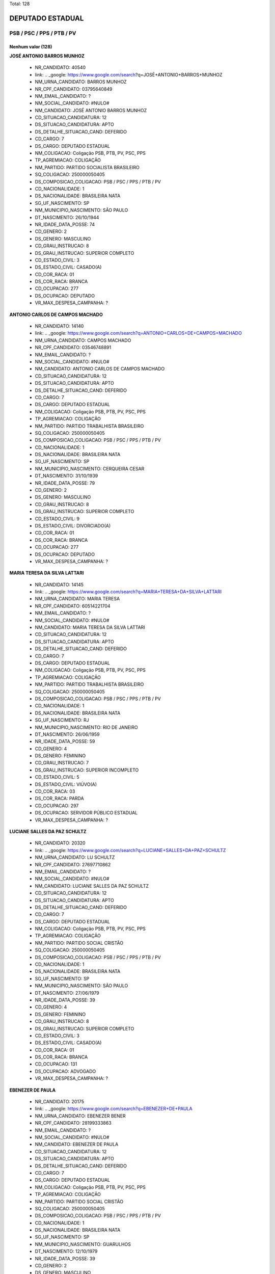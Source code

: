 Total: 128

DEPUTADO ESTADUAL
=================

PSB / PSC / PPS / PTB / PV
--------------------------

Nenhum valor (128)
..........

**JOSÉ ANTONIO BARROS MUNHOZ**

  - NR_CANDIDATO: 40540
  - link: .. _google: https://www.google.com/search?q=JOSÉ+ANTONIO+BARROS+MUNHOZ
  - NM_URNA_CANDIDATO: BARROS MUNHOZ
  - NR_CPF_CANDIDATO: 03795640849
  - NM_EMAIL_CANDIDATO: ?
  - NM_SOCIAL_CANDIDATO: #NULO#
  - NM_CANDIDATO: JOSÉ ANTONIO BARROS MUNHOZ
  - CD_SITUACAO_CANDIDATURA: 12
  - DS_SITUACAO_CANDIDATURA: APTO
  - DS_DETALHE_SITUACAO_CAND: DEFERIDO
  - CD_CARGO: 7
  - DS_CARGO: DEPUTADO ESTADUAL
  - NM_COLIGACAO: Coligação PSB, PTB, PV, PSC, PPS
  - TP_AGREMIACAO: COLIGAÇÃO
  - NM_PARTIDO: PARTIDO SOCIALISTA BRASILEIRO
  - SQ_COLIGACAO: 250000050405
  - DS_COMPOSICAO_COLIGACAO: PSB / PSC / PPS / PTB / PV
  - CD_NACIONALIDADE: 1
  - DS_NACIONALIDADE: BRASILEIRA NATA
  - SG_UF_NASCIMENTO: SP
  - NM_MUNICIPIO_NASCIMENTO: SÃO PAULO
  - DT_NASCIMENTO: 26/10/1944
  - NR_IDADE_DATA_POSSE: 74
  - CD_GENERO: 2
  - DS_GENERO: MASCULINO
  - CD_GRAU_INSTRUCAO: 8
  - DS_GRAU_INSTRUCAO: SUPERIOR COMPLETO
  - CD_ESTADO_CIVIL: 3
  - DS_ESTADO_CIVIL: CASADO(A)
  - CD_COR_RACA: 01
  - DS_COR_RACA: BRANCA
  - CD_OCUPACAO: 277
  - DS_OCUPACAO: DEPUTADO
  - VR_MAX_DESPESA_CAMPANHA: ?


**ANTONIO CARLOS DE CAMPOS MACHADO**

  - NR_CANDIDATO: 14140
  - link: .. _google: https://www.google.com/search?q=ANTONIO+CARLOS+DE+CAMPOS+MACHADO
  - NM_URNA_CANDIDATO: CAMPOS MACHADO
  - NR_CPF_CANDIDATO: 03546748891
  - NM_EMAIL_CANDIDATO: ?
  - NM_SOCIAL_CANDIDATO: #NULO#
  - NM_CANDIDATO: ANTONIO CARLOS DE CAMPOS MACHADO
  - CD_SITUACAO_CANDIDATURA: 12
  - DS_SITUACAO_CANDIDATURA: APTO
  - DS_DETALHE_SITUACAO_CAND: DEFERIDO
  - CD_CARGO: 7
  - DS_CARGO: DEPUTADO ESTADUAL
  - NM_COLIGACAO: Coligação PSB, PTB, PV, PSC, PPS
  - TP_AGREMIACAO: COLIGAÇÃO
  - NM_PARTIDO: PARTIDO TRABALHISTA BRASILEIRO
  - SQ_COLIGACAO: 250000050405
  - DS_COMPOSICAO_COLIGACAO: PSB / PSC / PPS / PTB / PV
  - CD_NACIONALIDADE: 1
  - DS_NACIONALIDADE: BRASILEIRA NATA
  - SG_UF_NASCIMENTO: SP
  - NM_MUNICIPIO_NASCIMENTO: CERQUEIRA CESAR
  - DT_NASCIMENTO: 31/10/1939
  - NR_IDADE_DATA_POSSE: 79
  - CD_GENERO: 2
  - DS_GENERO: MASCULINO
  - CD_GRAU_INSTRUCAO: 8
  - DS_GRAU_INSTRUCAO: SUPERIOR COMPLETO
  - CD_ESTADO_CIVIL: 9
  - DS_ESTADO_CIVIL: DIVORCIADO(A)
  - CD_COR_RACA: 01
  - DS_COR_RACA: BRANCA
  - CD_OCUPACAO: 277
  - DS_OCUPACAO: DEPUTADO
  - VR_MAX_DESPESA_CAMPANHA: ?


**MARIA TERESA DA SILVA LATTARI**

  - NR_CANDIDATO: 14145
  - link: .. _google: https://www.google.com/search?q=MARIA+TERESA+DA+SILVA+LATTARI
  - NM_URNA_CANDIDATO: MARIA TERESA
  - NR_CPF_CANDIDATO: 60514221704
  - NM_EMAIL_CANDIDATO: ?
  - NM_SOCIAL_CANDIDATO: #NULO#
  - NM_CANDIDATO: MARIA TERESA DA SILVA LATTARI
  - CD_SITUACAO_CANDIDATURA: 12
  - DS_SITUACAO_CANDIDATURA: APTO
  - DS_DETALHE_SITUACAO_CAND: DEFERIDO
  - CD_CARGO: 7
  - DS_CARGO: DEPUTADO ESTADUAL
  - NM_COLIGACAO: Coligação PSB, PTB, PV, PSC, PPS
  - TP_AGREMIACAO: COLIGAÇÃO
  - NM_PARTIDO: PARTIDO TRABALHISTA BRASILEIRO
  - SQ_COLIGACAO: 250000050405
  - DS_COMPOSICAO_COLIGACAO: PSB / PSC / PPS / PTB / PV
  - CD_NACIONALIDADE: 1
  - DS_NACIONALIDADE: BRASILEIRA NATA
  - SG_UF_NASCIMENTO: RJ
  - NM_MUNICIPIO_NASCIMENTO: RIO DE JANEIRO
  - DT_NASCIMENTO: 26/06/1959
  - NR_IDADE_DATA_POSSE: 59
  - CD_GENERO: 4
  - DS_GENERO: FEMININO
  - CD_GRAU_INSTRUCAO: 7
  - DS_GRAU_INSTRUCAO: SUPERIOR INCOMPLETO
  - CD_ESTADO_CIVIL: 5
  - DS_ESTADO_CIVIL: VIÚVO(A)
  - CD_COR_RACA: 03
  - DS_COR_RACA: PARDA
  - CD_OCUPACAO: 297
  - DS_OCUPACAO: SERVIDOR PÚBLICO ESTADUAL
  - VR_MAX_DESPESA_CAMPANHA: ?


**LUCIANE SALLES DA PAZ SCHULTZ**

  - NR_CANDIDATO: 20320
  - link: .. _google: https://www.google.com/search?q=LUCIANE+SALLES+DA+PAZ+SCHULTZ
  - NM_URNA_CANDIDATO: LU SCHULTZ
  - NR_CPF_CANDIDATO: 27697710862
  - NM_EMAIL_CANDIDATO: ?
  - NM_SOCIAL_CANDIDATO: #NULO#
  - NM_CANDIDATO: LUCIANE SALLES DA PAZ SCHULTZ
  - CD_SITUACAO_CANDIDATURA: 12
  - DS_SITUACAO_CANDIDATURA: APTO
  - DS_DETALHE_SITUACAO_CAND: DEFERIDO
  - CD_CARGO: 7
  - DS_CARGO: DEPUTADO ESTADUAL
  - NM_COLIGACAO: Coligação PSB, PTB, PV, PSC, PPS
  - TP_AGREMIACAO: COLIGAÇÃO
  - NM_PARTIDO: PARTIDO SOCIAL CRISTÃO
  - SQ_COLIGACAO: 250000050405
  - DS_COMPOSICAO_COLIGACAO: PSB / PSC / PPS / PTB / PV
  - CD_NACIONALIDADE: 1
  - DS_NACIONALIDADE: BRASILEIRA NATA
  - SG_UF_NASCIMENTO: SP
  - NM_MUNICIPIO_NASCIMENTO: SÃO PAULO
  - DT_NASCIMENTO: 27/06/1979
  - NR_IDADE_DATA_POSSE: 39
  - CD_GENERO: 4
  - DS_GENERO: FEMININO
  - CD_GRAU_INSTRUCAO: 8
  - DS_GRAU_INSTRUCAO: SUPERIOR COMPLETO
  - CD_ESTADO_CIVIL: 3
  - DS_ESTADO_CIVIL: CASADO(A)
  - CD_COR_RACA: 01
  - DS_COR_RACA: BRANCA
  - CD_OCUPACAO: 131
  - DS_OCUPACAO: ADVOGADO
  - VR_MAX_DESPESA_CAMPANHA: ?


**EBENEZER DE PAULA**

  - NR_CANDIDATO: 20175
  - link: .. _google: https://www.google.com/search?q=EBENEZER+DE+PAULA
  - NM_URNA_CANDIDATO: EBENEZER BENER
  - NR_CPF_CANDIDATO: 28199333863
  - NM_EMAIL_CANDIDATO: ?
  - NM_SOCIAL_CANDIDATO: #NULO#
  - NM_CANDIDATO: EBENEZER DE PAULA
  - CD_SITUACAO_CANDIDATURA: 12
  - DS_SITUACAO_CANDIDATURA: APTO
  - DS_DETALHE_SITUACAO_CAND: DEFERIDO
  - CD_CARGO: 7
  - DS_CARGO: DEPUTADO ESTADUAL
  - NM_COLIGACAO: Coligação PSB, PTB, PV, PSC, PPS
  - TP_AGREMIACAO: COLIGAÇÃO
  - NM_PARTIDO: PARTIDO SOCIAL CRISTÃO
  - SQ_COLIGACAO: 250000050405
  - DS_COMPOSICAO_COLIGACAO: PSB / PSC / PPS / PTB / PV
  - CD_NACIONALIDADE: 1
  - DS_NACIONALIDADE: BRASILEIRA NATA
  - SG_UF_NASCIMENTO: SP
  - NM_MUNICIPIO_NASCIMENTO: GUARULHOS
  - DT_NASCIMENTO: 12/10/1979
  - NR_IDADE_DATA_POSSE: 39
  - CD_GENERO: 2
  - DS_GENERO: MASCULINO
  - CD_GRAU_INSTRUCAO: 6
  - DS_GRAU_INSTRUCAO: ENSINO MÉDIO COMPLETO
  - CD_ESTADO_CIVIL: 9
  - DS_ESTADO_CIVIL: DIVORCIADO(A)
  - CD_COR_RACA: 03
  - DS_COR_RACA: PARDA
  - CD_OCUPACAO: 402
  - DS_OCUPACAO: VENDEDOR PRACISTA, REPRESENTANTE, CAIXEIRO-VIAJANTE E ASSEMELHADOS
  - VR_MAX_DESPESA_CAMPANHA: ?


**BRUNA HELENA SOUZA TEIXEIRA DE BARROS**

  - NR_CANDIDATO: 43433
  - link: .. _google: https://www.google.com/search?q=BRUNA+HELENA+SOUZA+TEIXEIRA+DE+BARROS
  - NM_URNA_CANDIDATO: BRUNA BARROS
  - NR_CPF_CANDIDATO: 35412282881
  - NM_EMAIL_CANDIDATO: ?
  - NM_SOCIAL_CANDIDATO: #NULO#
  - NM_CANDIDATO: BRUNA HELENA SOUZA TEIXEIRA DE BARROS
  - CD_SITUACAO_CANDIDATURA: 12
  - DS_SITUACAO_CANDIDATURA: APTO
  - DS_DETALHE_SITUACAO_CAND: DEFERIDO
  - CD_CARGO: 7
  - DS_CARGO: DEPUTADO ESTADUAL
  - NM_COLIGACAO: Coligação PSB, PTB, PV, PSC, PPS
  - TP_AGREMIACAO: COLIGAÇÃO
  - NM_PARTIDO: PARTIDO VERDE
  - SQ_COLIGACAO: 250000050405
  - DS_COMPOSICAO_COLIGACAO: PSB / PSC / PPS / PTB / PV
  - CD_NACIONALIDADE: 1
  - DS_NACIONALIDADE: BRASILEIRA NATA
  - SG_UF_NASCIMENTO: SP
  - NM_MUNICIPIO_NASCIMENTO: SÃO PAULO
  - DT_NASCIMENTO: 25/08/1987
  - NR_IDADE_DATA_POSSE: 31
  - CD_GENERO: 4
  - DS_GENERO: FEMININO
  - CD_GRAU_INSTRUCAO: 8
  - DS_GRAU_INSTRUCAO: SUPERIOR COMPLETO
  - CD_ESTADO_CIVIL: 1
  - DS_ESTADO_CIVIL: SOLTEIRO(A)
  - CD_COR_RACA: 02
  - DS_COR_RACA: PRETA
  - CD_OCUPACAO: 124
  - DS_OCUPACAO: CONTADOR
  - VR_MAX_DESPESA_CAMPANHA: ?


**JOSE NERIVAN DA SILVA**

  - NR_CANDIDATO: 14123
  - link: .. _google: https://www.google.com/search?q=JOSE+NERIVAN+DA+SILVA
  - NM_URNA_CANDIDATO: NERIVAN SILVA
  - NR_CPF_CANDIDATO: 52205924400
  - NM_EMAIL_CANDIDATO: ?
  - NM_SOCIAL_CANDIDATO: #NULO#
  - NM_CANDIDATO: JOSE NERIVAN DA SILVA
  - CD_SITUACAO_CANDIDATURA: 12
  - DS_SITUACAO_CANDIDATURA: APTO
  - DS_DETALHE_SITUACAO_CAND: DEFERIDO
  - CD_CARGO: 7
  - DS_CARGO: DEPUTADO ESTADUAL
  - NM_COLIGACAO: Coligação PSB, PTB, PV, PSC, PPS
  - TP_AGREMIACAO: COLIGAÇÃO
  - NM_PARTIDO: PARTIDO TRABALHISTA BRASILEIRO
  - SQ_COLIGACAO: 250000050405
  - DS_COMPOSICAO_COLIGACAO: PSB / PSC / PPS / PTB / PV
  - CD_NACIONALIDADE: 1
  - DS_NACIONALIDADE: BRASILEIRA NATA
  - SG_UF_NASCIMENTO: PE
  - NM_MUNICIPIO_NASCIMENTO: BEZERROS
  - DT_NASCIMENTO: 03/12/1967
  - NR_IDADE_DATA_POSSE: 51
  - CD_GENERO: 2
  - DS_GENERO: MASCULINO
  - CD_GRAU_INSTRUCAO: 4
  - DS_GRAU_INSTRUCAO: ENSINO FUNDAMENTAL COMPLETO
  - CD_ESTADO_CIVIL: 9
  - DS_ESTADO_CIVIL: DIVORCIADO(A)
  - CD_COR_RACA: 01
  - DS_COR_RACA: BRANCA
  - CD_OCUPACAO: 166
  - DS_OCUPACAO: LOCUTOR E COMENTARISTA DE RÁDIO E TELEVISÃO E RADIALISTA
  - VR_MAX_DESPESA_CAMPANHA: ?


**LUZINETE ROSA DOS SANTOS**

  - NR_CANDIDATO: 40163
  - link: .. _google: https://www.google.com/search?q=LUZINETE+ROSA+DOS+SANTOS
  - NM_URNA_CANDIDATO: LUZINETE
  - NR_CPF_CANDIDATO: 09426858814
  - NM_EMAIL_CANDIDATO: ?
  - NM_SOCIAL_CANDIDATO: #NULO#
  - NM_CANDIDATO: LUZINETE ROSA DOS SANTOS
  - CD_SITUACAO_CANDIDATURA: 12
  - DS_SITUACAO_CANDIDATURA: APTO
  - DS_DETALHE_SITUACAO_CAND: DEFERIDO
  - CD_CARGO: 7
  - DS_CARGO: DEPUTADO ESTADUAL
  - NM_COLIGACAO: Coligação PSB, PTB, PV, PSC, PPS
  - TP_AGREMIACAO: COLIGAÇÃO
  - NM_PARTIDO: PARTIDO SOCIALISTA BRASILEIRO
  - SQ_COLIGACAO: 250000050405
  - DS_COMPOSICAO_COLIGACAO: PSB / PSC / PPS / PTB / PV
  - CD_NACIONALIDADE: 1
  - DS_NACIONALIDADE: BRASILEIRA NATA
  - SG_UF_NASCIMENTO: BA
  - NM_MUNICIPIO_NASCIMENTO: SAÚDE
  - DT_NASCIMENTO: 12/11/1963
  - NR_IDADE_DATA_POSSE: 55
  - CD_GENERO: 4
  - DS_GENERO: FEMININO
  - CD_GRAU_INSTRUCAO: 6
  - DS_GRAU_INSTRUCAO: ENSINO MÉDIO COMPLETO
  - CD_ESTADO_CIVIL: 1
  - DS_ESTADO_CIVIL: SOLTEIRO(A)
  - CD_COR_RACA: 03
  - DS_COR_RACA: PARDA
  - CD_OCUPACAO: 999
  - DS_OCUPACAO: OUTROS
  - VR_MAX_DESPESA_CAMPANHA: ?


**MAYRA ROSANNA GAMA DE ARAUJO SILVA DA COSTA**

  - NR_CANDIDATO: 23500
  - link: .. _google: https://www.google.com/search?q=MAYRA+ROSANNA+GAMA+DE+ARAUJO+SILVA+DA+COSTA
  - NM_URNA_CANDIDATO: DRA MAYRA COSTA
  - NR_CPF_CANDIDATO: 49476246472
  - NM_EMAIL_CANDIDATO: ?
  - NM_SOCIAL_CANDIDATO: #NULO#
  - NM_CANDIDATO: MAYRA ROSANNA GAMA DE ARAUJO SILVA DA COSTA
  - CD_SITUACAO_CANDIDATURA: 12
  - DS_SITUACAO_CANDIDATURA: APTO
  - DS_DETALHE_SITUACAO_CAND: DEFERIDO
  - CD_CARGO: 7
  - DS_CARGO: DEPUTADO ESTADUAL
  - NM_COLIGACAO: Coligação PSB, PTB, PV, PSC, PPS
  - TP_AGREMIACAO: COLIGAÇÃO
  - NM_PARTIDO: PARTIDO POPULAR SOCIALISTA
  - SQ_COLIGACAO: 250000050405
  - DS_COMPOSICAO_COLIGACAO: PSB / PSC / PPS / PTB / PV
  - CD_NACIONALIDADE: 1
  - DS_NACIONALIDADE: BRASILEIRA NATA
  - SG_UF_NASCIMENTO: AL
  - NM_MUNICIPIO_NASCIMENTO: MACEIO
  - DT_NASCIMENTO: 08/08/1966
  - NR_IDADE_DATA_POSSE: 52
  - CD_GENERO: 4
  - DS_GENERO: FEMININO
  - CD_GRAU_INSTRUCAO: 8
  - DS_GRAU_INSTRUCAO: SUPERIOR COMPLETO
  - CD_ESTADO_CIVIL: 3
  - DS_ESTADO_CIVIL: CASADO(A)
  - CD_COR_RACA: 01
  - DS_COR_RACA: BRANCA
  - CD_OCUPACAO: 111
  - DS_OCUPACAO: MÉDICO
  - VR_MAX_DESPESA_CAMPANHA: ?


**FÁBIO ALEXANDRE DE ARAÚJO NUNES**

  - NR_CANDIDATO: 40440
  - link: .. _google: https://www.google.com/search?q=FÁBIO+ALEXANDRE+DE+ARAÚJO+NUNES
  - NM_URNA_CANDIDATO: PROFESSOR FABIÃO NUNES
  - NR_CPF_CANDIDATO: 10198925875
  - NM_EMAIL_CANDIDATO: ?
  - NM_SOCIAL_CANDIDATO: #NULO#
  - NM_CANDIDATO: FÁBIO ALEXANDRE DE ARAÚJO NUNES
  - CD_SITUACAO_CANDIDATURA: 12
  - DS_SITUACAO_CANDIDATURA: APTO
  - DS_DETALHE_SITUACAO_CAND: DEFERIDO
  - CD_CARGO: 7
  - DS_CARGO: DEPUTADO ESTADUAL
  - NM_COLIGACAO: Coligação PSB, PTB, PV, PSC, PPS
  - TP_AGREMIACAO: COLIGAÇÃO
  - NM_PARTIDO: PARTIDO SOCIALISTA BRASILEIRO
  - SQ_COLIGACAO: 250000050405
  - DS_COMPOSICAO_COLIGACAO: PSB / PSC / PPS / PTB / PV
  - CD_NACIONALIDADE: 1
  - DS_NACIONALIDADE: BRASILEIRA NATA
  - SG_UF_NASCIMENTO: SP
  - NM_MUNICIPIO_NASCIMENTO: SANTOS
  - DT_NASCIMENTO: 01/12/1966
  - NR_IDADE_DATA_POSSE: 52
  - CD_GENERO: 2
  - DS_GENERO: MASCULINO
  - CD_GRAU_INSTRUCAO: 8
  - DS_GRAU_INSTRUCAO: SUPERIOR COMPLETO
  - CD_ESTADO_CIVIL: 3
  - DS_ESTADO_CIVIL: CASADO(A)
  - CD_COR_RACA: 01
  - DS_COR_RACA: BRANCA
  - CD_OCUPACAO: 266
  - DS_OCUPACAO: PROFESSOR DE ENSINO MÉDIO
  - VR_MAX_DESPESA_CAMPANHA: ?


**BASÍLIO ZECCHINI FILHO**

  - NR_CANDIDATO: 40150
  - link: .. _google: https://www.google.com/search?q=BASÍLIO+ZECCHINI+FILHO
  - NM_URNA_CANDIDATO: BASILIO ZECCHINI
  - NR_CPF_CANDIDATO: 34115067845
  - NM_EMAIL_CANDIDATO: ?
  - NM_SOCIAL_CANDIDATO: #NULO#
  - NM_CANDIDATO: BASÍLIO ZECCHINI FILHO
  - CD_SITUACAO_CANDIDATURA: 12
  - DS_SITUACAO_CANDIDATURA: APTO
  - DS_DETALHE_SITUACAO_CAND: DEFERIDO
  - CD_CARGO: 7
  - DS_CARGO: DEPUTADO ESTADUAL
  - NM_COLIGACAO: Coligação PSB, PTB, PV, PSC, PPS
  - TP_AGREMIACAO: COLIGAÇÃO
  - NM_PARTIDO: PARTIDO SOCIALISTA BRASILEIRO
  - SQ_COLIGACAO: 250000050405
  - DS_COMPOSICAO_COLIGACAO: PSB / PSC / PPS / PTB / PV
  - CD_NACIONALIDADE: 1
  - DS_NACIONALIDADE: BRASILEIRA NATA
  - SG_UF_NASCIMENTO: SP
  - NM_MUNICIPIO_NASCIMENTO: BRAGANÇA PAULISTA
  - DT_NASCIMENTO: 06/09/1985
  - NR_IDADE_DATA_POSSE: 33
  - CD_GENERO: 2
  - DS_GENERO: MASCULINO
  - CD_GRAU_INSTRUCAO: 8
  - DS_GRAU_INSTRUCAO: SUPERIOR COMPLETO
  - CD_ESTADO_CIVIL: 1
  - DS_ESTADO_CIVIL: SOLTEIRO(A)
  - CD_COR_RACA: 01
  - DS_COR_RACA: BRANCA
  - CD_OCUPACAO: 278
  - DS_OCUPACAO: VEREADOR
  - VR_MAX_DESPESA_CAMPANHA: ?


**ROBERTO CARVALHO ENGLER PINTO**

  - NR_CANDIDATO: 40100
  - link: .. _google: https://www.google.com/search?q=ROBERTO+CARVALHO+ENGLER+PINTO
  - NM_URNA_CANDIDATO: ROBERTO ENGLER
  - NR_CPF_CANDIDATO: 01561715891
  - NM_EMAIL_CANDIDATO: ?
  - NM_SOCIAL_CANDIDATO: #NULO#
  - NM_CANDIDATO: ROBERTO CARVALHO ENGLER PINTO
  - CD_SITUACAO_CANDIDATURA: 12
  - DS_SITUACAO_CANDIDATURA: APTO
  - DS_DETALHE_SITUACAO_CAND: DEFERIDO
  - CD_CARGO: 7
  - DS_CARGO: DEPUTADO ESTADUAL
  - NM_COLIGACAO: Coligação PSB, PTB, PV, PSC, PPS
  - TP_AGREMIACAO: COLIGAÇÃO
  - NM_PARTIDO: PARTIDO SOCIALISTA BRASILEIRO
  - SQ_COLIGACAO: 250000050405
  - DS_COMPOSICAO_COLIGACAO: PSB / PSC / PPS / PTB / PV
  - CD_NACIONALIDADE: 1
  - DS_NACIONALIDADE: BRASILEIRA NATA
  - SG_UF_NASCIMENTO: SP
  - NM_MUNICIPIO_NASCIMENTO: SÃO PAULO
  - DT_NASCIMENTO: 09/08/1943
  - NR_IDADE_DATA_POSSE: 75
  - CD_GENERO: 2
  - DS_GENERO: MASCULINO
  - CD_GRAU_INSTRUCAO: 8
  - DS_GRAU_INSTRUCAO: SUPERIOR COMPLETO
  - CD_ESTADO_CIVIL: 3
  - DS_ESTADO_CIVIL: CASADO(A)
  - CD_COR_RACA: 01
  - DS_COR_RACA: BRANCA
  - CD_OCUPACAO: 277
  - DS_OCUPACAO: DEPUTADO
  - VR_MAX_DESPESA_CAMPANHA: ?


**MARIO LUIZ TARRICONE**

  - NR_CANDIDATO: 40550
  - link: .. _google: https://www.google.com/search?q=MARIO+LUIZ+TARRICONE
  - NM_URNA_CANDIDATO: MARIO LUIZ
  - NR_CPF_CANDIDATO: 18059056867
  - NM_EMAIL_CANDIDATO: ?
  - NM_SOCIAL_CANDIDATO: #NULO#
  - NM_CANDIDATO: MARIO LUIZ TARRICONE
  - CD_SITUACAO_CANDIDATURA: 12
  - DS_SITUACAO_CANDIDATURA: APTO
  - DS_DETALHE_SITUACAO_CAND: DEFERIDO
  - CD_CARGO: 7
  - DS_CARGO: DEPUTADO ESTADUAL
  - NM_COLIGACAO: Coligação PSB, PTB, PV, PSC, PPS
  - TP_AGREMIACAO: COLIGAÇÃO
  - NM_PARTIDO: PARTIDO SOCIALISTA BRASILEIRO
  - SQ_COLIGACAO: 250000050405
  - DS_COMPOSICAO_COLIGACAO: PSB / PSC / PPS / PTB / PV
  - CD_NACIONALIDADE: 1
  - DS_NACIONALIDADE: BRASILEIRA NATA
  - SG_UF_NASCIMENTO: SP
  - NM_MUNICIPIO_NASCIMENTO: SÃO PAULO
  - DT_NASCIMENTO: 02/12/1973
  - NR_IDADE_DATA_POSSE: 45
  - CD_GENERO: 2
  - DS_GENERO: MASCULINO
  - CD_GRAU_INSTRUCAO: 8
  - DS_GRAU_INSTRUCAO: SUPERIOR COMPLETO
  - CD_ESTADO_CIVIL: 3
  - DS_ESTADO_CIVIL: CASADO(A)
  - CD_COR_RACA: 01
  - DS_COR_RACA: BRANCA
  - CD_OCUPACAO: 999
  - DS_OCUPACAO: OUTROS
  - VR_MAX_DESPESA_CAMPANHA: ?


**ESTER DA SILVA**

  - NR_CANDIDATO: 43044
  - link: .. _google: https://www.google.com/search?q=ESTER+DA+SILVA
  - NM_URNA_CANDIDATO: DETETIVE ESTHER JARDIM
  - NR_CPF_CANDIDATO: 53175379915
  - NM_EMAIL_CANDIDATO: ?
  - NM_SOCIAL_CANDIDATO: #NULO#
  - NM_CANDIDATO: ESTER DA SILVA
  - CD_SITUACAO_CANDIDATURA: 12
  - DS_SITUACAO_CANDIDATURA: APTO
  - DS_DETALHE_SITUACAO_CAND: DEFERIDO
  - CD_CARGO: 7
  - DS_CARGO: DEPUTADO ESTADUAL
  - NM_COLIGACAO: Coligação PSB, PTB, PV, PSC, PPS
  - TP_AGREMIACAO: COLIGAÇÃO
  - NM_PARTIDO: PARTIDO VERDE
  - SQ_COLIGACAO: 250000050405
  - DS_COMPOSICAO_COLIGACAO: PSB / PSC / PPS / PTB / PV
  - CD_NACIONALIDADE: 1
  - DS_NACIONALIDADE: BRASILEIRA NATA
  - SG_UF_NASCIMENTO: PR
  - NM_MUNICIPIO_NASCIMENTO: IVAIPORÃ
  - DT_NASCIMENTO: 28/01/1966
  - NR_IDADE_DATA_POSSE: 53
  - CD_GENERO: 4
  - DS_GENERO: FEMININO
  - CD_GRAU_INSTRUCAO: 6
  - DS_GRAU_INSTRUCAO: ENSINO MÉDIO COMPLETO
  - CD_ESTADO_CIVIL: 3
  - DS_ESTADO_CIVIL: CASADO(A)
  - CD_COR_RACA: 01
  - DS_COR_RACA: BRANCA
  - CD_OCUPACAO: 177
  - DS_OCUPACAO: DETETIVE PARTICULAR
  - VR_MAX_DESPESA_CAMPANHA: ?


**PAULO SERGIO BAPTISTA DE SOUZA**

  - NR_CANDIDATO: 40555
  - link: .. _google: https://www.google.com/search?q=PAULO+SERGIO+BAPTISTA+DE+SOUZA
  - NM_URNA_CANDIDATO: PROF. PAULO BAPTISTA
  - NR_CPF_CANDIDATO: 05510160861
  - NM_EMAIL_CANDIDATO: ?
  - NM_SOCIAL_CANDIDATO: #NULO#
  - NM_CANDIDATO: PAULO SERGIO BAPTISTA DE SOUZA
  - CD_SITUACAO_CANDIDATURA: 12
  - DS_SITUACAO_CANDIDATURA: APTO
  - DS_DETALHE_SITUACAO_CAND: DEFERIDO
  - CD_CARGO: 7
  - DS_CARGO: DEPUTADO ESTADUAL
  - NM_COLIGACAO: Coligação PSB, PTB, PV, PSC, PPS
  - TP_AGREMIACAO: COLIGAÇÃO
  - NM_PARTIDO: PARTIDO SOCIALISTA BRASILEIRO
  - SQ_COLIGACAO: 250000050405
  - DS_COMPOSICAO_COLIGACAO: PSB / PSC / PPS / PTB / PV
  - CD_NACIONALIDADE: 1
  - DS_NACIONALIDADE: BRASILEIRA NATA
  - SG_UF_NASCIMENTO: SP
  - NM_MUNICIPIO_NASCIMENTO: SÃO PAULO
  - DT_NASCIMENTO: 10/12/1965
  - NR_IDADE_DATA_POSSE: 53
  - CD_GENERO: 2
  - DS_GENERO: MASCULINO
  - CD_GRAU_INSTRUCAO: 8
  - DS_GRAU_INSTRUCAO: SUPERIOR COMPLETO
  - CD_ESTADO_CIVIL: 3
  - DS_ESTADO_CIVIL: CASADO(A)
  - CD_COR_RACA: 03
  - DS_COR_RACA: PARDA
  - CD_OCUPACAO: 131
  - DS_OCUPACAO: ADVOGADO
  - VR_MAX_DESPESA_CAMPANHA: ?


**ANGELO JOSÉ LEITE CARDOSO COELHO**

  - NR_CANDIDATO: 40004
  - link: .. _google: https://www.google.com/search?q=ANGELO+JOSÉ+LEITE+CARDOSO+COELHO
  - NM_URNA_CANDIDATO: ANGELO COELHO
  - NR_CPF_CANDIDATO: 59392630700
  - NM_EMAIL_CANDIDATO: ?
  - NM_SOCIAL_CANDIDATO: #NULO#
  - NM_CANDIDATO: ANGELO JOSÉ LEITE CARDOSO COELHO
  - CD_SITUACAO_CANDIDATURA: 12
  - DS_SITUACAO_CANDIDATURA: APTO
  - DS_DETALHE_SITUACAO_CAND: DEFERIDO
  - CD_CARGO: 7
  - DS_CARGO: DEPUTADO ESTADUAL
  - NM_COLIGACAO: Coligação PSB, PTB, PV, PSC, PPS
  - TP_AGREMIACAO: COLIGAÇÃO
  - NM_PARTIDO: PARTIDO SOCIALISTA BRASILEIRO
  - SQ_COLIGACAO: 250000050405
  - DS_COMPOSICAO_COLIGACAO: PSB / PSC / PPS / PTB / PV
  - CD_NACIONALIDADE: 1
  - DS_NACIONALIDADE: BRASILEIRA NATA
  - SG_UF_NASCIMENTO: SP
  - NM_MUNICIPIO_NASCIMENTO: SÃO PAULO
  - DT_NASCIMENTO: 15/06/1960
  - NR_IDADE_DATA_POSSE: 58
  - CD_GENERO: 2
  - DS_GENERO: MASCULINO
  - CD_GRAU_INSTRUCAO: 8
  - DS_GRAU_INSTRUCAO: SUPERIOR COMPLETO
  - CD_ESTADO_CIVIL: 3
  - DS_ESTADO_CIVIL: CASADO(A)
  - CD_COR_RACA: 01
  - DS_COR_RACA: BRANCA
  - CD_OCUPACAO: 257
  - DS_OCUPACAO: EMPRESÁRIO
  - VR_MAX_DESPESA_CAMPANHA: ?


**ROBERTO TURCHI DE MORAIS**

  - NR_CANDIDATO: 23623
  - link: .. _google: https://www.google.com/search?q=ROBERTO+TURCHI+DE+MORAIS
  - NM_URNA_CANDIDATO: ROBERTO MORAIS
  - NR_CPF_CANDIDATO: 02805993829
  - NM_EMAIL_CANDIDATO: ?
  - NM_SOCIAL_CANDIDATO: #NULO#
  - NM_CANDIDATO: ROBERTO TURCHI DE MORAIS
  - CD_SITUACAO_CANDIDATURA: 12
  - DS_SITUACAO_CANDIDATURA: APTO
  - DS_DETALHE_SITUACAO_CAND: DEFERIDO
  - CD_CARGO: 7
  - DS_CARGO: DEPUTADO ESTADUAL
  - NM_COLIGACAO: Coligação PSB, PTB, PV, PSC, PPS
  - TP_AGREMIACAO: COLIGAÇÃO
  - NM_PARTIDO: PARTIDO POPULAR SOCIALISTA
  - SQ_COLIGACAO: 250000050405
  - DS_COMPOSICAO_COLIGACAO: PSB / PSC / PPS / PTB / PV
  - CD_NACIONALIDADE: 1
  - DS_NACIONALIDADE: BRASILEIRA NATA
  - SG_UF_NASCIMENTO: SP
  - NM_MUNICIPIO_NASCIMENTO: CHARQUEADA
  - DT_NASCIMENTO: 29/07/1959
  - NR_IDADE_DATA_POSSE: 59
  - CD_GENERO: 2
  - DS_GENERO: MASCULINO
  - CD_GRAU_INSTRUCAO: 7
  - DS_GRAU_INSTRUCAO: SUPERIOR INCOMPLETO
  - CD_ESTADO_CIVIL: 3
  - DS_ESTADO_CIVIL: CASADO(A)
  - CD_COR_RACA: 01
  - DS_COR_RACA: BRANCA
  - CD_OCUPACAO: 999
  - DS_OCUPACAO: OUTROS
  - VR_MAX_DESPESA_CAMPANHA: ?


**CÉLIA CANDIDA MARCONDES SMITH**

  - NR_CANDIDATO: 43010
  - link: .. _google: https://www.google.com/search?q=CÉLIA+CANDIDA+MARCONDES+SMITH
  - NM_URNA_CANDIDATO: CÉLIA MARCONDES
  - NR_CPF_CANDIDATO: 87152800804
  - NM_EMAIL_CANDIDATO: ?
  - NM_SOCIAL_CANDIDATO: #NULO#
  - NM_CANDIDATO: CÉLIA CANDIDA MARCONDES SMITH
  - CD_SITUACAO_CANDIDATURA: 12
  - DS_SITUACAO_CANDIDATURA: APTO
  - DS_DETALHE_SITUACAO_CAND: DEFERIDO
  - CD_CARGO: 7
  - DS_CARGO: DEPUTADO ESTADUAL
  - NM_COLIGACAO: Coligação PSB, PTB, PV, PSC, PPS
  - TP_AGREMIACAO: COLIGAÇÃO
  - NM_PARTIDO: PARTIDO VERDE
  - SQ_COLIGACAO: 250000050405
  - DS_COMPOSICAO_COLIGACAO: PSB / PSC / PPS / PTB / PV
  - CD_NACIONALIDADE: 1
  - DS_NACIONALIDADE: BRASILEIRA NATA
  - SG_UF_NASCIMENTO: MG
  - NM_MUNICIPIO_NASCIMENTO: OURO FINO
  - DT_NASCIMENTO: 05/12/1954
  - NR_IDADE_DATA_POSSE: 64
  - CD_GENERO: 4
  - DS_GENERO: FEMININO
  - CD_GRAU_INSTRUCAO: 8
  - DS_GRAU_INSTRUCAO: SUPERIOR COMPLETO
  - CD_ESTADO_CIVIL: 3
  - DS_ESTADO_CIVIL: CASADO(A)
  - CD_COR_RACA: 01
  - DS_COR_RACA: BRANCA
  - CD_OCUPACAO: 131
  - DS_OCUPACAO: ADVOGADO
  - VR_MAX_DESPESA_CAMPANHA: ?


**ROSANGELA APARECIDA SILVEIRA GIORDANI**

  - NR_CANDIDATO: 20999
  - link: .. _google: https://www.google.com/search?q=ROSANGELA+APARECIDA+SILVEIRA+GIORDANI
  - NM_URNA_CANDIDATO: ROSANGELA DA FEIRA
  - NR_CPF_CANDIDATO: 08103360813
  - NM_EMAIL_CANDIDATO: ?
  - NM_SOCIAL_CANDIDATO: #NULO#
  - NM_CANDIDATO: ROSANGELA APARECIDA SILVEIRA GIORDANI
  - CD_SITUACAO_CANDIDATURA: 12
  - DS_SITUACAO_CANDIDATURA: APTO
  - DS_DETALHE_SITUACAO_CAND: DEFERIDO
  - CD_CARGO: 7
  - DS_CARGO: DEPUTADO ESTADUAL
  - NM_COLIGACAO: Coligação PSB, PTB, PV, PSC, PPS
  - TP_AGREMIACAO: COLIGAÇÃO
  - NM_PARTIDO: PARTIDO SOCIAL CRISTÃO
  - SQ_COLIGACAO: 250000050405
  - DS_COMPOSICAO_COLIGACAO: PSB / PSC / PPS / PTB / PV
  - CD_NACIONALIDADE: 1
  - DS_NACIONALIDADE: BRASILEIRA NATA
  - SG_UF_NASCIMENTO: SP
  - NM_MUNICIPIO_NASCIMENTO: APARECIDA
  - DT_NASCIMENTO: 06/08/1973
  - NR_IDADE_DATA_POSSE: 45
  - CD_GENERO: 4
  - DS_GENERO: FEMININO
  - CD_GRAU_INSTRUCAO: 6
  - DS_GRAU_INSTRUCAO: ENSINO MÉDIO COMPLETO
  - CD_ESTADO_CIVIL: 3
  - DS_ESTADO_CIVIL: CASADO(A)
  - CD_COR_RACA: 03
  - DS_COR_RACA: PARDA
  - CD_OCUPACAO: 169
  - DS_OCUPACAO: COMERCIANTE
  - VR_MAX_DESPESA_CAMPANHA: ?


**ANDRÉ LUIS BUENO**

  - NR_CANDIDATO: 40777
  - link: .. _google: https://www.google.com/search?q=ANDRÉ+LUIS+BUENO
  - NM_URNA_CANDIDATO: ANDRÉ BUENO
  - NR_CPF_CANDIDATO: 28207239859
  - NM_EMAIL_CANDIDATO: ?
  - NM_SOCIAL_CANDIDATO: #NULO#
  - NM_CANDIDATO: ANDRÉ LUIS BUENO
  - CD_SITUACAO_CANDIDATURA: 12
  - DS_SITUACAO_CANDIDATURA: APTO
  - DS_DETALHE_SITUACAO_CAND: DEFERIDO
  - CD_CARGO: 7
  - DS_CARGO: DEPUTADO ESTADUAL
  - NM_COLIGACAO: Coligação PSB, PTB, PV, PSC, PPS
  - TP_AGREMIACAO: COLIGAÇÃO
  - NM_PARTIDO: PARTIDO SOCIALISTA BRASILEIRO
  - SQ_COLIGACAO: 250000050405
  - DS_COMPOSICAO_COLIGACAO: PSB / PSC / PPS / PTB / PV
  - CD_NACIONALIDADE: 1
  - DS_NACIONALIDADE: BRASILEIRA NATA
  - SG_UF_NASCIMENTO: SP
  - NM_MUNICIPIO_NASCIMENTO: OSASCO
  - DT_NASCIMENTO: 21/11/1979
  - NR_IDADE_DATA_POSSE: 39
  - CD_GENERO: 2
  - DS_GENERO: MASCULINO
  - CD_GRAU_INSTRUCAO: 7
  - DS_GRAU_INSTRUCAO: SUPERIOR INCOMPLETO
  - CD_ESTADO_CIVIL: 3
  - DS_ESTADO_CIVIL: CASADO(A)
  - CD_COR_RACA: 01
  - DS_COR_RACA: BRANCA
  - CD_OCUPACAO: 125
  - DS_OCUPACAO: ADMINISTRADOR
  - VR_MAX_DESPESA_CAMPANHA: ?


**MARIA BEZERRA DE MENEZES SCORZA**

  - NR_CANDIDATO: 43432
  - link: .. _google: https://www.google.com/search?q=MARIA+BEZERRA+DE+MENEZES+SCORZA
  - NM_URNA_CANDIDATO: SOCORRO
  - NR_CPF_CANDIDATO: 32831196434
  - NM_EMAIL_CANDIDATO: ?
  - NM_SOCIAL_CANDIDATO: #NULO#
  - NM_CANDIDATO: MARIA BEZERRA DE MENEZES SCORZA
  - CD_SITUACAO_CANDIDATURA: 12
  - DS_SITUACAO_CANDIDATURA: APTO
  - DS_DETALHE_SITUACAO_CAND: DEFERIDO
  - CD_CARGO: 7
  - DS_CARGO: DEPUTADO ESTADUAL
  - NM_COLIGACAO: Coligação PSB, PTB, PV, PSC, PPS
  - TP_AGREMIACAO: COLIGAÇÃO
  - NM_PARTIDO: PARTIDO VERDE
  - SQ_COLIGACAO: 250000050405
  - DS_COMPOSICAO_COLIGACAO: PSB / PSC / PPS / PTB / PV
  - CD_NACIONALIDADE: 1
  - DS_NACIONALIDADE: BRASILEIRA NATA
  - SG_UF_NASCIMENTO: MS
  - NM_MUNICIPIO_NASCIMENTO: CAARAPO
  - DT_NASCIMENTO: 10/11/1960
  - NR_IDADE_DATA_POSSE: 58
  - CD_GENERO: 4
  - DS_GENERO: FEMININO
  - CD_GRAU_INSTRUCAO: 7
  - DS_GRAU_INSTRUCAO: SUPERIOR INCOMPLETO
  - CD_ESTADO_CIVIL: 3
  - DS_ESTADO_CIVIL: CASADO(A)
  - CD_COR_RACA: 03
  - DS_COR_RACA: PARDA
  - CD_OCUPACAO: 394
  - DS_OCUPACAO: AUXILIAR DE ESCRITÓRIO E ASSEMELHADOS
  - VR_MAX_DESPESA_CAMPANHA: ?


**GIL LANCASTER FRAZÃO DE MORÃES**

  - NR_CANDIDATO: 40300
  - link: .. _google: https://www.google.com/search?q=GIL+LANCASTER+FRAZÃO+DE+MORÃES
  - NM_URNA_CANDIDATO: GIL LANCASTER
  - NR_CPF_CANDIDATO: 04383835830
  - NM_EMAIL_CANDIDATO: ?
  - NM_SOCIAL_CANDIDATO: #NULO#
  - NM_CANDIDATO: GIL LANCASTER FRAZÃO DE MORÃES
  - CD_SITUACAO_CANDIDATURA: 12
  - DS_SITUACAO_CANDIDATURA: APTO
  - DS_DETALHE_SITUACAO_CAND: DEFERIDO
  - CD_CARGO: 7
  - DS_CARGO: DEPUTADO ESTADUAL
  - NM_COLIGACAO: Coligação PSB, PTB, PV, PSC, PPS
  - TP_AGREMIACAO: COLIGAÇÃO
  - NM_PARTIDO: PARTIDO SOCIALISTA BRASILEIRO
  - SQ_COLIGACAO: 250000050405
  - DS_COMPOSICAO_COLIGACAO: PSB / PSC / PPS / PTB / PV
  - CD_NACIONALIDADE: 1
  - DS_NACIONALIDADE: BRASILEIRA NATA
  - SG_UF_NASCIMENTO: PI
  - NM_MUNICIPIO_NASCIMENTO: PIRACURUCA
  - DT_NASCIMENTO: 20/03/1962
  - NR_IDADE_DATA_POSSE: 56
  - CD_GENERO: 2
  - DS_GENERO: MASCULINO
  - CD_GRAU_INSTRUCAO: 6
  - DS_GRAU_INSTRUCAO: ENSINO MÉDIO COMPLETO
  - CD_ESTADO_CIVIL: 3
  - DS_ESTADO_CIVIL: CASADO(A)
  - CD_COR_RACA: 01
  - DS_COR_RACA: BRANCA
  - CD_OCUPACAO: 277
  - DS_OCUPACAO: DEPUTADO
  - VR_MAX_DESPESA_CAMPANHA: ?


**SERGIO LOURENÇO DA SILVA**

  - NR_CANDIDATO: 20010
  - link: .. _google: https://www.google.com/search?q=SERGIO+LOURENÇO+DA+SILVA
  - NM_URNA_CANDIDATO: SERGIO LOURENÇO
  - NR_CPF_CANDIDATO: 92016375434
  - NM_EMAIL_CANDIDATO: ?
  - NM_SOCIAL_CANDIDATO: #NULO#
  - NM_CANDIDATO: SERGIO LOURENÇO DA SILVA
  - CD_SITUACAO_CANDIDATURA: 12
  - DS_SITUACAO_CANDIDATURA: APTO
  - DS_DETALHE_SITUACAO_CAND: DEFERIDO
  - CD_CARGO: 7
  - DS_CARGO: DEPUTADO ESTADUAL
  - NM_COLIGACAO: Coligação PSB, PTB, PV, PSC, PPS
  - TP_AGREMIACAO: COLIGAÇÃO
  - NM_PARTIDO: PARTIDO SOCIAL CRISTÃO
  - SQ_COLIGACAO: 250000050405
  - DS_COMPOSICAO_COLIGACAO: PSB / PSC / PPS / PTB / PV
  - CD_NACIONALIDADE: 1
  - DS_NACIONALIDADE: BRASILEIRA NATA
  - SG_UF_NASCIMENTO: PE
  - NM_MUNICIPIO_NASCIMENTO: CEARA
  - DT_NASCIMENTO: 04/02/1974
  - NR_IDADE_DATA_POSSE: 45
  - CD_GENERO: 2
  - DS_GENERO: MASCULINO
  - CD_GRAU_INSTRUCAO: 6
  - DS_GRAU_INSTRUCAO: ENSINO MÉDIO COMPLETO
  - CD_ESTADO_CIVIL: 3
  - DS_ESTADO_CIVIL: CASADO(A)
  - CD_COR_RACA: 03
  - DS_COR_RACA: PARDA
  - CD_OCUPACAO: 254
  - DS_OCUPACAO: VIGILANTE
  - VR_MAX_DESPESA_CAMPANHA: ?


**LUANA LACERDA DE ALMEIDA**

  - NR_CANDIDATO: 43300
  - link: .. _google: https://www.google.com/search?q=LUANA+LACERDA+DE+ALMEIDA
  - NM_URNA_CANDIDATO: LUANA ALMEIDA
  - NR_CPF_CANDIDATO: 63538270597
  - NM_EMAIL_CANDIDATO: ?
  - NM_SOCIAL_CANDIDATO: #NULO#
  - NM_CANDIDATO: LUANA LACERDA DE ALMEIDA
  - CD_SITUACAO_CANDIDATURA: 12
  - DS_SITUACAO_CANDIDATURA: APTO
  - DS_DETALHE_SITUACAO_CAND: DEFERIDO
  - CD_CARGO: 7
  - DS_CARGO: DEPUTADO ESTADUAL
  - NM_COLIGACAO: Coligação PSB, PTB, PV, PSC, PPS
  - TP_AGREMIACAO: COLIGAÇÃO
  - NM_PARTIDO: PARTIDO VERDE
  - SQ_COLIGACAO: 250000050405
  - DS_COMPOSICAO_COLIGACAO: PSB / PSC / PPS / PTB / PV
  - CD_NACIONALIDADE: 1
  - DS_NACIONALIDADE: BRASILEIRA NATA
  - SG_UF_NASCIMENTO: BA
  - NM_MUNICIPIO_NASCIMENTO: IPIAÚ
  - DT_NASCIMENTO: 19/06/1973
  - NR_IDADE_DATA_POSSE: 45
  - CD_GENERO: 4
  - DS_GENERO: FEMININO
  - CD_GRAU_INSTRUCAO: 6
  - DS_GRAU_INSTRUCAO: ENSINO MÉDIO COMPLETO
  - CD_ESTADO_CIVIL: 1
  - DS_ESTADO_CIVIL: SOLTEIRO(A)
  - CD_COR_RACA: 01
  - DS_COR_RACA: BRANCA
  - CD_OCUPACAO: 999
  - DS_OCUPACAO: OUTROS
  - VR_MAX_DESPESA_CAMPANHA: ?


**JOSÉ HENRIQUE CONTI**

  - NR_CANDIDATO: 43008
  - link: .. _google: https://www.google.com/search?q=JOSÉ+HENRIQUE+CONTI
  - NM_URNA_CANDIDATO: HENRIQUE CONTI
  - NR_CPF_CANDIDATO: 15477222824
  - NM_EMAIL_CANDIDATO: ?
  - NM_SOCIAL_CANDIDATO: #NULO#
  - NM_CANDIDATO: JOSÉ HENRIQUE CONTI
  - CD_SITUACAO_CANDIDATURA: 12
  - DS_SITUACAO_CANDIDATURA: APTO
  - DS_DETALHE_SITUACAO_CAND: DEFERIDO
  - CD_CARGO: 7
  - DS_CARGO: DEPUTADO ESTADUAL
  - NM_COLIGACAO: Coligação PSB, PTB, PV, PSC, PPS
  - TP_AGREMIACAO: COLIGAÇÃO
  - NM_PARTIDO: PARTIDO VERDE
  - SQ_COLIGACAO: 250000050405
  - DS_COMPOSICAO_COLIGACAO: PSB / PSC / PPS / PTB / PV
  - CD_NACIONALIDADE: 1
  - DS_NACIONALIDADE: BRASILEIRA NATA
  - SG_UF_NASCIMENTO: SP
  - NM_MUNICIPIO_NASCIMENTO: VALINHOS
  - DT_NASCIMENTO: 15/06/1967
  - NR_IDADE_DATA_POSSE: 51
  - CD_GENERO: 2
  - DS_GENERO: MASCULINO
  - CD_GRAU_INSTRUCAO: 8
  - DS_GRAU_INSTRUCAO: SUPERIOR COMPLETO
  - CD_ESTADO_CIVIL: 3
  - DS_ESTADO_CIVIL: CASADO(A)
  - CD_COR_RACA: 01
  - DS_COR_RACA: BRANCA
  - CD_OCUPACAO: 101
  - DS_OCUPACAO: ENGENHEIRO
  - VR_MAX_DESPESA_CAMPANHA: ?


**DHONY OLIVEIRA SOUZA**

  - NR_CANDIDATO: 40610
  - link: .. _google: https://www.google.com/search?q=DHONY+OLIVEIRA+SOUZA
  - NM_URNA_CANDIDATO: PARANÁ FILHO
  - NR_CPF_CANDIDATO: 37132197886
  - NM_EMAIL_CANDIDATO: ?
  - NM_SOCIAL_CANDIDATO: #NULO#
  - NM_CANDIDATO: DHONY OLIVEIRA SOUZA
  - CD_SITUACAO_CANDIDATURA: 12
  - DS_SITUACAO_CANDIDATURA: APTO
  - DS_DETALHE_SITUACAO_CAND: DEFERIDO
  - CD_CARGO: 7
  - DS_CARGO: DEPUTADO ESTADUAL
  - NM_COLIGACAO: Coligação PSB, PTB, PV, PSC, PPS
  - TP_AGREMIACAO: COLIGAÇÃO
  - NM_PARTIDO: PARTIDO SOCIALISTA BRASILEIRO
  - SQ_COLIGACAO: 250000050405
  - DS_COMPOSICAO_COLIGACAO: PSB / PSC / PPS / PTB / PV
  - CD_NACIONALIDADE: 1
  - DS_NACIONALIDADE: BRASILEIRA NATA
  - SG_UF_NASCIMENTO: PR
  - NM_MUNICIPIO_NASCIMENTO: CAMPO MOURAO
  - DT_NASCIMENTO: 07/08/1987
  - NR_IDADE_DATA_POSSE: 31
  - CD_GENERO: 2
  - DS_GENERO: MASCULINO
  - CD_GRAU_INSTRUCAO: 8
  - DS_GRAU_INSTRUCAO: SUPERIOR COMPLETO
  - CD_ESTADO_CIVIL: 9
  - DS_ESTADO_CIVIL: DIVORCIADO(A)
  - CD_COR_RACA: 01
  - DS_COR_RACA: BRANCA
  - CD_OCUPACAO: 131
  - DS_OCUPACAO: ADVOGADO
  - VR_MAX_DESPESA_CAMPANHA: ?


**EDIVALDO MARCELO ABENÇOADO DOS SANTOS LEAL**

  - NR_CANDIDATO: 20690
  - link: .. _google: https://www.google.com/search?q=EDIVALDO+MARCELO+ABENÇOADO+DOS+SANTOS+LEAL
  - NM_URNA_CANDIDATO: ABENÇOADO DA BAHIA
  - NR_CPF_CANDIDATO: 73331384534
  - NM_EMAIL_CANDIDATO: ?
  - NM_SOCIAL_CANDIDATO: #NULO#
  - NM_CANDIDATO: EDIVALDO MARCELO ABENÇOADO DOS SANTOS LEAL
  - CD_SITUACAO_CANDIDATURA: 12
  - DS_SITUACAO_CANDIDATURA: APTO
  - DS_DETALHE_SITUACAO_CAND: DEFERIDO
  - CD_CARGO: 7
  - DS_CARGO: DEPUTADO ESTADUAL
  - NM_COLIGACAO: Coligação PSB, PTB, PV, PSC, PPS
  - TP_AGREMIACAO: COLIGAÇÃO
  - NM_PARTIDO: PARTIDO SOCIAL CRISTÃO
  - SQ_COLIGACAO: 250000050405
  - DS_COMPOSICAO_COLIGACAO: PSB / PSC / PPS / PTB / PV
  - CD_NACIONALIDADE: 1
  - DS_NACIONALIDADE: BRASILEIRA NATA
  - SG_UF_NASCIMENTO: BA
  - NM_MUNICIPIO_NASCIMENTO: SANTO ESTEVÃO
  - DT_NASCIMENTO: 07/10/1974
  - NR_IDADE_DATA_POSSE: 44
  - CD_GENERO: 2
  - DS_GENERO: MASCULINO
  - CD_GRAU_INSTRUCAO: 5
  - DS_GRAU_INSTRUCAO: ENSINO MÉDIO INCOMPLETO
  - CD_ESTADO_CIVIL: 3
  - DS_ESTADO_CIVIL: CASADO(A)
  - CD_COR_RACA: 03
  - DS_COR_RACA: PARDA
  - CD_OCUPACAO: 531
  - DS_OCUPACAO: MOTORISTA DE VEÍCULOS DE TRANSPORTE COLETIVO DE PASSAGEIROS
  - VR_MAX_DESPESA_CAMPANHA: ?


**ORLANDO COUTO JUNIOR**

  - NR_CANDIDATO: 43369
  - link: .. _google: https://www.google.com/search?q=ORLANDO+COUTO+JUNIOR
  - NM_URNA_CANDIDATO: PROFESSOR ORLANDO
  - NR_CPF_CANDIDATO: 05002604862
  - NM_EMAIL_CANDIDATO: ?
  - NM_SOCIAL_CANDIDATO: #NULO#
  - NM_CANDIDATO: ORLANDO COUTO JUNIOR
  - CD_SITUACAO_CANDIDATURA: 12
  - DS_SITUACAO_CANDIDATURA: APTO
  - DS_DETALHE_SITUACAO_CAND: DEFERIDO
  - CD_CARGO: 7
  - DS_CARGO: DEPUTADO ESTADUAL
  - NM_COLIGACAO: Coligação PSB, PTB, PV, PSC, PPS
  - TP_AGREMIACAO: COLIGAÇÃO
  - NM_PARTIDO: PARTIDO VERDE
  - SQ_COLIGACAO: 250000050405
  - DS_COMPOSICAO_COLIGACAO: PSB / PSC / PPS / PTB / PV
  - CD_NACIONALIDADE: 1
  - DS_NACIONALIDADE: BRASILEIRA NATA
  - SG_UF_NASCIMENTO: SP
  - NM_MUNICIPIO_NASCIMENTO: SANTOS
  - DT_NASCIMENTO: 05/07/1967
  - NR_IDADE_DATA_POSSE: 51
  - CD_GENERO: 2
  - DS_GENERO: MASCULINO
  - CD_GRAU_INSTRUCAO: 8
  - DS_GRAU_INSTRUCAO: SUPERIOR COMPLETO
  - CD_ESTADO_CIVIL: 1
  - DS_ESTADO_CIVIL: SOLTEIRO(A)
  - CD_COR_RACA: 01
  - DS_COR_RACA: BRANCA
  - CD_OCUPACAO: 142
  - DS_OCUPACAO: PROFESSOR DE ENSINO SUPERIOR
  - VR_MAX_DESPESA_CAMPANHA: ?


**PAULO ANDRE BERTONE FANECO**

  - NR_CANDIDATO: 23222
  - link: .. _google: https://www.google.com/search?q=PAULO+ANDRE+BERTONE+FANECO
  - NM_URNA_CANDIDATO: PAULO ANDRE FANECO
  - NR_CPF_CANDIDATO: 21976356890
  - NM_EMAIL_CANDIDATO: ?
  - NM_SOCIAL_CANDIDATO: #NULO#
  - NM_CANDIDATO: PAULO ANDRE BERTONE FANECO
  - CD_SITUACAO_CANDIDATURA: 12
  - DS_SITUACAO_CANDIDATURA: APTO
  - DS_DETALHE_SITUACAO_CAND: DEFERIDO
  - CD_CARGO: 7
  - DS_CARGO: DEPUTADO ESTADUAL
  - NM_COLIGACAO: Coligação PSB, PTB, PV, PSC, PPS
  - TP_AGREMIACAO: COLIGAÇÃO
  - NM_PARTIDO: PARTIDO POPULAR SOCIALISTA
  - SQ_COLIGACAO: 250000050405
  - DS_COMPOSICAO_COLIGACAO: PSB / PSC / PPS / PTB / PV
  - CD_NACIONALIDADE: 1
  - DS_NACIONALIDADE: BRASILEIRA NATA
  - SG_UF_NASCIMENTO: DF
  - NM_MUNICIPIO_NASCIMENTO: BRASILIA
  - DT_NASCIMENTO: 19/03/1981
  - NR_IDADE_DATA_POSSE: 37
  - CD_GENERO: 2
  - DS_GENERO: MASCULINO
  - CD_GRAU_INSTRUCAO: 8
  - DS_GRAU_INSTRUCAO: SUPERIOR COMPLETO
  - CD_ESTADO_CIVIL: 1
  - DS_ESTADO_CIVIL: SOLTEIRO(A)
  - CD_COR_RACA: 01
  - DS_COR_RACA: BRANCA
  - CD_OCUPACAO: 125
  - DS_OCUPACAO: ADMINISTRADOR
  - VR_MAX_DESPESA_CAMPANHA: ?


**RAFAEL ANTONIO DA SILVA**

  - NR_CANDIDATO: 40500
  - link: .. _google: https://www.google.com/search?q=RAFAEL+ANTONIO+DA+SILVA
  - NM_URNA_CANDIDATO: RAFAEL SILVA
  - NR_CPF_CANDIDATO: 07398441800
  - NM_EMAIL_CANDIDATO: ?
  - NM_SOCIAL_CANDIDATO: #NULO#
  - NM_CANDIDATO: RAFAEL ANTONIO DA SILVA
  - CD_SITUACAO_CANDIDATURA: 12
  - DS_SITUACAO_CANDIDATURA: APTO
  - DS_DETALHE_SITUACAO_CAND: DEFERIDO
  - CD_CARGO: 7
  - DS_CARGO: DEPUTADO ESTADUAL
  - NM_COLIGACAO: Coligação PSB, PTB, PV, PSC, PPS
  - TP_AGREMIACAO: COLIGAÇÃO
  - NM_PARTIDO: PARTIDO SOCIALISTA BRASILEIRO
  - SQ_COLIGACAO: 250000050405
  - DS_COMPOSICAO_COLIGACAO: PSB / PSC / PPS / PTB / PV
  - CD_NACIONALIDADE: 1
  - DS_NACIONALIDADE: BRASILEIRA NATA
  - SG_UF_NASCIMENTO: SP
  - NM_MUNICIPIO_NASCIMENTO: JARDINÓPOLIS
  - DT_NASCIMENTO: 05/09/1945
  - NR_IDADE_DATA_POSSE: 73
  - CD_GENERO: 2
  - DS_GENERO: MASCULINO
  - CD_GRAU_INSTRUCAO: 8
  - DS_GRAU_INSTRUCAO: SUPERIOR COMPLETO
  - CD_ESTADO_CIVIL: 3
  - DS_ESTADO_CIVIL: CASADO(A)
  - CD_COR_RACA: 01
  - DS_COR_RACA: BRANCA
  - CD_OCUPACAO: 277
  - DS_OCUPACAO: DEPUTADO
  - VR_MAX_DESPESA_CAMPANHA: ?


**ANDREIA CARVALHO DE SOUZA**

  - NR_CANDIDATO: 14540
  - link: .. _google: https://www.google.com/search?q=ANDREIA+CARVALHO+DE+SOUZA
  - NM_URNA_CANDIDATO: TEACHER ANDREIA
  - NR_CPF_CANDIDATO: 20391606808
  - NM_EMAIL_CANDIDATO: ?
  - NM_SOCIAL_CANDIDATO: #NULO#
  - NM_CANDIDATO: ANDREIA CARVALHO DE SOUZA
  - CD_SITUACAO_CANDIDATURA: 12
  - DS_SITUACAO_CANDIDATURA: APTO
  - DS_DETALHE_SITUACAO_CAND: DEFERIDO
  - CD_CARGO: 7
  - DS_CARGO: DEPUTADO ESTADUAL
  - NM_COLIGACAO: Coligação PSB, PTB, PV, PSC, PPS
  - TP_AGREMIACAO: COLIGAÇÃO
  - NM_PARTIDO: PARTIDO TRABALHISTA BRASILEIRO
  - SQ_COLIGACAO: 250000050405
  - DS_COMPOSICAO_COLIGACAO: PSB / PSC / PPS / PTB / PV
  - CD_NACIONALIDADE: 1
  - DS_NACIONALIDADE: BRASILEIRA NATA
  - SG_UF_NASCIMENTO: BA
  - NM_MUNICIPIO_NASCIMENTO: CENTRAL
  - DT_NASCIMENTO: 20/07/1975
  - NR_IDADE_DATA_POSSE: 43
  - CD_GENERO: 4
  - DS_GENERO: FEMININO
  - CD_GRAU_INSTRUCAO: 7
  - DS_GRAU_INSTRUCAO: SUPERIOR INCOMPLETO
  - CD_ESTADO_CIVIL: 1
  - DS_ESTADO_CIVIL: SOLTEIRO(A)
  - CD_COR_RACA: 02
  - DS_COR_RACA: PRETA
  - CD_OCUPACAO: 266
  - DS_OCUPACAO: PROFESSOR DE ENSINO MÉDIO
  - VR_MAX_DESPESA_CAMPANHA: ?


**JONAS FERNANDES CASTRO**

  - NR_CANDIDATO: 14333
  - link: .. _google: https://www.google.com/search?q=JONAS+FERNANDES+CASTRO
  - NM_URNA_CANDIDATO: JONAS
  - NR_CPF_CANDIDATO: 03327666830
  - NM_EMAIL_CANDIDATO: ?
  - NM_SOCIAL_CANDIDATO: #NULO#
  - NM_CANDIDATO: JONAS FERNANDES CASTRO
  - CD_SITUACAO_CANDIDATURA: 12
  - DS_SITUACAO_CANDIDATURA: APTO
  - DS_DETALHE_SITUACAO_CAND: DEFERIDO
  - CD_CARGO: 7
  - DS_CARGO: DEPUTADO ESTADUAL
  - NM_COLIGACAO: Coligação PSB, PTB, PV, PSC, PPS
  - TP_AGREMIACAO: COLIGAÇÃO
  - NM_PARTIDO: PARTIDO TRABALHISTA BRASILEIRO
  - SQ_COLIGACAO: 250000050405
  - DS_COMPOSICAO_COLIGACAO: PSB / PSC / PPS / PTB / PV
  - CD_NACIONALIDADE: 1
  - DS_NACIONALIDADE: BRASILEIRA NATA
  - SG_UF_NASCIMENTO: PR
  - NM_MUNICIPIO_NASCIMENTO: APUCARANA
  - DT_NASCIMENTO: 02/07/1958
  - NR_IDADE_DATA_POSSE: 60
  - CD_GENERO: 2
  - DS_GENERO: MASCULINO
  - CD_GRAU_INSTRUCAO: 6
  - DS_GRAU_INSTRUCAO: ENSINO MÉDIO COMPLETO
  - CD_ESTADO_CIVIL: 3
  - DS_ESTADO_CIVIL: CASADO(A)
  - CD_COR_RACA: 01
  - DS_COR_RACA: BRANCA
  - CD_OCUPACAO: 923
  - DS_OCUPACAO: APOSENTADO (EXCETO SERVIDOR PÚBLICO)
  - VR_MAX_DESPESA_CAMPANHA: ?


**REGINALDO SOUZA MACHADO**

  - NR_CANDIDATO: 43024
  - link: .. _google: https://www.google.com/search?q=REGINALDO+SOUZA+MACHADO
  - NM_URNA_CANDIDATO: XÊNIA STAR DRAG
  - NR_CPF_CANDIDATO: 01617469696
  - NM_EMAIL_CANDIDATO: ?
  - NM_SOCIAL_CANDIDATO: #NULO#
  - NM_CANDIDATO: REGINALDO SOUZA MACHADO
  - CD_SITUACAO_CANDIDATURA: 12
  - DS_SITUACAO_CANDIDATURA: APTO
  - DS_DETALHE_SITUACAO_CAND: DEFERIDO
  - CD_CARGO: 7
  - DS_CARGO: DEPUTADO ESTADUAL
  - NM_COLIGACAO: Coligação PSB, PTB, PV, PSC, PPS
  - TP_AGREMIACAO: COLIGAÇÃO
  - NM_PARTIDO: PARTIDO VERDE
  - SQ_COLIGACAO: 250000050405
  - DS_COMPOSICAO_COLIGACAO: PSB / PSC / PPS / PTB / PV
  - CD_NACIONALIDADE: 1
  - DS_NACIONALIDADE: BRASILEIRA NATA
  - SG_UF_NASCIMENTO: MG
  - NM_MUNICIPIO_NASCIMENTO: CARMO DO RIO CLARO
  - DT_NASCIMENTO: 06/05/1987
  - NR_IDADE_DATA_POSSE: 31
  - CD_GENERO: 2
  - DS_GENERO: MASCULINO
  - CD_GRAU_INSTRUCAO: 6
  - DS_GRAU_INSTRUCAO: ENSINO MÉDIO COMPLETO
  - CD_ESTADO_CIVIL: 1
  - DS_ESTADO_CIVIL: SOLTEIRO(A)
  - CD_COR_RACA: 01
  - DS_COR_RACA: BRANCA
  - CD_OCUPACAO: 999
  - DS_OCUPACAO: OUTROS
  - VR_MAX_DESPESA_CAMPANHA: ?


**PRISCILA FRANÇA DE FIGUEIREDO**

  - NR_CANDIDATO: 43013
  - link: .. _google: https://www.google.com/search?q=PRISCILA+FRANÇA+DE+FIGUEIREDO
  - NM_URNA_CANDIDATO: PRISCILA FRANÇA
  - NR_CPF_CANDIDATO: 27470204873
  - NM_EMAIL_CANDIDATO: ?
  - NM_SOCIAL_CANDIDATO: #NULO#
  - NM_CANDIDATO: PRISCILA FRANÇA DE FIGUEIREDO
  - CD_SITUACAO_CANDIDATURA: 12
  - DS_SITUACAO_CANDIDATURA: APTO
  - DS_DETALHE_SITUACAO_CAND: DEFERIDO
  - CD_CARGO: 7
  - DS_CARGO: DEPUTADO ESTADUAL
  - NM_COLIGACAO: Coligação PSB, PTB, PV, PSC, PPS
  - TP_AGREMIACAO: COLIGAÇÃO
  - NM_PARTIDO: PARTIDO VERDE
  - SQ_COLIGACAO: 250000050405
  - DS_COMPOSICAO_COLIGACAO: PSB / PSC / PPS / PTB / PV
  - CD_NACIONALIDADE: 1
  - DS_NACIONALIDADE: BRASILEIRA NATA
  - SG_UF_NASCIMENTO: SP
  - NM_MUNICIPIO_NASCIMENTO: SÃO BERNARDO DO CAMPO
  - DT_NASCIMENTO: 07/04/1978
  - NR_IDADE_DATA_POSSE: 40
  - CD_GENERO: 4
  - DS_GENERO: FEMININO
  - CD_GRAU_INSTRUCAO: 7
  - DS_GRAU_INSTRUCAO: SUPERIOR INCOMPLETO
  - CD_ESTADO_CIVIL: 3
  - DS_ESTADO_CIVIL: CASADO(A)
  - CD_COR_RACA: 01
  - DS_COR_RACA: BRANCA
  - CD_OCUPACAO: 999
  - DS_OCUPACAO: OUTROS
  - VR_MAX_DESPESA_CAMPANHA: ?


**ROSELI APARECIDA KEIKO KOBAYASHI**

  - NR_CANDIDATO: 40866
  - link: .. _google: https://www.google.com/search?q=ROSELI+APARECIDA+KEIKO+KOBAYASHI
  - NM_URNA_CANDIDATO: ROSELI KOBAYASHI
  - NR_CPF_CANDIDATO: 08917237819
  - NM_EMAIL_CANDIDATO: ?
  - NM_SOCIAL_CANDIDATO: #NULO#
  - NM_CANDIDATO: ROSELI APARECIDA KEIKO KOBAYASHI
  - CD_SITUACAO_CANDIDATURA: 12
  - DS_SITUACAO_CANDIDATURA: APTO
  - DS_DETALHE_SITUACAO_CAND: DEFERIDO
  - CD_CARGO: 7
  - DS_CARGO: DEPUTADO ESTADUAL
  - NM_COLIGACAO: Coligação PSB, PTB, PV, PSC, PPS
  - TP_AGREMIACAO: COLIGAÇÃO
  - NM_PARTIDO: PARTIDO SOCIALISTA BRASILEIRO
  - SQ_COLIGACAO: 250000050405
  - DS_COMPOSICAO_COLIGACAO: PSB / PSC / PPS / PTB / PV
  - CD_NACIONALIDADE: 1
  - DS_NACIONALIDADE: BRASILEIRA NATA
  - SG_UF_NASCIMENTO: PR
  - NM_MUNICIPIO_NASCIMENTO: CASTRO
  - DT_NASCIMENTO: 03/02/1967
  - NR_IDADE_DATA_POSSE: 52
  - CD_GENERO: 4
  - DS_GENERO: FEMININO
  - CD_GRAU_INSTRUCAO: 8
  - DS_GRAU_INSTRUCAO: SUPERIOR COMPLETO
  - CD_ESTADO_CIVIL: 3
  - DS_ESTADO_CIVIL: CASADO(A)
  - CD_COR_RACA: 04
  - DS_COR_RACA: AMARELA
  - CD_OCUPACAO: 125
  - DS_OCUPACAO: ADMINISTRADOR
  - VR_MAX_DESPESA_CAMPANHA: ?


**MARIA JOSE OCAMPOS**

  - NR_CANDIDATO: 20555
  - link: .. _google: https://www.google.com/search?q=MARIA+JOSE+OCAMPOS
  - NM_URNA_CANDIDATO: MAJÔ
  - NR_CPF_CANDIDATO: 08873850871
  - NM_EMAIL_CANDIDATO: ?
  - NM_SOCIAL_CANDIDATO: #NULO#
  - NM_CANDIDATO: MARIA JOSE OCAMPOS
  - CD_SITUACAO_CANDIDATURA: 12
  - DS_SITUACAO_CANDIDATURA: APTO
  - DS_DETALHE_SITUACAO_CAND: DEFERIDO
  - CD_CARGO: 7
  - DS_CARGO: DEPUTADO ESTADUAL
  - NM_COLIGACAO: Coligação PSB, PTB, PV, PSC, PPS
  - TP_AGREMIACAO: COLIGAÇÃO
  - NM_PARTIDO: PARTIDO SOCIAL CRISTÃO
  - SQ_COLIGACAO: 250000050405
  - DS_COMPOSICAO_COLIGACAO: PSB / PSC / PPS / PTB / PV
  - CD_NACIONALIDADE: 1
  - DS_NACIONALIDADE: BRASILEIRA NATA
  - SG_UF_NASCIMENTO: SP
  - NM_MUNICIPIO_NASCIMENTO: BOTUCATU
  - DT_NASCIMENTO: 29/06/1955
  - NR_IDADE_DATA_POSSE: 63
  - CD_GENERO: 4
  - DS_GENERO: FEMININO
  - CD_GRAU_INSTRUCAO: 8
  - DS_GRAU_INSTRUCAO: SUPERIOR COMPLETO
  - CD_ESTADO_CIVIL: 9
  - DS_ESTADO_CIVIL: DIVORCIADO(A)
  - CD_COR_RACA: 01
  - DS_COR_RACA: BRANCA
  - CD_OCUPACAO: 999
  - DS_OCUPACAO: OUTROS
  - VR_MAX_DESPESA_CAMPANHA: ?


**CESAR AUGUSTO JOSÉ**

  - NR_CANDIDATO: 43622
  - link: .. _google: https://www.google.com/search?q=CESAR+AUGUSTO+JOSÉ
  - NM_URNA_CANDIDATO: GUTO
  - NR_CPF_CANDIDATO: 17750686843
  - NM_EMAIL_CANDIDATO: ?
  - NM_SOCIAL_CANDIDATO: #NULO#
  - NM_CANDIDATO: CESAR AUGUSTO JOSÉ
  - CD_SITUACAO_CANDIDATURA: 12
  - DS_SITUACAO_CANDIDATURA: APTO
  - DS_DETALHE_SITUACAO_CAND: DEFERIDO
  - CD_CARGO: 7
  - DS_CARGO: DEPUTADO ESTADUAL
  - NM_COLIGACAO: Coligação PSB, PTB, PV, PSC, PPS
  - TP_AGREMIACAO: COLIGAÇÃO
  - NM_PARTIDO: PARTIDO VERDE
  - SQ_COLIGACAO: 250000050405
  - DS_COMPOSICAO_COLIGACAO: PSB / PSC / PPS / PTB / PV
  - CD_NACIONALIDADE: 1
  - DS_NACIONALIDADE: BRASILEIRA NATA
  - SG_UF_NASCIMENTO: SP
  - NM_MUNICIPIO_NASCIMENTO: CARAPICUÍBA
  - DT_NASCIMENTO: 17/06/1975
  - NR_IDADE_DATA_POSSE: 43
  - CD_GENERO: 2
  - DS_GENERO: MASCULINO
  - CD_GRAU_INSTRUCAO: 8
  - DS_GRAU_INSTRUCAO: SUPERIOR COMPLETO
  - CD_ESTADO_CIVIL: 3
  - DS_ESTADO_CIVIL: CASADO(A)
  - CD_COR_RACA: 03
  - DS_COR_RACA: PARDA
  - CD_OCUPACAO: 278
  - DS_OCUPACAO: VEREADOR
  - VR_MAX_DESPESA_CAMPANHA: ?


**JOSÉ AFONSO LOBATO**

  - NR_CANDIDATO: 43135
  - link: .. _google: https://www.google.com/search?q=JOSÉ+AFONSO+LOBATO
  - NM_URNA_CANDIDATO: PADRE AFONSO LOBATO
  - NR_CPF_CANDIDATO: 47965282968
  - NM_EMAIL_CANDIDATO: ?
  - NM_SOCIAL_CANDIDATO: #NULO#
  - NM_CANDIDATO: JOSÉ AFONSO LOBATO
  - CD_SITUACAO_CANDIDATURA: 12
  - DS_SITUACAO_CANDIDATURA: APTO
  - DS_DETALHE_SITUACAO_CAND: DEFERIDO
  - CD_CARGO: 7
  - DS_CARGO: DEPUTADO ESTADUAL
  - NM_COLIGACAO: Coligação PSB, PTB, PV, PSC, PPS
  - TP_AGREMIACAO: COLIGAÇÃO
  - NM_PARTIDO: PARTIDO VERDE
  - SQ_COLIGACAO: 250000050405
  - DS_COMPOSICAO_COLIGACAO: PSB / PSC / PPS / PTB / PV
  - CD_NACIONALIDADE: 1
  - DS_NACIONALIDADE: BRASILEIRA NATA
  - SG_UF_NASCIMENTO: SP
  - NM_MUNICIPIO_NASCIMENTO: REDENÇÃO DA SERRA
  - DT_NASCIMENTO: 28/02/1960
  - NR_IDADE_DATA_POSSE: 59
  - CD_GENERO: 2
  - DS_GENERO: MASCULINO
  - CD_GRAU_INSTRUCAO: 8
  - DS_GRAU_INSTRUCAO: SUPERIOR COMPLETO
  - CD_ESTADO_CIVIL: 1
  - DS_ESTADO_CIVIL: SOLTEIRO(A)
  - CD_COR_RACA: 01
  - DS_COR_RACA: BRANCA
  - CD_OCUPACAO: 277
  - DS_OCUPACAO: DEPUTADO
  - VR_MAX_DESPESA_CAMPANHA: ?


**RAFAEL FERNANDO ZIMBALDI**

  - NR_CANDIDATO: 40000
  - link: .. _google: https://www.google.com/search?q=RAFAEL+FERNANDO+ZIMBALDI
  - NM_URNA_CANDIDATO: RAFA ZIMBALDI
  - NR_CPF_CANDIDATO: 21583612807
  - NM_EMAIL_CANDIDATO: ?
  - NM_SOCIAL_CANDIDATO: #NULO#
  - NM_CANDIDATO: RAFAEL FERNANDO ZIMBALDI
  - CD_SITUACAO_CANDIDATURA: 12
  - DS_SITUACAO_CANDIDATURA: APTO
  - DS_DETALHE_SITUACAO_CAND: DEFERIDO
  - CD_CARGO: 7
  - DS_CARGO: DEPUTADO ESTADUAL
  - NM_COLIGACAO: Coligação PSB, PTB, PV, PSC, PPS
  - TP_AGREMIACAO: COLIGAÇÃO
  - NM_PARTIDO: PARTIDO SOCIALISTA BRASILEIRO
  - SQ_COLIGACAO: 250000050405
  - DS_COMPOSICAO_COLIGACAO: PSB / PSC / PPS / PTB / PV
  - CD_NACIONALIDADE: 1
  - DS_NACIONALIDADE: BRASILEIRA NATA
  - SG_UF_NASCIMENTO: SP
  - NM_MUNICIPIO_NASCIMENTO: CAMPINAS
  - DT_NASCIMENTO: 28/07/1981
  - NR_IDADE_DATA_POSSE: 37
  - CD_GENERO: 2
  - DS_GENERO: MASCULINO
  - CD_GRAU_INSTRUCAO: 7
  - DS_GRAU_INSTRUCAO: SUPERIOR INCOMPLETO
  - CD_ESTADO_CIVIL: 3
  - DS_ESTADO_CIVIL: CASADO(A)
  - CD_COR_RACA: 01
  - DS_COR_RACA: BRANCA
  - CD_OCUPACAO: 257
  - DS_OCUPACAO: EMPRESÁRIO
  - VR_MAX_DESPESA_CAMPANHA: ?


**CÉSAR RAMOS DA COSTA**

  - NR_CANDIDATO: 14345
  - link: .. _google: https://www.google.com/search?q=CÉSAR+RAMOS+DA+COSTA
  - NM_URNA_CANDIDATO: CESINHA COSTA
  - NR_CPF_CANDIDATO: 28952323858
  - NM_EMAIL_CANDIDATO: ?
  - NM_SOCIAL_CANDIDATO: #NULO#
  - NM_CANDIDATO: CÉSAR RAMOS DA COSTA
  - CD_SITUACAO_CANDIDATURA: 12
  - DS_SITUACAO_CANDIDATURA: APTO
  - DS_DETALHE_SITUACAO_CAND: DEFERIDO
  - CD_CARGO: 7
  - DS_CARGO: DEPUTADO ESTADUAL
  - NM_COLIGACAO: Coligação PSB, PTB, PV, PSC, PPS
  - TP_AGREMIACAO: COLIGAÇÃO
  - NM_PARTIDO: PARTIDO TRABALHISTA BRASILEIRO
  - SQ_COLIGACAO: 250000050405
  - DS_COMPOSICAO_COLIGACAO: PSB / PSC / PPS / PTB / PV
  - CD_NACIONALIDADE: 1
  - DS_NACIONALIDADE: BRASILEIRA NATA
  - SG_UF_NASCIMENTO: RJ
  - NM_MUNICIPIO_NASCIMENTO: RIO DE JANEIRO
  - DT_NASCIMENTO: 12/05/1979
  - NR_IDADE_DATA_POSSE: 39
  - CD_GENERO: 2
  - DS_GENERO: MASCULINO
  - CD_GRAU_INSTRUCAO: 8
  - DS_GRAU_INSTRUCAO: SUPERIOR COMPLETO
  - CD_ESTADO_CIVIL: 1
  - DS_ESTADO_CIVIL: SOLTEIRO(A)
  - CD_COR_RACA: 01
  - DS_COR_RACA: BRANCA
  - CD_OCUPACAO: 999
  - DS_OCUPACAO: OUTROS
  - VR_MAX_DESPESA_CAMPANHA: ?


**MARCOS ROGERIO MANTEIGA**

  - NR_CANDIDATO: 14190
  - link: .. _google: https://www.google.com/search?q=MARCOS+ROGERIO+MANTEIGA
  - NM_URNA_CANDIDATO: DR MANTEIGA
  - NR_CPF_CANDIDATO: 12676393855
  - NM_EMAIL_CANDIDATO: ?
  - NM_SOCIAL_CANDIDATO: #NULO#
  - NM_CANDIDATO: MARCOS ROGERIO MANTEIGA
  - CD_SITUACAO_CANDIDATURA: 12
  - DS_SITUACAO_CANDIDATURA: APTO
  - DS_DETALHE_SITUACAO_CAND: DEFERIDO
  - CD_CARGO: 7
  - DS_CARGO: DEPUTADO ESTADUAL
  - NM_COLIGACAO: Coligação PSB, PTB, PV, PSC, PPS
  - TP_AGREMIACAO: COLIGAÇÃO
  - NM_PARTIDO: PARTIDO TRABALHISTA BRASILEIRO
  - SQ_COLIGACAO: 250000050405
  - DS_COMPOSICAO_COLIGACAO: PSB / PSC / PPS / PTB / PV
  - CD_NACIONALIDADE: 1
  - DS_NACIONALIDADE: BRASILEIRA NATA
  - SG_UF_NASCIMENTO: SP
  - NM_MUNICIPIO_NASCIMENTO: SÃO PAULO
  - DT_NASCIMENTO: 28/09/1971
  - NR_IDADE_DATA_POSSE: 47
  - CD_GENERO: 2
  - DS_GENERO: MASCULINO
  - CD_GRAU_INSTRUCAO: 8
  - DS_GRAU_INSTRUCAO: SUPERIOR COMPLETO
  - CD_ESTADO_CIVIL: 3
  - DS_ESTADO_CIVIL: CASADO(A)
  - CD_COR_RACA: 01
  - DS_COR_RACA: BRANCA
  - CD_OCUPACAO: 131
  - DS_OCUPACAO: ADVOGADO
  - VR_MAX_DESPESA_CAMPANHA: ?


**VINICIUS ALMEIDA CAMARINHA**

  - NR_CANDIDATO: 40789
  - link: .. _google: https://www.google.com/search?q=VINICIUS+ALMEIDA+CAMARINHA
  - NM_URNA_CANDIDATO: VINICIUS CAMARINHA
  - NR_CPF_CANDIDATO: 28536777885
  - NM_EMAIL_CANDIDATO: ?
  - NM_SOCIAL_CANDIDATO: #NULO#
  - NM_CANDIDATO: VINICIUS ALMEIDA CAMARINHA
  - CD_SITUACAO_CANDIDATURA: 12
  - DS_SITUACAO_CANDIDATURA: APTO
  - DS_DETALHE_SITUACAO_CAND: DEFERIDO
  - CD_CARGO: 7
  - DS_CARGO: DEPUTADO ESTADUAL
  - NM_COLIGACAO: Coligação PSB, PTB, PV, PSC, PPS
  - TP_AGREMIACAO: COLIGAÇÃO
  - NM_PARTIDO: PARTIDO SOCIALISTA BRASILEIRO
  - SQ_COLIGACAO: 250000050405
  - DS_COMPOSICAO_COLIGACAO: PSB / PSC / PPS / PTB / PV
  - CD_NACIONALIDADE: 1
  - DS_NACIONALIDADE: BRASILEIRA NATA
  - SG_UF_NASCIMENTO: SP
  - NM_MUNICIPIO_NASCIMENTO: MARÍLIA
  - DT_NASCIMENTO: 06/11/1979
  - NR_IDADE_DATA_POSSE: 39
  - CD_GENERO: 2
  - DS_GENERO: MASCULINO
  - CD_GRAU_INSTRUCAO: 8
  - DS_GRAU_INSTRUCAO: SUPERIOR COMPLETO
  - CD_ESTADO_CIVIL: 1
  - DS_ESTADO_CIVIL: SOLTEIRO(A)
  - CD_COR_RACA: 01
  - DS_COR_RACA: BRANCA
  - CD_OCUPACAO: 131
  - DS_OCUPACAO: ADVOGADO
  - VR_MAX_DESPESA_CAMPANHA: ?


**HUGO DO PRADO SANTOS**

  - NR_CANDIDATO: 40010
  - link: .. _google: https://www.google.com/search?q=HUGO+DO+PRADO+SANTOS
  - NM_URNA_CANDIDATO: HUGO PRADO
  - NR_CPF_CANDIDATO: 23010133839
  - NM_EMAIL_CANDIDATO: ?
  - NM_SOCIAL_CANDIDATO: #NULO#
  - NM_CANDIDATO: HUGO DO PRADO SANTOS
  - CD_SITUACAO_CANDIDATURA: 12
  - DS_SITUACAO_CANDIDATURA: APTO
  - DS_DETALHE_SITUACAO_CAND: DEFERIDO
  - CD_CARGO: 7
  - DS_CARGO: DEPUTADO ESTADUAL
  - NM_COLIGACAO: Coligação PSB, PTB, PV, PSC, PPS
  - TP_AGREMIACAO: COLIGAÇÃO
  - NM_PARTIDO: PARTIDO SOCIALISTA BRASILEIRO
  - SQ_COLIGACAO: 250000050405
  - DS_COMPOSICAO_COLIGACAO: PSB / PSC / PPS / PTB / PV
  - CD_NACIONALIDADE: 1
  - DS_NACIONALIDADE: BRASILEIRA NATA
  - SG_UF_NASCIMENTO: SP
  - NM_MUNICIPIO_NASCIMENTO: SAO PAULO
  - DT_NASCIMENTO: 20/05/1988
  - NR_IDADE_DATA_POSSE: 30
  - CD_GENERO: 2
  - DS_GENERO: MASCULINO
  - CD_GRAU_INSTRUCAO: 8
  - DS_GRAU_INSTRUCAO: SUPERIOR COMPLETO
  - CD_ESTADO_CIVIL: 3
  - DS_ESTADO_CIVIL: CASADO(A)
  - CD_COR_RACA: 01
  - DS_COR_RACA: BRANCA
  - CD_OCUPACAO: 278
  - DS_OCUPACAO: VEREADOR
  - VR_MAX_DESPESA_CAMPANHA: ?


**ANTONIO JOAQUIM FERNANDES**

  - NR_CANDIDATO: 14444
  - link: .. _google: https://www.google.com/search?q=ANTONIO+JOAQUIM+FERNANDES
  - NM_URNA_CANDIDATO: ROBERTO LEAL
  - NR_CPF_CANDIDATO: 38744295804
  - NM_EMAIL_CANDIDATO: ?
  - NM_SOCIAL_CANDIDATO: #NULO#
  - NM_CANDIDATO: ANTONIO JOAQUIM FERNANDES
  - CD_SITUACAO_CANDIDATURA: 12
  - DS_SITUACAO_CANDIDATURA: APTO
  - DS_DETALHE_SITUACAO_CAND: DEFERIDO
  - CD_CARGO: 7
  - DS_CARGO: DEPUTADO ESTADUAL
  - NM_COLIGACAO: Coligação PSB, PTB, PV, PSC, PPS
  - TP_AGREMIACAO: COLIGAÇÃO
  - NM_PARTIDO: PARTIDO TRABALHISTA BRASILEIRO
  - SQ_COLIGACAO: 250000050405
  - DS_COMPOSICAO_COLIGACAO: PSB / PSC / PPS / PTB / PV
  - CD_NACIONALIDADE: 2
  - DS_NACIONALIDADE: BRASILEIRA (NATURALIZADA)
  - SG_UF_NASCIMENTO: ZZ
  - NM_MUNICIPIO_NASCIMENTO: MACEDO DE CAVALEIROS
  - DT_NASCIMENTO: 27/01/1951
  - NR_IDADE_DATA_POSSE: 68
  - CD_GENERO: 2
  - DS_GENERO: MASCULINO
  - CD_GRAU_INSTRUCAO: 4
  - DS_GRAU_INSTRUCAO: ENSINO FUNDAMENTAL COMPLETO
  - CD_ESTADO_CIVIL: 3
  - DS_ESTADO_CIVIL: CASADO(A)
  - CD_COR_RACA: 01
  - DS_COR_RACA: BRANCA
  - CD_OCUPACAO: 163
  - DS_OCUPACAO: CANTOR E COMPOSITOR
  - VR_MAX_DESPESA_CAMPANHA: ?


**ROBERTO YOSHIHIRO SEKIYA**

  - NR_CANDIDATO: 40222
  - link: .. _google: https://www.google.com/search?q=ROBERTO+YOSHIHIRO+SEKIYA
  - NM_URNA_CANDIDATO: ROBERTO SEKIYA
  - NR_CPF_CANDIDATO: 17123632800
  - NM_EMAIL_CANDIDATO: ?
  - NM_SOCIAL_CANDIDATO: #NULO#
  - NM_CANDIDATO: ROBERTO YOSHIHIRO SEKIYA
  - CD_SITUACAO_CANDIDATURA: 12
  - DS_SITUACAO_CANDIDATURA: APTO
  - DS_DETALHE_SITUACAO_CAND: DEFERIDO
  - CD_CARGO: 7
  - DS_CARGO: DEPUTADO ESTADUAL
  - NM_COLIGACAO: Coligação PSB, PTB, PV, PSC, PPS
  - TP_AGREMIACAO: COLIGAÇÃO
  - NM_PARTIDO: PARTIDO SOCIALISTA BRASILEIRO
  - SQ_COLIGACAO: 250000050405
  - DS_COMPOSICAO_COLIGACAO: PSB / PSC / PPS / PTB / PV
  - CD_NACIONALIDADE: 1
  - DS_NACIONALIDADE: BRASILEIRA NATA
  - SG_UF_NASCIMENTO: SP
  - NM_MUNICIPIO_NASCIMENTO: SÃO PAULO
  - DT_NASCIMENTO: 30/09/1973
  - NR_IDADE_DATA_POSSE: 45
  - CD_GENERO: 2
  - DS_GENERO: MASCULINO
  - CD_GRAU_INSTRUCAO: 8
  - DS_GRAU_INSTRUCAO: SUPERIOR COMPLETO
  - CD_ESTADO_CIVIL: 1
  - DS_ESTADO_CIVIL: SOLTEIRO(A)
  - CD_COR_RACA: 04
  - DS_COR_RACA: AMARELA
  - CD_OCUPACAO: 125
  - DS_OCUPACAO: ADMINISTRADOR
  - VR_MAX_DESPESA_CAMPANHA: ?


**GILMARA ALMEIDA GONÇALVES RIEVRS OLIVEIRA**

  - NR_CANDIDATO: 40111
  - link: .. _google: https://www.google.com/search?q=GILMARA+ALMEIDA+GONÇALVES+RIEVRS+OLIVEIRA
  - NM_URNA_CANDIDATO: GILMARA
  - NR_CPF_CANDIDATO: 14329880857
  - NM_EMAIL_CANDIDATO: ?
  - NM_SOCIAL_CANDIDATO: #NULO#
  - NM_CANDIDATO: GILMARA ALMEIDA GONÇALVES RIEVRS OLIVEIRA
  - CD_SITUACAO_CANDIDATURA: 12
  - DS_SITUACAO_CANDIDATURA: APTO
  - DS_DETALHE_SITUACAO_CAND: DEFERIDO
  - CD_CARGO: 7
  - DS_CARGO: DEPUTADO ESTADUAL
  - NM_COLIGACAO: Coligação PSB, PTB, PV, PSC, PPS
  - TP_AGREMIACAO: COLIGAÇÃO
  - NM_PARTIDO: PARTIDO SOCIALISTA BRASILEIRO
  - SQ_COLIGACAO: 250000050405
  - DS_COMPOSICAO_COLIGACAO: PSB / PSC / PPS / PTB / PV
  - CD_NACIONALIDADE: 1
  - DS_NACIONALIDADE: BRASILEIRA NATA
  - SG_UF_NASCIMENTO: SP
  - NM_MUNICIPIO_NASCIMENTO: SÃO PAULO
  - DT_NASCIMENTO: 25/11/1973
  - NR_IDADE_DATA_POSSE: 45
  - CD_GENERO: 4
  - DS_GENERO: FEMININO
  - CD_GRAU_INSTRUCAO: 8
  - DS_GRAU_INSTRUCAO: SUPERIOR COMPLETO
  - CD_ESTADO_CIVIL: 3
  - DS_ESTADO_CIVIL: CASADO(A)
  - CD_COR_RACA: 02
  - DS_COR_RACA: PRETA
  - CD_OCUPACAO: 999
  - DS_OCUPACAO: OUTROS
  - VR_MAX_DESPESA_CAMPANHA: ?


**FERNANDO CESAR RAMOS**

  - NR_CANDIDATO: 20800
  - link: .. _google: https://www.google.com/search?q=FERNANDO+CESAR+RAMOS
  - NM_URNA_CANDIDATO: FERNANDO DA ÒTICA ORIGINAL
  - NR_CPF_CANDIDATO: 06450872896
  - NM_EMAIL_CANDIDATO: ?
  - NM_SOCIAL_CANDIDATO: #NULO#
  - NM_CANDIDATO: FERNANDO CESAR RAMOS
  - CD_SITUACAO_CANDIDATURA: 12
  - DS_SITUACAO_CANDIDATURA: APTO
  - DS_DETALHE_SITUACAO_CAND: DEFERIDO
  - CD_CARGO: 7
  - DS_CARGO: DEPUTADO ESTADUAL
  - NM_COLIGACAO: Coligação PSB, PTB, PV, PSC, PPS
  - TP_AGREMIACAO: COLIGAÇÃO
  - NM_PARTIDO: PARTIDO SOCIAL CRISTÃO
  - SQ_COLIGACAO: 250000050405
  - DS_COMPOSICAO_COLIGACAO: PSB / PSC / PPS / PTB / PV
  - CD_NACIONALIDADE: 1
  - DS_NACIONALIDADE: BRASILEIRA NATA
  - SG_UF_NASCIMENTO: SP
  - NM_MUNICIPIO_NASCIMENTO: JUN DIAI
  - DT_NASCIMENTO: 07/07/1969
  - NR_IDADE_DATA_POSSE: 49
  - CD_GENERO: 2
  - DS_GENERO: MASCULINO
  - CD_GRAU_INSTRUCAO: 6
  - DS_GRAU_INSTRUCAO: ENSINO MÉDIO COMPLETO
  - CD_ESTADO_CIVIL: 3
  - DS_ESTADO_CIVIL: CASADO(A)
  - CD_COR_RACA: 01
  - DS_COR_RACA: BRANCA
  - CD_OCUPACAO: 278
  - DS_OCUPACAO: VEREADOR
  - VR_MAX_DESPESA_CAMPANHA: ?


**HERNANDO MAURO DIÓGENES DE AQUINO**

  - NR_CANDIDATO: 43043
  - link: .. _google: https://www.google.com/search?q=HERNANDO+MAURO+DIÓGENES+DE+AQUINO
  - NM_URNA_CANDIDATO: DR. HERNANDO
  - NR_CPF_CANDIDATO: 07237688898
  - NM_EMAIL_CANDIDATO: ?
  - NM_SOCIAL_CANDIDATO: #NULO#
  - NM_CANDIDATO: HERNANDO MAURO DIÓGENES DE AQUINO
  - CD_SITUACAO_CANDIDATURA: 12
  - DS_SITUACAO_CANDIDATURA: APTO
  - DS_DETALHE_SITUACAO_CAND: DEFERIDO
  - CD_CARGO: 7
  - DS_CARGO: DEPUTADO ESTADUAL
  - NM_COLIGACAO: Coligação PSB, PTB, PV, PSC, PPS
  - TP_AGREMIACAO: COLIGAÇÃO
  - NM_PARTIDO: PARTIDO VERDE
  - SQ_COLIGACAO: 250000050405
  - DS_COMPOSICAO_COLIGACAO: PSB / PSC / PPS / PTB / PV
  - CD_NACIONALIDADE: 1
  - DS_NACIONALIDADE: BRASILEIRA NATA
  - SG_UF_NASCIMENTO: SP
  - NM_MUNICIPIO_NASCIMENTO: LORENA
  - DT_NASCIMENTO: 28/07/1973
  - NR_IDADE_DATA_POSSE: 45
  - CD_GENERO: 2
  - DS_GENERO: MASCULINO
  - CD_GRAU_INSTRUCAO: 8
  - DS_GRAU_INSTRUCAO: SUPERIOR COMPLETO
  - CD_ESTADO_CIVIL: 3
  - DS_ESTADO_CIVIL: CASADO(A)
  - CD_COR_RACA: 01
  - DS_COR_RACA: BRANCA
  - CD_OCUPACAO: 278
  - DS_OCUPACAO: VEREADOR
  - VR_MAX_DESPESA_CAMPANHA: ?


**JULIO ALEXANDRE SBIZERA COSTA**

  - NR_CANDIDATO: 23300
  - link: .. _google: https://www.google.com/search?q=JULIO+ALEXANDRE+SBIZERA+COSTA
  - NM_URNA_CANDIDATO: JULIO COSTA
  - NR_CPF_CANDIDATO: 75158655987
  - NM_EMAIL_CANDIDATO: ?
  - NM_SOCIAL_CANDIDATO: #NULO#
  - NM_CANDIDATO: JULIO ALEXANDRE SBIZERA COSTA
  - CD_SITUACAO_CANDIDATURA: 12
  - DS_SITUACAO_CANDIDATURA: APTO
  - DS_DETALHE_SITUACAO_CAND: DEFERIDO
  - CD_CARGO: 7
  - DS_CARGO: DEPUTADO ESTADUAL
  - NM_COLIGACAO: Coligação PSB, PTB, PV, PSC, PPS
  - TP_AGREMIACAO: COLIGAÇÃO
  - NM_PARTIDO: PARTIDO POPULAR SOCIALISTA
  - SQ_COLIGACAO: 250000050405
  - DS_COMPOSICAO_COLIGACAO: PSB / PSC / PPS / PTB / PV
  - CD_NACIONALIDADE: 1
  - DS_NACIONALIDADE: BRASILEIRA NATA
  - SG_UF_NASCIMENTO: PR
  - NM_MUNICIPIO_NASCIMENTO: MARINGÁ
  - DT_NASCIMENTO: 14/05/1973
  - NR_IDADE_DATA_POSSE: 45
  - CD_GENERO: 2
  - DS_GENERO: MASCULINO
  - CD_GRAU_INSTRUCAO: 8
  - DS_GRAU_INSTRUCAO: SUPERIOR COMPLETO
  - CD_ESTADO_CIVIL: 3
  - DS_ESTADO_CIVIL: CASADO(A)
  - CD_COR_RACA: 01
  - DS_COR_RACA: BRANCA
  - CD_OCUPACAO: 131
  - DS_OCUPACAO: ADVOGADO
  - VR_MAX_DESPESA_CAMPANHA: ?


**CAMILA CORREA MARINO**

  - NR_CANDIDATO: 40234
  - link: .. _google: https://www.google.com/search?q=CAMILA+CORREA+MARINO
  - NM_URNA_CANDIDATO: CAMILA MARINO
  - NR_CPF_CANDIDATO: 30303851830
  - NM_EMAIL_CANDIDATO: ?
  - NM_SOCIAL_CANDIDATO: #NULO#
  - NM_CANDIDATO: CAMILA CORREA MARINO
  - CD_SITUACAO_CANDIDATURA: 12
  - DS_SITUACAO_CANDIDATURA: APTO
  - DS_DETALHE_SITUACAO_CAND: DEFERIDO
  - CD_CARGO: 7
  - DS_CARGO: DEPUTADO ESTADUAL
  - NM_COLIGACAO: Coligação PSB, PTB, PV, PSC, PPS
  - TP_AGREMIACAO: COLIGAÇÃO
  - NM_PARTIDO: PARTIDO SOCIALISTA BRASILEIRO
  - SQ_COLIGACAO: 250000050405
  - DS_COMPOSICAO_COLIGACAO: PSB / PSC / PPS / PTB / PV
  - CD_NACIONALIDADE: 1
  - DS_NACIONALIDADE: BRASILEIRA NATA
  - SG_UF_NASCIMENTO: SP
  - NM_MUNICIPIO_NASCIMENTO: BRAGANÇA PAULISTA
  - DT_NASCIMENTO: 15/06/1982
  - NR_IDADE_DATA_POSSE: 36
  - CD_GENERO: 4
  - DS_GENERO: FEMININO
  - CD_GRAU_INSTRUCAO: 8
  - DS_GRAU_INSTRUCAO: SUPERIOR COMPLETO
  - CD_ESTADO_CIVIL: 9
  - DS_ESTADO_CIVIL: DIVORCIADO(A)
  - CD_COR_RACA: 01
  - DS_COR_RACA: BRANCA
  - CD_OCUPACAO: 222
  - DS_OCUPACAO: NUTRICIONISTA E ASSEMELHADOS
  - VR_MAX_DESPESA_CAMPANHA: ?


**FRANCISCO JARLES DA SILVA BEZERRA**

  - NR_CANDIDATO: 43000
  - link: .. _google: https://www.google.com/search?q=FRANCISCO+JARLES+DA+SILVA+BEZERRA
  - NM_URNA_CANDIDATO: ENFERMEIRO JARLES
  - NR_CPF_CANDIDATO: 26924850847
  - NM_EMAIL_CANDIDATO: ?
  - NM_SOCIAL_CANDIDATO: #NULO#
  - NM_CANDIDATO: FRANCISCO JARLES DA SILVA BEZERRA
  - CD_SITUACAO_CANDIDATURA: 12
  - DS_SITUACAO_CANDIDATURA: APTO
  - DS_DETALHE_SITUACAO_CAND: DEFERIDO
  - CD_CARGO: 7
  - DS_CARGO: DEPUTADO ESTADUAL
  - NM_COLIGACAO: Coligação PSB, PTB, PV, PSC, PPS
  - TP_AGREMIACAO: COLIGAÇÃO
  - NM_PARTIDO: PARTIDO VERDE
  - SQ_COLIGACAO: 250000050405
  - DS_COMPOSICAO_COLIGACAO: PSB / PSC / PPS / PTB / PV
  - CD_NACIONALIDADE: 1
  - DS_NACIONALIDADE: BRASILEIRA NATA
  - SG_UF_NASCIMENTO: MA
  - NM_MUNICIPIO_NASCIMENTO: PRESIDENTE DUTRA
  - DT_NASCIMENTO: 19/03/1979
  - NR_IDADE_DATA_POSSE: 39
  - CD_GENERO: 2
  - DS_GENERO: MASCULINO
  - CD_GRAU_INSTRUCAO: 8
  - DS_GRAU_INSTRUCAO: SUPERIOR COMPLETO
  - CD_ESTADO_CIVIL: 3
  - DS_ESTADO_CIVIL: CASADO(A)
  - CD_COR_RACA: 03
  - DS_COR_RACA: PARDA
  - CD_OCUPACAO: 113
  - DS_OCUPACAO: ENFERMEIRO
  - VR_MAX_DESPESA_CAMPANHA: ?


**EDILSON GUARNIERI**

  - NR_CANDIDATO: 14111
  - link: .. _google: https://www.google.com/search?q=EDILSON+GUARNIERI
  - NM_URNA_CANDIDATO: EDILSON GUARNIERI
  - NR_CPF_CANDIDATO: 02158055855
  - NM_EMAIL_CANDIDATO: ?
  - NM_SOCIAL_CANDIDATO: #NULO#
  - NM_CANDIDATO: EDILSON GUARNIERI
  - CD_SITUACAO_CANDIDATURA: 12
  - DS_SITUACAO_CANDIDATURA: APTO
  - DS_DETALHE_SITUACAO_CAND: DEFERIDO
  - CD_CARGO: 7
  - DS_CARGO: DEPUTADO ESTADUAL
  - NM_COLIGACAO: Coligação PSB, PTB, PV, PSC, PPS
  - TP_AGREMIACAO: COLIGAÇÃO
  - NM_PARTIDO: PARTIDO TRABALHISTA BRASILEIRO
  - SQ_COLIGACAO: 250000050405
  - DS_COMPOSICAO_COLIGACAO: PSB / PSC / PPS / PTB / PV
  - CD_NACIONALIDADE: 1
  - DS_NACIONALIDADE: BRASILEIRA NATA
  - SG_UF_NASCIMENTO: SP
  - NM_MUNICIPIO_NASCIMENTO: SÃO PAULO
  - DT_NASCIMENTO: 17/02/1966
  - NR_IDADE_DATA_POSSE: 53
  - CD_GENERO: 2
  - DS_GENERO: MASCULINO
  - CD_GRAU_INSTRUCAO: 6
  - DS_GRAU_INSTRUCAO: ENSINO MÉDIO COMPLETO
  - CD_ESTADO_CIVIL: 7
  - DS_ESTADO_CIVIL: SEPARADO(A) JUDICIALMENTE
  - CD_COR_RACA: 01
  - DS_COR_RACA: BRANCA
  - CD_OCUPACAO: 257
  - DS_OCUPACAO: EMPRESÁRIO
  - VR_MAX_DESPESA_CAMPANHA: ?


**CHANG YUET JING LIN**

  - NR_CANDIDATO: 23120
  - link: .. _google: https://www.google.com/search?q=CHANG+YUET+JING+LIN
  - NM_URNA_CANDIDATO: ANA CHANG
  - NR_CPF_CANDIDATO: 07694770899
  - NM_EMAIL_CANDIDATO: ?
  - NM_SOCIAL_CANDIDATO: #NULO#
  - NM_CANDIDATO: CHANG YUET JING LIN
  - CD_SITUACAO_CANDIDATURA: 12
  - DS_SITUACAO_CANDIDATURA: APTO
  - DS_DETALHE_SITUACAO_CAND: DEFERIDO
  - CD_CARGO: 7
  - DS_CARGO: DEPUTADO ESTADUAL
  - NM_COLIGACAO: Coligação PSB, PTB, PV, PSC, PPS
  - TP_AGREMIACAO: COLIGAÇÃO
  - NM_PARTIDO: PARTIDO POPULAR SOCIALISTA
  - SQ_COLIGACAO: 250000050405
  - DS_COMPOSICAO_COLIGACAO: PSB / PSC / PPS / PTB / PV
  - CD_NACIONALIDADE: 2
  - DS_NACIONALIDADE: BRASILEIRA (NATURALIZADA)
  - SG_UF_NASCIMENTO: ZZ
  - NM_MUNICIPIO_NASCIMENTO: CHINA
  - DT_NASCIMENTO: 02/10/1958
  - NR_IDADE_DATA_POSSE: 60
  - CD_GENERO: 4
  - DS_GENERO: FEMININO
  - CD_GRAU_INSTRUCAO: 8
  - DS_GRAU_INSTRUCAO: SUPERIOR COMPLETO
  - CD_ESTADO_CIVIL: 3
  - DS_ESTADO_CIVIL: CASADO(A)
  - CD_COR_RACA: 04
  - DS_COR_RACA: AMARELA
  - CD_OCUPACAO: 125
  - DS_OCUPACAO: ADMINISTRADOR
  - VR_MAX_DESPESA_CAMPANHA: ?


**FLÁVIA CAMARGO DA SILVA**

  - NR_CANDIDATO: 20200
  - link: .. _google: https://www.google.com/search?q=FLÁVIA+CAMARGO+DA+SILVA
  - NM_URNA_CANDIDATO: FLÁVIA CAMARGO
  - NR_CPF_CANDIDATO: 01931851808
  - NM_EMAIL_CANDIDATO: ?
  - NM_SOCIAL_CANDIDATO: #NULO#
  - NM_CANDIDATO: FLÁVIA CAMARGO DA SILVA
  - CD_SITUACAO_CANDIDATURA: 12
  - DS_SITUACAO_CANDIDATURA: APTO
  - DS_DETALHE_SITUACAO_CAND: DEFERIDO
  - CD_CARGO: 7
  - DS_CARGO: DEPUTADO ESTADUAL
  - NM_COLIGACAO: Coligação PSB, PTB, PV, PSC, PPS
  - TP_AGREMIACAO: COLIGAÇÃO
  - NM_PARTIDO: PARTIDO SOCIAL CRISTÃO
  - SQ_COLIGACAO: 250000050405
  - DS_COMPOSICAO_COLIGACAO: PSB / PSC / PPS / PTB / PV
  - CD_NACIONALIDADE: 1
  - DS_NACIONALIDADE: BRASILEIRA NATA
  - SG_UF_NASCIMENTO: SP
  - NM_MUNICIPIO_NASCIMENTO: PARAIBUNA
  - DT_NASCIMENTO: 18/07/1957
  - NR_IDADE_DATA_POSSE: 61
  - CD_GENERO: 4
  - DS_GENERO: FEMININO
  - CD_GRAU_INSTRUCAO: 8
  - DS_GRAU_INSTRUCAO: SUPERIOR COMPLETO
  - CD_ESTADO_CIVIL: 1
  - DS_ESTADO_CIVIL: SOLTEIRO(A)
  - CD_COR_RACA: 01
  - DS_COR_RACA: BRANCA
  - CD_OCUPACAO: 265
  - DS_OCUPACAO: PROFESSOR DE ENSINO FUNDAMENTAL
  - VR_MAX_DESPESA_CAMPANHA: ?


**JOSE AUDIDUDIMA SALES DA SILVA**

  - NR_CANDIDATO: 20270
  - link: .. _google: https://www.google.com/search?q=JOSE+AUDIDUDIMA+SALES+DA+SILVA
  - NM_URNA_CANDIDATO: PR. SALLES
  - NR_CPF_CANDIDATO: 38843684353
  - NM_EMAIL_CANDIDATO: ?
  - NM_SOCIAL_CANDIDATO: #NULO#
  - NM_CANDIDATO: JOSE AUDIDUDIMA SALES DA SILVA
  - CD_SITUACAO_CANDIDATURA: 12
  - DS_SITUACAO_CANDIDATURA: APTO
  - DS_DETALHE_SITUACAO_CAND: DEFERIDO
  - CD_CARGO: 7
  - DS_CARGO: DEPUTADO ESTADUAL
  - NM_COLIGACAO: Coligação PSB, PTB, PV, PSC, PPS
  - TP_AGREMIACAO: COLIGAÇÃO
  - NM_PARTIDO: PARTIDO SOCIAL CRISTÃO
  - SQ_COLIGACAO: 250000050405
  - DS_COMPOSICAO_COLIGACAO: PSB / PSC / PPS / PTB / PV
  - CD_NACIONALIDADE: 1
  - DS_NACIONALIDADE: BRASILEIRA NATA
  - SG_UF_NASCIMENTO: CE
  - NM_MUNICIPIO_NASCIMENTO: SOBRAL
  - DT_NASCIMENTO: 17/08/1966
  - NR_IDADE_DATA_POSSE: 52
  - CD_GENERO: 2
  - DS_GENERO: MASCULINO
  - CD_GRAU_INSTRUCAO: 6
  - DS_GRAU_INSTRUCAO: ENSINO MÉDIO COMPLETO
  - CD_ESTADO_CIVIL: 3
  - DS_ESTADO_CIVIL: CASADO(A)
  - CD_COR_RACA: 03
  - DS_COR_RACA: PARDA
  - CD_OCUPACAO: 169
  - DS_OCUPACAO: COMERCIANTE
  - VR_MAX_DESPESA_CAMPANHA: ?


**LUCIENE CARVALHO CHALET FERREIRA**

  - NR_CANDIDATO: 14600
  - link: .. _google: https://www.google.com/search?q=LUCIENE+CARVALHO+CHALET+FERREIRA
  - NM_URNA_CANDIDATO: LU CHALET
  - NR_CPF_CANDIDATO: 25021422880
  - NM_EMAIL_CANDIDATO: ?
  - NM_SOCIAL_CANDIDATO: #NULO#
  - NM_CANDIDATO: LUCIENE CARVALHO CHALET FERREIRA
  - CD_SITUACAO_CANDIDATURA: 12
  - DS_SITUACAO_CANDIDATURA: APTO
  - DS_DETALHE_SITUACAO_CAND: DEFERIDO
  - CD_CARGO: 7
  - DS_CARGO: DEPUTADO ESTADUAL
  - NM_COLIGACAO: Coligação PSB, PTB, PV, PSC, PPS
  - TP_AGREMIACAO: COLIGAÇÃO
  - NM_PARTIDO: PARTIDO TRABALHISTA BRASILEIRO
  - SQ_COLIGACAO: 250000050405
  - DS_COMPOSICAO_COLIGACAO: PSB / PSC / PPS / PTB / PV
  - CD_NACIONALIDADE: 1
  - DS_NACIONALIDADE: BRASILEIRA NATA
  - SG_UF_NASCIMENTO: SP
  - NM_MUNICIPIO_NASCIMENTO: SÃO PAULO
  - DT_NASCIMENTO: 17/11/1977
  - NR_IDADE_DATA_POSSE: 41
  - CD_GENERO: 4
  - DS_GENERO: FEMININO
  - CD_GRAU_INSTRUCAO: 8
  - DS_GRAU_INSTRUCAO: SUPERIOR COMPLETO
  - CD_ESTADO_CIVIL: 3
  - DS_ESTADO_CIVIL: CASADO(A)
  - CD_COR_RACA: 01
  - DS_COR_RACA: BRANCA
  - CD_OCUPACAO: 263
  - DS_OCUPACAO: BIÓLOGO
  - VR_MAX_DESPESA_CAMPANHA: ?


**VERA LÚCIA DA SILVA VENTURA**

  - NR_CANDIDATO: 43999
  - link: .. _google: https://www.google.com/search?q=VERA+LÚCIA+DA+SILVA+VENTURA
  - NM_URNA_CANDIDATO: PROFESSORA VERA VENTURA
  - NR_CPF_CANDIDATO: 15437746873
  - NM_EMAIL_CANDIDATO: ?
  - NM_SOCIAL_CANDIDATO: #NULO#
  - NM_CANDIDATO: VERA LÚCIA DA SILVA VENTURA
  - CD_SITUACAO_CANDIDATURA: 12
  - DS_SITUACAO_CANDIDATURA: APTO
  - DS_DETALHE_SITUACAO_CAND: DEFERIDO
  - CD_CARGO: 7
  - DS_CARGO: DEPUTADO ESTADUAL
  - NM_COLIGACAO: Coligação PSB, PTB, PV, PSC, PPS
  - TP_AGREMIACAO: COLIGAÇÃO
  - NM_PARTIDO: PARTIDO VERDE
  - SQ_COLIGACAO: 250000050405
  - DS_COMPOSICAO_COLIGACAO: PSB / PSC / PPS / PTB / PV
  - CD_NACIONALIDADE: 1
  - DS_NACIONALIDADE: BRASILEIRA NATA
  - SG_UF_NASCIMENTO: SP
  - NM_MUNICIPIO_NASCIMENTO: MOGI DAS CRUZES
  - DT_NASCIMENTO: 18/05/1971
  - NR_IDADE_DATA_POSSE: 47
  - CD_GENERO: 4
  - DS_GENERO: FEMININO
  - CD_GRAU_INSTRUCAO: 8
  - DS_GRAU_INSTRUCAO: SUPERIOR COMPLETO
  - CD_ESTADO_CIVIL: 3
  - DS_ESTADO_CIVIL: CASADO(A)
  - CD_COR_RACA: 01
  - DS_COR_RACA: BRANCA
  - CD_OCUPACAO: 142
  - DS_OCUPACAO: PROFESSOR DE ENSINO SUPERIOR
  - VR_MAX_DESPESA_CAMPANHA: ?


**CAIO FRANÇA DE GOUVEA GOMES**

  - NR_CANDIDATO: 40640
  - link: .. _google: https://www.google.com/search?q=CAIO+FRANÇA+DE+GOUVEA+GOMES
  - NM_URNA_CANDIDATO: CAIO FRANÇA
  - NR_CPF_CANDIDATO: 36981089840
  - NM_EMAIL_CANDIDATO: ?
  - NM_SOCIAL_CANDIDATO: #NULO#
  - NM_CANDIDATO: CAIO FRANÇA DE GOUVEA GOMES
  - CD_SITUACAO_CANDIDATURA: 12
  - DS_SITUACAO_CANDIDATURA: APTO
  - DS_DETALHE_SITUACAO_CAND: DEFERIDO
  - CD_CARGO: 7
  - DS_CARGO: DEPUTADO ESTADUAL
  - NM_COLIGACAO: Coligação PSB, PTB, PV, PSC, PPS
  - TP_AGREMIACAO: COLIGAÇÃO
  - NM_PARTIDO: PARTIDO SOCIALISTA BRASILEIRO
  - SQ_COLIGACAO: 250000050405
  - DS_COMPOSICAO_COLIGACAO: PSB / PSC / PPS / PTB / PV
  - CD_NACIONALIDADE: 1
  - DS_NACIONALIDADE: BRASILEIRA NATA
  - SG_UF_NASCIMENTO: SP
  - NM_MUNICIPIO_NASCIMENTO: SANTOS
  - DT_NASCIMENTO: 01/08/1988
  - NR_IDADE_DATA_POSSE: 30
  - CD_GENERO: 2
  - DS_GENERO: MASCULINO
  - CD_GRAU_INSTRUCAO: 8
  - DS_GRAU_INSTRUCAO: SUPERIOR COMPLETO
  - CD_ESTADO_CIVIL: 3
  - DS_ESTADO_CIVIL: CASADO(A)
  - CD_COR_RACA: 01
  - DS_COR_RACA: BRANCA
  - CD_OCUPACAO: 277
  - DS_OCUPACAO: DEPUTADO
  - VR_MAX_DESPESA_CAMPANHA: ?


**FABÍOLA DE CAMPOS BRAGA MATTOZINHO**

  - NR_CANDIDATO: 40600
  - link: .. _google: https://www.google.com/search?q=FABÍOLA+DE+CAMPOS+BRAGA+MATTOZINHO
  - NM_URNA_CANDIDATO: FABIOLA CAMPOS
  - NR_CPF_CANDIDATO: 19293656833
  - NM_EMAIL_CANDIDATO: ?
  - NM_SOCIAL_CANDIDATO: #NULO#
  - NM_CANDIDATO: FABÍOLA DE CAMPOS BRAGA MATTOZINHO
  - CD_SITUACAO_CANDIDATURA: 12
  - DS_SITUACAO_CANDIDATURA: APTO
  - DS_DETALHE_SITUACAO_CAND: DEFERIDO
  - CD_CARGO: 7
  - DS_CARGO: DEPUTADO ESTADUAL
  - NM_COLIGACAO: Coligação PSB, PTB, PV, PSC, PPS
  - TP_AGREMIACAO: COLIGAÇÃO
  - NM_PARTIDO: PARTIDO SOCIALISTA BRASILEIRO
  - SQ_COLIGACAO: 250000050405
  - DS_COMPOSICAO_COLIGACAO: PSB / PSC / PPS / PTB / PV
  - CD_NACIONALIDADE: 1
  - DS_NACIONALIDADE: BRASILEIRA NATA
  - SG_UF_NASCIMENTO: SP
  - NM_MUNICIPIO_NASCIMENTO: SANTOS
  - DT_NASCIMENTO: 18/07/1974
  - NR_IDADE_DATA_POSSE: 44
  - CD_GENERO: 4
  - DS_GENERO: FEMININO
  - CD_GRAU_INSTRUCAO: 8
  - DS_GRAU_INSTRUCAO: SUPERIOR COMPLETO
  - CD_ESTADO_CIVIL: 3
  - DS_ESTADO_CIVIL: CASADO(A)
  - CD_COR_RACA: 01
  - DS_COR_RACA: BRANCA
  - CD_OCUPACAO: 131
  - DS_OCUPACAO: ADVOGADO
  - VR_MAX_DESPESA_CAMPANHA: ?


**CAROLINE DO AMPARO CERQUEIRA**

  - NR_CANDIDATO: 14340
  - link: .. _google: https://www.google.com/search?q=CAROLINE+DO+AMPARO+CERQUEIRA
  - NM_URNA_CANDIDATO: CAROL CERQUEIRA
  - NR_CPF_CANDIDATO: 30901572845
  - NM_EMAIL_CANDIDATO: ?
  - NM_SOCIAL_CANDIDATO: #NULO#
  - NM_CANDIDATO: CAROLINE DO AMPARO CERQUEIRA
  - CD_SITUACAO_CANDIDATURA: 12
  - DS_SITUACAO_CANDIDATURA: APTO
  - DS_DETALHE_SITUACAO_CAND: DEFERIDO
  - CD_CARGO: 7
  - DS_CARGO: DEPUTADO ESTADUAL
  - NM_COLIGACAO: Coligação PSB, PTB, PV, PSC, PPS
  - TP_AGREMIACAO: COLIGAÇÃO
  - NM_PARTIDO: PARTIDO TRABALHISTA BRASILEIRO
  - SQ_COLIGACAO: 250000050405
  - DS_COMPOSICAO_COLIGACAO: PSB / PSC / PPS / PTB / PV
  - CD_NACIONALIDADE: 1
  - DS_NACIONALIDADE: BRASILEIRA NATA
  - SG_UF_NASCIMENTO: SP
  - NM_MUNICIPIO_NASCIMENTO: SÃO PAULO
  - DT_NASCIMENTO: 04/08/1983
  - NR_IDADE_DATA_POSSE: 35
  - CD_GENERO: 4
  - DS_GENERO: FEMININO
  - CD_GRAU_INSTRUCAO: 8
  - DS_GRAU_INSTRUCAO: SUPERIOR COMPLETO
  - CD_ESTADO_CIVIL: 3
  - DS_ESTADO_CIVIL: CASADO(A)
  - CD_COR_RACA: 01
  - DS_COR_RACA: BRANCA
  - CD_OCUPACAO: 999
  - DS_OCUPACAO: OUTROS
  - VR_MAX_DESPESA_CAMPANHA: ?


**PAULO CESAR DIAS DOS REIS**

  - NR_CANDIDATO: 20610
  - link: .. _google: https://www.google.com/search?q=PAULO+CESAR+DIAS+DOS+REIS
  - NM_URNA_CANDIDATO: PELÉ DA CÂNDIDA
  - NR_CPF_CANDIDATO: 11571929800
  - NM_EMAIL_CANDIDATO: ?
  - NM_SOCIAL_CANDIDATO: #NULO#
  - NM_CANDIDATO: PAULO CESAR DIAS DOS REIS
  - CD_SITUACAO_CANDIDATURA: 12
  - DS_SITUACAO_CANDIDATURA: APTO
  - DS_DETALHE_SITUACAO_CAND: DEFERIDO
  - CD_CARGO: 7
  - DS_CARGO: DEPUTADO ESTADUAL
  - NM_COLIGACAO: Coligação PSB, PTB, PV, PSC, PPS
  - TP_AGREMIACAO: COLIGAÇÃO
  - NM_PARTIDO: PARTIDO SOCIAL CRISTÃO
  - SQ_COLIGACAO: 250000050405
  - DS_COMPOSICAO_COLIGACAO: PSB / PSC / PPS / PTB / PV
  - CD_NACIONALIDADE: 1
  - DS_NACIONALIDADE: BRASILEIRA NATA
  - SG_UF_NASCIMENTO: SP
  - NM_MUNICIPIO_NASCIMENTO: OSASCO
  - DT_NASCIMENTO: 11/01/1972
  - NR_IDADE_DATA_POSSE: 47
  - CD_GENERO: 2
  - DS_GENERO: MASCULINO
  - CD_GRAU_INSTRUCAO: 6
  - DS_GRAU_INSTRUCAO: ENSINO MÉDIO COMPLETO
  - CD_ESTADO_CIVIL: 1
  - DS_ESTADO_CIVIL: SOLTEIRO(A)
  - CD_COR_RACA: 02
  - DS_COR_RACA: PRETA
  - CD_OCUPACAO: 278
  - DS_OCUPACAO: VEREADOR
  - VR_MAX_DESPESA_CAMPANHA: ?


**JUAREZ JUVÊNCIO DOS SANTOS**

  - NR_CANDIDATO: 20333
  - link: .. _google: https://www.google.com/search?q=JUAREZ+JUVÊNCIO+DOS+SANTOS
  - NM_URNA_CANDIDATO: JUAREZ JUVÊNCIO
  - NR_CPF_CANDIDATO: 03041056860
  - NM_EMAIL_CANDIDATO: ?
  - NM_SOCIAL_CANDIDATO: #NULO#
  - NM_CANDIDATO: JUAREZ JUVÊNCIO DOS SANTOS
  - CD_SITUACAO_CANDIDATURA: 12
  - DS_SITUACAO_CANDIDATURA: APTO
  - DS_DETALHE_SITUACAO_CAND: DEFERIDO
  - CD_CARGO: 7
  - DS_CARGO: DEPUTADO ESTADUAL
  - NM_COLIGACAO: Coligação PSB, PTB, PV, PSC, PPS
  - TP_AGREMIACAO: COLIGAÇÃO
  - NM_PARTIDO: PARTIDO SOCIAL CRISTÃO
  - SQ_COLIGACAO: 250000050405
  - DS_COMPOSICAO_COLIGACAO: PSB / PSC / PPS / PTB / PV
  - CD_NACIONALIDADE: 1
  - DS_NACIONALIDADE: BRASILEIRA NATA
  - SG_UF_NASCIMENTO: SP
  - NM_MUNICIPIO_NASCIMENTO: CRUZEIRO
  - DT_NASCIMENTO: 13/08/1960
  - NR_IDADE_DATA_POSSE: 58
  - CD_GENERO: 2
  - DS_GENERO: MASCULINO
  - CD_GRAU_INSTRUCAO: 8
  - DS_GRAU_INSTRUCAO: SUPERIOR COMPLETO
  - CD_ESTADO_CIVIL: 3
  - DS_ESTADO_CIVIL: CASADO(A)
  - CD_COR_RACA: 02
  - DS_COR_RACA: PRETA
  - CD_OCUPACAO: 190
  - DS_OCUPACAO: FOTÓGRAFO E ASSEMELHADOS
  - VR_MAX_DESPESA_CAMPANHA: ?


**ORESTES PIMENTEL SOARES DE MISQUITA**

  - NR_CANDIDATO: 23444
  - link: .. _google: https://www.google.com/search?q=ORESTES+PIMENTEL+SOARES+DE+MISQUITA
  - NM_URNA_CANDIDATO: ORESTES PIMENTEL
  - NR_CPF_CANDIDATO: 34433972800
  - NM_EMAIL_CANDIDATO: ?
  - NM_SOCIAL_CANDIDATO: #NULO#
  - NM_CANDIDATO: ORESTES PIMENTEL SOARES DE MISQUITA
  - CD_SITUACAO_CANDIDATURA: 12
  - DS_SITUACAO_CANDIDATURA: APTO
  - DS_DETALHE_SITUACAO_CAND: DEFERIDO
  - CD_CARGO: 7
  - DS_CARGO: DEPUTADO ESTADUAL
  - NM_COLIGACAO: Coligação PSB, PTB, PV, PSC, PPS
  - TP_AGREMIACAO: COLIGAÇÃO
  - NM_PARTIDO: PARTIDO POPULAR SOCIALISTA
  - SQ_COLIGACAO: 250000050405
  - DS_COMPOSICAO_COLIGACAO: PSB / PSC / PPS / PTB / PV
  - CD_NACIONALIDADE: 1
  - DS_NACIONALIDADE: BRASILEIRA NATA
  - SG_UF_NASCIMENTO: SP
  - NM_MUNICIPIO_NASCIMENTO: SÃO PAULO
  - DT_NASCIMENTO: 13/08/1986
  - NR_IDADE_DATA_POSSE: 32
  - CD_GENERO: 2
  - DS_GENERO: MASCULINO
  - CD_GRAU_INSTRUCAO: 8
  - DS_GRAU_INSTRUCAO: SUPERIOR COMPLETO
  - CD_ESTADO_CIVIL: 1
  - DS_ESTADO_CIVIL: SOLTEIRO(A)
  - CD_COR_RACA: 01
  - DS_COR_RACA: BRANCA
  - CD_OCUPACAO: 131
  - DS_OCUPACAO: ADVOGADO
  - VR_MAX_DESPESA_CAMPANHA: ?


**LUCIANA OLIVEIRA DE PAIVA**

  - NR_CANDIDATO: 40401
  - link: .. _google: https://www.google.com/search?q=LUCIANA+OLIVEIRA+DE+PAIVA
  - NM_URNA_CANDIDATO: LUCY PAIVA
  - NR_CPF_CANDIDATO: 92918379468
  - NM_EMAIL_CANDIDATO: ?
  - NM_SOCIAL_CANDIDATO: #NULO#
  - NM_CANDIDATO: LUCIANA OLIVEIRA DE PAIVA
  - CD_SITUACAO_CANDIDATURA: 12
  - DS_SITUACAO_CANDIDATURA: APTO
  - DS_DETALHE_SITUACAO_CAND: DEFERIDO
  - CD_CARGO: 7
  - DS_CARGO: DEPUTADO ESTADUAL
  - NM_COLIGACAO: Coligação PSB, PTB, PV, PSC, PPS
  - TP_AGREMIACAO: COLIGAÇÃO
  - NM_PARTIDO: PARTIDO SOCIALISTA BRASILEIRO
  - SQ_COLIGACAO: 250000050405
  - DS_COMPOSICAO_COLIGACAO: PSB / PSC / PPS / PTB / PV
  - CD_NACIONALIDADE: 1
  - DS_NACIONALIDADE: BRASILEIRA NATA
  - SG_UF_NASCIMENTO: PB
  - NM_MUNICIPIO_NASCIMENTO: POMBAL
  - DT_NASCIMENTO: 23/11/1971
  - NR_IDADE_DATA_POSSE: 47
  - CD_GENERO: 4
  - DS_GENERO: FEMININO
  - CD_GRAU_INSTRUCAO: 6
  - DS_GRAU_INSTRUCAO: ENSINO MÉDIO COMPLETO
  - CD_ESTADO_CIVIL: 1
  - DS_ESTADO_CIVIL: SOLTEIRO(A)
  - CD_COR_RACA: 03
  - DS_COR_RACA: PARDA
  - CD_OCUPACAO: 394
  - DS_OCUPACAO: AUXILIAR DE ESCRITÓRIO E ASSEMELHADOS
  - VR_MAX_DESPESA_CAMPANHA: ?


**ULYSSES MARIO TASSINARI**

  - NR_CANDIDATO: 43333
  - link: .. _google: https://www.google.com/search?q=ULYSSES+MARIO+TASSINARI
  - NM_URNA_CANDIDATO: DR. ULYSSES
  - NR_CPF_CANDIDATO: 01788949820
  - NM_EMAIL_CANDIDATO: ?
  - NM_SOCIAL_CANDIDATO: #NULO#
  - NM_CANDIDATO: ULYSSES MARIO TASSINARI
  - CD_SITUACAO_CANDIDATURA: 12
  - DS_SITUACAO_CANDIDATURA: APTO
  - DS_DETALHE_SITUACAO_CAND: DEFERIDO
  - CD_CARGO: 7
  - DS_CARGO: DEPUTADO ESTADUAL
  - NM_COLIGACAO: Coligação PSB, PTB, PV, PSC, PPS
  - TP_AGREMIACAO: COLIGAÇÃO
  - NM_PARTIDO: PARTIDO VERDE
  - SQ_COLIGACAO: 250000050405
  - DS_COMPOSICAO_COLIGACAO: PSB / PSC / PPS / PTB / PV
  - CD_NACIONALIDADE: 1
  - DS_NACIONALIDADE: BRASILEIRA NATA
  - SG_UF_NASCIMENTO: SP
  - NM_MUNICIPIO_NASCIMENTO: SÃO PEDRO DO TURVO
  - DT_NASCIMENTO: 31/10/1936
  - NR_IDADE_DATA_POSSE: 82
  - CD_GENERO: 2
  - DS_GENERO: MASCULINO
  - CD_GRAU_INSTRUCAO: 8
  - DS_GRAU_INSTRUCAO: SUPERIOR COMPLETO
  - CD_ESTADO_CIVIL: 3
  - DS_ESTADO_CIVIL: CASADO(A)
  - CD_COR_RACA: 01
  - DS_COR_RACA: BRANCA
  - CD_OCUPACAO: 277
  - DS_OCUPACAO: DEPUTADO
  - VR_MAX_DESPESA_CAMPANHA: ?


**NILTON ROBERTO MARTINES**

  - NR_CANDIDATO: 40404
  - link: .. _google: https://www.google.com/search?q=NILTON+ROBERTO+MARTINES
  - NM_URNA_CANDIDATO: DR. NILTON
  - NR_CPF_CANDIDATO: 16161122804
  - NM_EMAIL_CANDIDATO: ?
  - NM_SOCIAL_CANDIDATO: #NULO#
  - NM_CANDIDATO: NILTON ROBERTO MARTINES
  - CD_SITUACAO_CANDIDATURA: 12
  - DS_SITUACAO_CANDIDATURA: APTO
  - DS_DETALHE_SITUACAO_CAND: DEFERIDO
  - CD_CARGO: 7
  - DS_CARGO: DEPUTADO ESTADUAL
  - NM_COLIGACAO: Coligação PSB, PTB, PV, PSC, PPS
  - TP_AGREMIACAO: COLIGAÇÃO
  - NM_PARTIDO: PARTIDO SOCIALISTA BRASILEIRO
  - SQ_COLIGACAO: 250000050405
  - DS_COMPOSICAO_COLIGACAO: PSB / PSC / PPS / PTB / PV
  - CD_NACIONALIDADE: 1
  - DS_NACIONALIDADE: BRASILEIRA NATA
  - SG_UF_NASCIMENTO: SP
  - NM_MUNICIPIO_NASCIMENTO: TABATINGA
  - DT_NASCIMENTO: 05/11/1949
  - NR_IDADE_DATA_POSSE: 69
  - CD_GENERO: 2
  - DS_GENERO: MASCULINO
  - CD_GRAU_INSTRUCAO: 8
  - DS_GRAU_INSTRUCAO: SUPERIOR COMPLETO
  - CD_ESTADO_CIVIL: 3
  - DS_ESTADO_CIVIL: CASADO(A)
  - CD_COR_RACA: 01
  - DS_COR_RACA: BRANCA
  - CD_OCUPACAO: 111
  - DS_OCUPACAO: MÉDICO
  - VR_MAX_DESPESA_CAMPANHA: ?


**LUIS CLAUDIO LAPENA BARRETO**

  - NR_CANDIDATO: 40001
  - link: .. _google: https://www.google.com/search?q=LUIS+CLAUDIO+LAPENA+BARRETO
  - NM_URNA_CANDIDATO: DR. LAPENA
  - NR_CPF_CANDIDATO: 07452781830
  - NM_EMAIL_CANDIDATO: ?
  - NM_SOCIAL_CANDIDATO: #NULO#
  - NM_CANDIDATO: LUIS CLAUDIO LAPENA BARRETO
  - CD_SITUACAO_CANDIDATURA: 12
  - DS_SITUACAO_CANDIDATURA: APTO
  - DS_DETALHE_SITUACAO_CAND: DEFERIDO
  - CD_CARGO: 7
  - DS_CARGO: DEPUTADO ESTADUAL
  - NM_COLIGACAO: Coligação PSB, PTB, PV, PSC, PPS
  - TP_AGREMIACAO: COLIGAÇÃO
  - NM_PARTIDO: PARTIDO SOCIALISTA BRASILEIRO
  - SQ_COLIGACAO: 250000050405
  - DS_COMPOSICAO_COLIGACAO: PSB / PSC / PPS / PTB / PV
  - CD_NACIONALIDADE: 1
  - DS_NACIONALIDADE: BRASILEIRA NATA
  - SG_UF_NASCIMENTO: SP
  - NM_MUNICIPIO_NASCIMENTO: ARARAQUARA
  - DT_NASCIMENTO: 26/08/1964
  - NR_IDADE_DATA_POSSE: 54
  - CD_GENERO: 2
  - DS_GENERO: MASCULINO
  - CD_GRAU_INSTRUCAO: 8
  - DS_GRAU_INSTRUCAO: SUPERIOR COMPLETO
  - CD_ESTADO_CIVIL: 3
  - DS_ESTADO_CIVIL: CASADO(A)
  - CD_COR_RACA: 01
  - DS_COR_RACA: BRANCA
  - CD_OCUPACAO: 111
  - DS_OCUPACAO: MÉDICO
  - VR_MAX_DESPESA_CAMPANHA: ?


**JOSÉ AGRIPINO DA SILVA**

  - NR_CANDIDATO: 40780
  - link: .. _google: https://www.google.com/search?q=JOSÉ+AGRIPINO+DA+SILVA
  - NM_URNA_CANDIDATO: AGRIPINO MAGALHÃES
  - NR_CPF_CANDIDATO: 00686335309
  - NM_EMAIL_CANDIDATO: ?
  - NM_SOCIAL_CANDIDATO: #NULO#
  - NM_CANDIDATO: JOSÉ AGRIPINO DA SILVA
  - CD_SITUACAO_CANDIDATURA: 12
  - DS_SITUACAO_CANDIDATURA: APTO
  - DS_DETALHE_SITUACAO_CAND: DEFERIDO
  - CD_CARGO: 7
  - DS_CARGO: DEPUTADO ESTADUAL
  - NM_COLIGACAO: Coligação PSB, PTB, PV, PSC, PPS
  - TP_AGREMIACAO: COLIGAÇÃO
  - NM_PARTIDO: PARTIDO SOCIALISTA BRASILEIRO
  - SQ_COLIGACAO: 250000050405
  - DS_COMPOSICAO_COLIGACAO: PSB / PSC / PPS / PTB / PV
  - CD_NACIONALIDADE: 1
  - DS_NACIONALIDADE: BRASILEIRA NATA
  - SG_UF_NASCIMENTO: PI
  - NM_MUNICIPIO_NASCIMENTO: SÃO JOÃO DO PIAUÍ
  - DT_NASCIMENTO: 18/08/1980
  - NR_IDADE_DATA_POSSE: 38
  - CD_GENERO: 2
  - DS_GENERO: MASCULINO
  - CD_GRAU_INSTRUCAO: 6
  - DS_GRAU_INSTRUCAO: ENSINO MÉDIO COMPLETO
  - CD_ESTADO_CIVIL: 1
  - DS_ESTADO_CIVIL: SOLTEIRO(A)
  - CD_COR_RACA: 01
  - DS_COR_RACA: BRANCA
  - CD_OCUPACAO: 999
  - DS_OCUPACAO: OUTROS
  - VR_MAX_DESPESA_CAMPANHA: ?


**JOAQUIM MARCELINO JOFFRE NETO**

  - NR_CANDIDATO: 40675
  - link: .. _google: https://www.google.com/search?q=JOAQUIM+MARCELINO+JOFFRE+NETO
  - NM_URNA_CANDIDATO: JOFFRE NETO
  - NR_CPF_CANDIDATO: 49580116687
  - NM_EMAIL_CANDIDATO: ?
  - NM_SOCIAL_CANDIDATO: #NULO#
  - NM_CANDIDATO: JOAQUIM MARCELINO JOFFRE NETO
  - CD_SITUACAO_CANDIDATURA: 12
  - DS_SITUACAO_CANDIDATURA: APTO
  - DS_DETALHE_SITUACAO_CAND: DEFERIDO
  - CD_CARGO: 7
  - DS_CARGO: DEPUTADO ESTADUAL
  - NM_COLIGACAO: Coligação PSB, PTB, PV, PSC, PPS
  - TP_AGREMIACAO: COLIGAÇÃO
  - NM_PARTIDO: PARTIDO SOCIALISTA BRASILEIRO
  - SQ_COLIGACAO: 250000050405
  - DS_COMPOSICAO_COLIGACAO: PSB / PSC / PPS / PTB / PV
  - CD_NACIONALIDADE: 1
  - DS_NACIONALIDADE: BRASILEIRA NATA
  - SG_UF_NASCIMENTO: SP
  - NM_MUNICIPIO_NASCIMENTO: CACHOEIRA PAULISTA
  - DT_NASCIMENTO: 12/02/1961
  - NR_IDADE_DATA_POSSE: 58
  - CD_GENERO: 2
  - DS_GENERO: MASCULINO
  - CD_GRAU_INSTRUCAO: 8
  - DS_GRAU_INSTRUCAO: SUPERIOR COMPLETO
  - CD_ESTADO_CIVIL: 7
  - DS_ESTADO_CIVIL: SEPARADO(A) JUDICIALMENTE
  - CD_COR_RACA: 01
  - DS_COR_RACA: BRANCA
  - CD_OCUPACAO: 101
  - DS_OCUPACAO: ENGENHEIRO
  - VR_MAX_DESPESA_CAMPANHA: ?


**CELINA HARUMI NISHIZAWA**

  - NR_CANDIDATO: 43100
  - link: .. _google: https://www.google.com/search?q=CELINA+HARUMI+NISHIZAWA
  - NM_URNA_CANDIDATO: CELINA HARUMI 
  - NR_CPF_CANDIDATO: 11079945865
  - NM_EMAIL_CANDIDATO: ?
  - NM_SOCIAL_CANDIDATO: #NULO#
  - NM_CANDIDATO: CELINA HARUMI NISHIZAWA
  - CD_SITUACAO_CANDIDATURA: 12
  - DS_SITUACAO_CANDIDATURA: APTO
  - DS_DETALHE_SITUACAO_CAND: DEFERIDO
  - CD_CARGO: 7
  - DS_CARGO: DEPUTADO ESTADUAL
  - NM_COLIGACAO: Coligação PSB, PTB, PV, PSC, PPS
  - TP_AGREMIACAO: COLIGAÇÃO
  - NM_PARTIDO: PARTIDO VERDE
  - SQ_COLIGACAO: 250000050405
  - DS_COMPOSICAO_COLIGACAO: PSB / PSC / PPS / PTB / PV
  - CD_NACIONALIDADE: 1
  - DS_NACIONALIDADE: BRASILEIRA NATA
  - SG_UF_NASCIMENTO: SP
  - NM_MUNICIPIO_NASCIMENTO: PARAGUAÇU PAULISTA
  - DT_NASCIMENTO: 09/02/1970
  - NR_IDADE_DATA_POSSE: 49
  - CD_GENERO: 4
  - DS_GENERO: FEMININO
  - CD_GRAU_INSTRUCAO: 8
  - DS_GRAU_INSTRUCAO: SUPERIOR COMPLETO
  - CD_ESTADO_CIVIL: 1
  - DS_ESTADO_CIVIL: SOLTEIRO(A)
  - CD_COR_RACA: 04
  - DS_COR_RACA: AMARELA
  - CD_OCUPACAO: 101
  - DS_OCUPACAO: ENGENHEIRO
  - VR_MAX_DESPESA_CAMPANHA: ?


**LILIAN CRISTINA DOS SANTOS FARIA**

  - NR_CANDIDATO: 43199
  - link: .. _google: https://www.google.com/search?q=LILIAN+CRISTINA+DOS+SANTOS+FARIA
  - NM_URNA_CANDIDATO: LILIAN DINIZ
  - NR_CPF_CANDIDATO: 26098664889
  - NM_EMAIL_CANDIDATO: ?
  - NM_SOCIAL_CANDIDATO: #NULO#
  - NM_CANDIDATO: LILIAN CRISTINA DOS SANTOS FARIA
  - CD_SITUACAO_CANDIDATURA: 12
  - DS_SITUACAO_CANDIDATURA: APTO
  - DS_DETALHE_SITUACAO_CAND: DEFERIDO
  - CD_CARGO: 7
  - DS_CARGO: DEPUTADO ESTADUAL
  - NM_COLIGACAO: Coligação PSB, PTB, PV, PSC, PPS
  - TP_AGREMIACAO: COLIGAÇÃO
  - NM_PARTIDO: PARTIDO VERDE
  - SQ_COLIGACAO: 250000050405
  - DS_COMPOSICAO_COLIGACAO: PSB / PSC / PPS / PTB / PV
  - CD_NACIONALIDADE: 1
  - DS_NACIONALIDADE: BRASILEIRA NATA
  - SG_UF_NASCIMENTO: SP
  - NM_MUNICIPIO_NASCIMENTO: SUZANO
  - DT_NASCIMENTO: 21/07/1976
  - NR_IDADE_DATA_POSSE: 42
  - CD_GENERO: 4
  - DS_GENERO: FEMININO
  - CD_GRAU_INSTRUCAO: 8
  - DS_GRAU_INSTRUCAO: SUPERIOR COMPLETO
  - CD_ESTADO_CIVIL: 3
  - DS_ESTADO_CIVIL: CASADO(A)
  - CD_COR_RACA: 03
  - DS_COR_RACA: PARDA
  - CD_OCUPACAO: 999
  - DS_OCUPACAO: OUTROS
  - VR_MAX_DESPESA_CAMPANHA: ?


**CARLOS CEZAR DA SILVA**

  - NR_CANDIDATO: 40112
  - link: .. _google: https://www.google.com/search?q=CARLOS+CEZAR+DA+SILVA
  - NM_URNA_CANDIDATO: CARLOS CEZAR
  - NR_CPF_CANDIDATO: 09915165838
  - NM_EMAIL_CANDIDATO: ?
  - NM_SOCIAL_CANDIDATO: #NULO#
  - NM_CANDIDATO: CARLOS CEZAR DA SILVA
  - CD_SITUACAO_CANDIDATURA: 12
  - DS_SITUACAO_CANDIDATURA: APTO
  - DS_DETALHE_SITUACAO_CAND: DEFERIDO
  - CD_CARGO: 7
  - DS_CARGO: DEPUTADO ESTADUAL
  - NM_COLIGACAO: Coligação PSB, PTB, PV, PSC, PPS
  - TP_AGREMIACAO: COLIGAÇÃO
  - NM_PARTIDO: PARTIDO SOCIALISTA BRASILEIRO
  - SQ_COLIGACAO: 250000050405
  - DS_COMPOSICAO_COLIGACAO: PSB / PSC / PPS / PTB / PV
  - CD_NACIONALIDADE: 1
  - DS_NACIONALIDADE: BRASILEIRA NATA
  - SG_UF_NASCIMENTO: PR
  - NM_MUNICIPIO_NASCIMENTO: DOURADINA
  - DT_NASCIMENTO: 13/07/1970
  - NR_IDADE_DATA_POSSE: 48
  - CD_GENERO: 2
  - DS_GENERO: MASCULINO
  - CD_GRAU_INSTRUCAO: 8
  - DS_GRAU_INSTRUCAO: SUPERIOR COMPLETO
  - CD_ESTADO_CIVIL: 3
  - DS_ESTADO_CIVIL: CASADO(A)
  - CD_COR_RACA: 01
  - DS_COR_RACA: BRANCA
  - CD_OCUPACAO: 277
  - DS_OCUPACAO: DEPUTADO
  - VR_MAX_DESPESA_CAMPANHA: ?


**EDVALDO DE OLIVEIRA PAULA**

  - NR_CANDIDATO: 20120
  - link: .. _google: https://www.google.com/search?q=EDVALDO+DE+OLIVEIRA+PAULA
  - NM_URNA_CANDIDATO: CASTELO ALEMÃO
  - NR_CPF_CANDIDATO: 28090537820
  - NM_EMAIL_CANDIDATO: ?
  - NM_SOCIAL_CANDIDATO: #NULO#
  - NM_CANDIDATO: EDVALDO DE OLIVEIRA PAULA
  - CD_SITUACAO_CANDIDATURA: 12
  - DS_SITUACAO_CANDIDATURA: APTO
  - DS_DETALHE_SITUACAO_CAND: DEFERIDO
  - CD_CARGO: 7
  - DS_CARGO: DEPUTADO ESTADUAL
  - NM_COLIGACAO: Coligação PSB, PTB, PV, PSC, PPS
  - TP_AGREMIACAO: COLIGAÇÃO
  - NM_PARTIDO: PARTIDO SOCIAL CRISTÃO
  - SQ_COLIGACAO: 250000050405
  - DS_COMPOSICAO_COLIGACAO: PSB / PSC / PPS / PTB / PV
  - CD_NACIONALIDADE: 1
  - DS_NACIONALIDADE: BRASILEIRA NATA
  - SG_UF_NASCIMENTO: SP
  - NM_MUNICIPIO_NASCIMENTO: SÃO PAULO
  - DT_NASCIMENTO: 26/02/1978
  - NR_IDADE_DATA_POSSE: 41
  - CD_GENERO: 2
  - DS_GENERO: MASCULINO
  - CD_GRAU_INSTRUCAO: 6
  - DS_GRAU_INSTRUCAO: ENSINO MÉDIO COMPLETO
  - CD_ESTADO_CIVIL: 3
  - DS_ESTADO_CIVIL: CASADO(A)
  - CD_COR_RACA: 01
  - DS_COR_RACA: BRANCA
  - CD_OCUPACAO: 278
  - DS_OCUPACAO: VEREADOR
  - VR_MAX_DESPESA_CAMPANHA: ?


**PAULO EDUARDO TEMPLE DELGADO**

  - NR_CANDIDATO: 20888
  - link: .. _google: https://www.google.com/search?q=PAULO+EDUARDO+TEMPLE+DELGADO
  - NM_URNA_CANDIDATO: PAULO EDUARDO DA TV
  - NR_CPF_CANDIDATO: 03516724862
  - NM_EMAIL_CANDIDATO: ?
  - NM_SOCIAL_CANDIDATO: #NULO#
  - NM_CANDIDATO: PAULO EDUARDO TEMPLE DELGADO
  - CD_SITUACAO_CANDIDATURA: 12
  - DS_SITUACAO_CANDIDATURA: APTO
  - DS_DETALHE_SITUACAO_CAND: DEFERIDO
  - CD_CARGO: 7
  - DS_CARGO: DEPUTADO ESTADUAL
  - NM_COLIGACAO: Coligação PSB, PTB, PV, PSC, PPS
  - TP_AGREMIACAO: COLIGAÇÃO
  - NM_PARTIDO: PARTIDO SOCIAL CRISTÃO
  - SQ_COLIGACAO: 250000050405
  - DS_COMPOSICAO_COLIGACAO: PSB / PSC / PPS / PTB / PV
  - CD_NACIONALIDADE: 1
  - DS_NACIONALIDADE: BRASILEIRA NATA
  - SG_UF_NASCIMENTO: SP
  - NM_MUNICIPIO_NASCIMENTO: RIO CLARO
  - DT_NASCIMENTO: 01/09/1959
  - NR_IDADE_DATA_POSSE: 59
  - CD_GENERO: 2
  - DS_GENERO: MASCULINO
  - CD_GRAU_INSTRUCAO: 6
  - DS_GRAU_INSTRUCAO: ENSINO MÉDIO COMPLETO
  - CD_ESTADO_CIVIL: 3
  - DS_ESTADO_CIVIL: CASADO(A)
  - CD_COR_RACA: 01
  - DS_COR_RACA: BRANCA
  - CD_OCUPACAO: 171
  - DS_OCUPACAO: JORNALISTA E REDATOR
  - VR_MAX_DESPESA_CAMPANHA: ?


**ANTONIO CLAUDIO FLORES PITERI**

  - NR_CANDIDATO: 23111
  - link: .. _google: https://www.google.com/search?q=ANTONIO+CLAUDIO+FLORES+PITERI
  - NM_URNA_CANDIDATO: CLAUDIO PITERI
  - NR_CPF_CANDIDATO: 14341240889
  - NM_EMAIL_CANDIDATO: ?
  - NM_SOCIAL_CANDIDATO: #NULO#
  - NM_CANDIDATO: ANTONIO CLAUDIO FLORES PITERI
  - CD_SITUACAO_CANDIDATURA: 12
  - DS_SITUACAO_CANDIDATURA: APTO
  - DS_DETALHE_SITUACAO_CAND: DEFERIDO
  - CD_CARGO: 7
  - DS_CARGO: DEPUTADO ESTADUAL
  - NM_COLIGACAO: Coligação PSB, PTB, PV, PSC, PPS
  - TP_AGREMIACAO: COLIGAÇÃO
  - NM_PARTIDO: PARTIDO POPULAR SOCIALISTA
  - SQ_COLIGACAO: 250000050405
  - DS_COMPOSICAO_COLIGACAO: PSB / PSC / PPS / PTB / PV
  - CD_NACIONALIDADE: 1
  - DS_NACIONALIDADE: BRASILEIRA NATA
  - SG_UF_NASCIMENTO: ZZ
  - NM_MUNICIPIO_NASCIMENTO: LIMA PERU
  - DT_NASCIMENTO: 02/05/1967
  - NR_IDADE_DATA_POSSE: 51
  - CD_GENERO: 2
  - DS_GENERO: MASCULINO
  - CD_GRAU_INSTRUCAO: 8
  - DS_GRAU_INSTRUCAO: SUPERIOR COMPLETO
  - CD_ESTADO_CIVIL: 3
  - DS_ESTADO_CIVIL: CASADO(A)
  - CD_COR_RACA: 01
  - DS_COR_RACA: BRANCA
  - CD_OCUPACAO: 131
  - DS_OCUPACAO: ADVOGADO
  - VR_MAX_DESPESA_CAMPANHA: ?


**LUIS MARCELO COMERON**

  - NR_CANDIDATO: 43334
  - link: .. _google: https://www.google.com/search?q=LUIS+MARCELO+COMERON
  - NM_URNA_CANDIDATO: MARCELO COMERON
  - NR_CPF_CANDIDATO: 03901436855
  - NM_EMAIL_CANDIDATO: ?
  - NM_SOCIAL_CANDIDATO: #NULO#
  - NM_CANDIDATO: LUIS MARCELO COMERON
  - CD_SITUACAO_CANDIDATURA: 12
  - DS_SITUACAO_CANDIDATURA: APTO
  - DS_DETALHE_SITUACAO_CAND: DEFERIDO
  - CD_CARGO: 7
  - DS_CARGO: DEPUTADO ESTADUAL
  - NM_COLIGACAO: Coligação PSB, PTB, PV, PSC, PPS
  - TP_AGREMIACAO: COLIGAÇÃO
  - NM_PARTIDO: PARTIDO VERDE
  - SQ_COLIGACAO: 250000050405
  - DS_COMPOSICAO_COLIGACAO: PSB / PSC / PPS / PTB / PV
  - CD_NACIONALIDADE: 1
  - DS_NACIONALIDADE: BRASILEIRA NATA
  - SG_UF_NASCIMENTO: SP
  - NM_MUNICIPIO_NASCIMENTO: BURI
  - DT_NASCIMENTO: 19/08/1962
  - NR_IDADE_DATA_POSSE: 56
  - CD_GENERO: 2
  - DS_GENERO: MASCULINO
  - CD_GRAU_INSTRUCAO: 8
  - DS_GRAU_INSTRUCAO: SUPERIOR COMPLETO
  - CD_ESTADO_CIVIL: 3
  - DS_ESTADO_CIVIL: CASADO(A)
  - CD_COR_RACA: 01
  - DS_COR_RACA: BRANCA
  - CD_OCUPACAO: 923
  - DS_OCUPACAO: APOSENTADO (EXCETO SERVIDOR PÚBLICO)
  - VR_MAX_DESPESA_CAMPANHA: ?


**LUCIANA TRINDADE DE MACEDO**

  - NR_CANDIDATO: 40180
  - link: .. _google: https://www.google.com/search?q=LUCIANA+TRINDADE+DE+MACEDO
  - NM_URNA_CANDIDATO: LUCIANA TRINDADE
  - NR_CPF_CANDIDATO: 21942055862
  - NM_EMAIL_CANDIDATO: ?
  - NM_SOCIAL_CANDIDATO: #NULO#
  - NM_CANDIDATO: LUCIANA TRINDADE DE MACEDO
  - CD_SITUACAO_CANDIDATURA: 12
  - DS_SITUACAO_CANDIDATURA: APTO
  - DS_DETALHE_SITUACAO_CAND: DEFERIDO
  - CD_CARGO: 7
  - DS_CARGO: DEPUTADO ESTADUAL
  - NM_COLIGACAO: Coligação PSB, PTB, PV, PSC, PPS
  - TP_AGREMIACAO: COLIGAÇÃO
  - NM_PARTIDO: PARTIDO SOCIALISTA BRASILEIRO
  - SQ_COLIGACAO: 250000050405
  - DS_COMPOSICAO_COLIGACAO: PSB / PSC / PPS / PTB / PV
  - CD_NACIONALIDADE: 1
  - DS_NACIONALIDADE: BRASILEIRA NATA
  - SG_UF_NASCIMENTO: SP
  - NM_MUNICIPIO_NASCIMENTO: SÃO PAULO
  - DT_NASCIMENTO: 19/06/1979
  - NR_IDADE_DATA_POSSE: 39
  - CD_GENERO: 4
  - DS_GENERO: FEMININO
  - CD_GRAU_INSTRUCAO: 8
  - DS_GRAU_INSTRUCAO: SUPERIOR COMPLETO
  - CD_ESTADO_CIVIL: 1
  - DS_ESTADO_CIVIL: SOLTEIRO(A)
  - CD_COR_RACA: 01
  - DS_COR_RACA: BRANCA
  - CD_OCUPACAO: 923
  - DS_OCUPACAO: APOSENTADO (EXCETO SERVIDOR PÚBLICO)
  - VR_MAX_DESPESA_CAMPANHA: ?


**ALESSANDRO RIOS CONFORTI**

  - NR_CANDIDATO: 14007
  - link: .. _google: https://www.google.com/search?q=ALESSANDRO+RIOS+CONFORTI
  - NM_URNA_CANDIDATO: ALESSANDRO RIOS
  - NR_CPF_CANDIDATO: 18084589822
  - NM_EMAIL_CANDIDATO: ?
  - NM_SOCIAL_CANDIDATO: #NULO#
  - NM_CANDIDATO: ALESSANDRO RIOS CONFORTI
  - CD_SITUACAO_CANDIDATURA: 12
  - DS_SITUACAO_CANDIDATURA: APTO
  - DS_DETALHE_SITUACAO_CAND: DEFERIDO
  - CD_CARGO: 7
  - DS_CARGO: DEPUTADO ESTADUAL
  - NM_COLIGACAO: Coligação PSB, PTB, PV, PSC, PPS
  - TP_AGREMIACAO: COLIGAÇÃO
  - NM_PARTIDO: PARTIDO TRABALHISTA BRASILEIRO
  - SQ_COLIGACAO: 250000050405
  - DS_COMPOSICAO_COLIGACAO: PSB / PSC / PPS / PTB / PV
  - CD_NACIONALIDADE: 1
  - DS_NACIONALIDADE: BRASILEIRA NATA
  - SG_UF_NASCIMENTO: SP
  - NM_MUNICIPIO_NASCIMENTO: AVARÉ
  - DT_NASCIMENTO: 31/05/1975
  - NR_IDADE_DATA_POSSE: 43
  - CD_GENERO: 2
  - DS_GENERO: MASCULINO
  - CD_GRAU_INSTRUCAO: 8
  - DS_GRAU_INSTRUCAO: SUPERIOR COMPLETO
  - CD_ESTADO_CIVIL: 3
  - DS_ESTADO_CIVIL: CASADO(A)
  - CD_COR_RACA: 01
  - DS_COR_RACA: BRANCA
  - CD_OCUPACAO: 257
  - DS_OCUPACAO: EMPRESÁRIO
  - VR_MAX_DESPESA_CAMPANHA: ?


**EBENEZÉ FRANCISCO DE PAULA**

  - NR_CANDIDATO: 20000
  - link: .. _google: https://www.google.com/search?q=EBENEZÉ+FRANCISCO+DE+PAULA
  - NM_URNA_CANDIDATO: PASTOR EBENEZÉ DE PAULA
  - NR_CPF_CANDIDATO: 71085645487
  - NM_EMAIL_CANDIDATO: ?
  - NM_SOCIAL_CANDIDATO: #NULO#
  - NM_CANDIDATO: EBENEZÉ FRANCISCO DE PAULA
  - CD_SITUACAO_CANDIDATURA: 12
  - DS_SITUACAO_CANDIDATURA: APTO
  - DS_DETALHE_SITUACAO_CAND: DEFERIDO
  - CD_CARGO: 7
  - DS_CARGO: DEPUTADO ESTADUAL
  - NM_COLIGACAO: Coligação PSB, PTB, PV, PSC, PPS
  - TP_AGREMIACAO: COLIGAÇÃO
  - NM_PARTIDO: PARTIDO SOCIAL CRISTÃO
  - SQ_COLIGACAO: 250000050405
  - DS_COMPOSICAO_COLIGACAO: PSB / PSC / PPS / PTB / PV
  - CD_NACIONALIDADE: 1
  - DS_NACIONALIDADE: BRASILEIRA NATA
  - SG_UF_NASCIMENTO: PE
  - NM_MUNICIPIO_NASCIMENTO: RECIFE
  - DT_NASCIMENTO: 12/08/1973
  - NR_IDADE_DATA_POSSE: 45
  - CD_GENERO: 2
  - DS_GENERO: MASCULINO
  - CD_GRAU_INSTRUCAO: 6
  - DS_GRAU_INSTRUCAO: ENSINO MÉDIO COMPLETO
  - CD_ESTADO_CIVIL: 3
  - DS_ESTADO_CIVIL: CASADO(A)
  - CD_COR_RACA: 03
  - DS_COR_RACA: PARDA
  - CD_OCUPACAO: 278
  - DS_OCUPACAO: VEREADOR
  - VR_MAX_DESPESA_CAMPANHA: ?


**MARCO ANTONIO BITTENCOURT NOGUEIRA COBRA**

  - NR_CANDIDATO: 14555
  - link: .. _google: https://www.google.com/search?q=MARCO+ANTONIO+BITTENCOURT+NOGUEIRA+COBRA
  - NM_URNA_CANDIDATO: MARCO COBRA
  - NR_CPF_CANDIDATO: 14385923884
  - NM_EMAIL_CANDIDATO: ?
  - NM_SOCIAL_CANDIDATO: #NULO#
  - NM_CANDIDATO: MARCO ANTONIO BITTENCOURT NOGUEIRA COBRA
  - CD_SITUACAO_CANDIDATURA: 12
  - DS_SITUACAO_CANDIDATURA: APTO
  - DS_DETALHE_SITUACAO_CAND: DEFERIDO
  - CD_CARGO: 7
  - DS_CARGO: DEPUTADO ESTADUAL
  - NM_COLIGACAO: Coligação PSB, PTB, PV, PSC, PPS
  - TP_AGREMIACAO: COLIGAÇÃO
  - NM_PARTIDO: PARTIDO TRABALHISTA BRASILEIRO
  - SQ_COLIGACAO: 250000050405
  - DS_COMPOSICAO_COLIGACAO: PSB / PSC / PPS / PTB / PV
  - CD_NACIONALIDADE: 1
  - DS_NACIONALIDADE: BRASILEIRA NATA
  - SG_UF_NASCIMENTO: SP
  - NM_MUNICIPIO_NASCIMENTO: SÃO PAULO
  - DT_NASCIMENTO: 10/01/1968
  - NR_IDADE_DATA_POSSE: 51
  - CD_GENERO: 2
  - DS_GENERO: MASCULINO
  - CD_GRAU_INSTRUCAO: 6
  - DS_GRAU_INSTRUCAO: ENSINO MÉDIO COMPLETO
  - CD_ESTADO_CIVIL: 3
  - DS_ESTADO_CIVIL: CASADO(A)
  - CD_COR_RACA: 01
  - DS_COR_RACA: BRANCA
  - CD_OCUPACAO: 232
  - DS_OCUPACAO: POLICIAL CIVIL
  - VR_MAX_DESPESA_CAMPANHA: ?


**MARIA DAS GRAÇAS FERREIRA DE MACEDO**

  - NR_CANDIDATO: 14500
  - link: .. _google: https://www.google.com/search?q=MARIA+DAS+GRAÇAS+FERREIRA+DE+MACEDO
  - NM_URNA_CANDIDATO: MARIA DAS GRAÇAS
  - NR_CPF_CANDIDATO: 76951901872
  - NM_EMAIL_CANDIDATO: ?
  - NM_SOCIAL_CANDIDATO: #NULO#
  - NM_CANDIDATO: MARIA DAS GRAÇAS FERREIRA DE MACEDO
  - CD_SITUACAO_CANDIDATURA: 12
  - DS_SITUACAO_CANDIDATURA: APTO
  - DS_DETALHE_SITUACAO_CAND: DEFERIDO
  - CD_CARGO: 7
  - DS_CARGO: DEPUTADO ESTADUAL
  - NM_COLIGACAO: Coligação PSB, PTB, PV, PSC, PPS
  - TP_AGREMIACAO: COLIGAÇÃO
  - NM_PARTIDO: PARTIDO TRABALHISTA BRASILEIRO
  - SQ_COLIGACAO: 250000050405
  - DS_COMPOSICAO_COLIGACAO: PSB / PSC / PPS / PTB / PV
  - CD_NACIONALIDADE: 1
  - DS_NACIONALIDADE: BRASILEIRA NATA
  - SG_UF_NASCIMENTO: SP
  - NM_MUNICIPIO_NASCIMENTO: SÃO PAULO
  - DT_NASCIMENTO: 25/08/1954
  - NR_IDADE_DATA_POSSE: 64
  - CD_GENERO: 4
  - DS_GENERO: FEMININO
  - CD_GRAU_INSTRUCAO: 8
  - DS_GRAU_INSTRUCAO: SUPERIOR COMPLETO
  - CD_ESTADO_CIVIL: 3
  - DS_ESTADO_CIVIL: CASADO(A)
  - CD_COR_RACA: 01
  - DS_COR_RACA: BRANCA
  - CD_OCUPACAO: 999
  - DS_OCUPACAO: OUTROS
  - VR_MAX_DESPESA_CAMPANHA: ?


**EDSON TOMAZINI**

  - NR_CANDIDATO: 40123
  - link: .. _google: https://www.google.com/search?q=EDSON+TOMAZINI
  - NM_URNA_CANDIDATO: ED THOMAS
  - NR_CPF_CANDIDATO: 01752991885
  - NM_EMAIL_CANDIDATO: ?
  - NM_SOCIAL_CANDIDATO: #NULO#
  - NM_CANDIDATO: EDSON TOMAZINI
  - CD_SITUACAO_CANDIDATURA: 12
  - DS_SITUACAO_CANDIDATURA: APTO
  - DS_DETALHE_SITUACAO_CAND: DEFERIDO
  - CD_CARGO: 7
  - DS_CARGO: DEPUTADO ESTADUAL
  - NM_COLIGACAO: Coligação PSB, PTB, PV, PSC, PPS
  - TP_AGREMIACAO: COLIGAÇÃO
  - NM_PARTIDO: PARTIDO SOCIALISTA BRASILEIRO
  - SQ_COLIGACAO: 250000050405
  - DS_COMPOSICAO_COLIGACAO: PSB / PSC / PPS / PTB / PV
  - CD_NACIONALIDADE: 1
  - DS_NACIONALIDADE: BRASILEIRA NATA
  - SG_UF_NASCIMENTO: SP
  - NM_MUNICIPIO_NASCIMENTO: SANTO ANASTÁCIO
  - DT_NASCIMENTO: 15/04/1963
  - NR_IDADE_DATA_POSSE: 55
  - CD_GENERO: 2
  - DS_GENERO: MASCULINO
  - CD_GRAU_INSTRUCAO: 6
  - DS_GRAU_INSTRUCAO: ENSINO MÉDIO COMPLETO
  - CD_ESTADO_CIVIL: 3
  - DS_ESTADO_CIVIL: CASADO(A)
  - CD_COR_RACA: 01
  - DS_COR_RACA: BRANCA
  - CD_OCUPACAO: 277
  - DS_OCUPACAO: DEPUTADO
  - VR_MAX_DESPESA_CAMPANHA: ?


**ALESSANDRA DE ASSIS BERRIEL**

  - NR_CANDIDATO: 23888
  - link: .. _google: https://www.google.com/search?q=ALESSANDRA+DE+ASSIS+BERRIEL
  - NM_URNA_CANDIDATO: ALESSANDRA BERRIEL
  - NR_CPF_CANDIDATO: 13723040888
  - NM_EMAIL_CANDIDATO: ?
  - NM_SOCIAL_CANDIDATO: #NULO#
  - NM_CANDIDATO: ALESSANDRA DE ASSIS BERRIEL
  - CD_SITUACAO_CANDIDATURA: 12
  - DS_SITUACAO_CANDIDATURA: APTO
  - DS_DETALHE_SITUACAO_CAND: DEFERIDO
  - CD_CARGO: 7
  - DS_CARGO: DEPUTADO ESTADUAL
  - NM_COLIGACAO: Coligação PSB, PTB, PV, PSC, PPS
  - TP_AGREMIACAO: COLIGAÇÃO
  - NM_PARTIDO: PARTIDO POPULAR SOCIALISTA
  - SQ_COLIGACAO: 250000050405
  - DS_COMPOSICAO_COLIGACAO: PSB / PSC / PPS / PTB / PV
  - CD_NACIONALIDADE: 1
  - DS_NACIONALIDADE: BRASILEIRA NATA
  - SG_UF_NASCIMENTO: SP
  - NM_MUNICIPIO_NASCIMENTO: ARAÇATUBA
  - DT_NASCIMENTO: 02/03/1971
  - NR_IDADE_DATA_POSSE: 48
  - CD_GENERO: 4
  - DS_GENERO: FEMININO
  - CD_GRAU_INSTRUCAO: 6
  - DS_GRAU_INSTRUCAO: ENSINO MÉDIO COMPLETO
  - CD_ESTADO_CIVIL: 1
  - DS_ESTADO_CIVIL: SOLTEIRO(A)
  - CD_COR_RACA: 01
  - DS_COR_RACA: BRANCA
  - CD_OCUPACAO: 492
  - DS_OCUPACAO: MODELO
  - VR_MAX_DESPESA_CAMPANHA: ?


**AMILTON PEREIRA BRITO**

  - NR_CANDIDATO: 40193
  - link: .. _google: https://www.google.com/search?q=AMILTON+PEREIRA+BRITO
  - NM_URNA_CANDIDATO: BOMBEIRO AMILTON
  - NR_CPF_CANDIDATO: 10880315873
  - NM_EMAIL_CANDIDATO: ?
  - NM_SOCIAL_CANDIDATO: #NULO#
  - NM_CANDIDATO: AMILTON PEREIRA BRITO
  - CD_SITUACAO_CANDIDATURA: 12
  - DS_SITUACAO_CANDIDATURA: APTO
  - DS_DETALHE_SITUACAO_CAND: DEFERIDO
  - CD_CARGO: 7
  - DS_CARGO: DEPUTADO ESTADUAL
  - NM_COLIGACAO: Coligação PSB, PTB, PV, PSC, PPS
  - TP_AGREMIACAO: COLIGAÇÃO
  - NM_PARTIDO: PARTIDO SOCIALISTA BRASILEIRO
  - SQ_COLIGACAO: 250000050405
  - DS_COMPOSICAO_COLIGACAO: PSB / PSC / PPS / PTB / PV
  - CD_NACIONALIDADE: 1
  - DS_NACIONALIDADE: BRASILEIRA NATA
  - SG_UF_NASCIMENTO: SP
  - NM_MUNICIPIO_NASCIMENTO: PEREIRA BARRETO
  - DT_NASCIMENTO: 21/11/1975
  - NR_IDADE_DATA_POSSE: 43
  - CD_GENERO: 2
  - DS_GENERO: MASCULINO
  - CD_GRAU_INSTRUCAO: 6
  - DS_GRAU_INSTRUCAO: ENSINO MÉDIO COMPLETO
  - CD_ESTADO_CIVIL: 3
  - DS_ESTADO_CIVIL: CASADO(A)
  - CD_COR_RACA: 01
  - DS_COR_RACA: BRANCA
  - CD_OCUPACAO: 145
  - DS_OCUPACAO: BOMBEIRO CIVIL
  - VR_MAX_DESPESA_CAMPANHA: ?


**RODOLFO HESSEL FANGANIELLO**

  - NR_CANDIDATO: 40321
  - link: .. _google: https://www.google.com/search?q=RODOLFO+HESSEL+FANGANIELLO
  - NM_URNA_CANDIDATO: RODOLFO FANGANIELLO
  - NR_CPF_CANDIDATO: 35214999879
  - NM_EMAIL_CANDIDATO: ?
  - NM_SOCIAL_CANDIDATO: #NULO#
  - NM_CANDIDATO: RODOLFO HESSEL FANGANIELLO
  - CD_SITUACAO_CANDIDATURA: 12
  - DS_SITUACAO_CANDIDATURA: APTO
  - DS_DETALHE_SITUACAO_CAND: DEFERIDO
  - CD_CARGO: 7
  - DS_CARGO: DEPUTADO ESTADUAL
  - NM_COLIGACAO: Coligação PSB, PTB, PV, PSC, PPS
  - TP_AGREMIACAO: COLIGAÇÃO
  - NM_PARTIDO: PARTIDO SOCIALISTA BRASILEIRO
  - SQ_COLIGACAO: 250000050405
  - DS_COMPOSICAO_COLIGACAO: PSB / PSC / PPS / PTB / PV
  - CD_NACIONALIDADE: 1
  - DS_NACIONALIDADE: BRASILEIRA NATA
  - SG_UF_NASCIMENTO: SP
  - NM_MUNICIPIO_NASCIMENTO: SÃO PAULO
  - DT_NASCIMENTO: 03/12/1987
  - NR_IDADE_DATA_POSSE: 31
  - CD_GENERO: 2
  - DS_GENERO: MASCULINO
  - CD_GRAU_INSTRUCAO: 8
  - DS_GRAU_INSTRUCAO: SUPERIOR COMPLETO
  - CD_ESTADO_CIVIL: 1
  - DS_ESTADO_CIVIL: SOLTEIRO(A)
  - CD_COR_RACA: 01
  - DS_COR_RACA: BRANCA
  - CD_OCUPACAO: 172
  - DS_OCUPACAO: PUBLICITÁRIO
  - VR_MAX_DESPESA_CAMPANHA: ?


**REINALDO DE SOUZA ALGUZ**

  - NR_CANDIDATO: 43363
  - link: .. _google: https://www.google.com/search?q=REINALDO+DE+SOUZA+ALGUZ
  - NM_URNA_CANDIDATO: REINALDO ALGUZ
  - NR_CPF_CANDIDATO: 06213772871
  - NM_EMAIL_CANDIDATO: ?
  - NM_SOCIAL_CANDIDATO: #NULO#
  - NM_CANDIDATO: REINALDO DE SOUZA ALGUZ
  - CD_SITUACAO_CANDIDATURA: 12
  - DS_SITUACAO_CANDIDATURA: APTO
  - DS_DETALHE_SITUACAO_CAND: DEFERIDO
  - CD_CARGO: 7
  - DS_CARGO: DEPUTADO ESTADUAL
  - NM_COLIGACAO: Coligação PSB, PTB, PV, PSC, PPS
  - TP_AGREMIACAO: COLIGAÇÃO
  - NM_PARTIDO: PARTIDO VERDE
  - SQ_COLIGACAO: 250000050405
  - DS_COMPOSICAO_COLIGACAO: PSB / PSC / PPS / PTB / PV
  - CD_NACIONALIDADE: 1
  - DS_NACIONALIDADE: BRASILEIRA NATA
  - SG_UF_NASCIMENTO: SP
  - NM_MUNICIPIO_NASCIMENTO: TUPÃ
  - DT_NASCIMENTO: 06/01/1963
  - NR_IDADE_DATA_POSSE: 56
  - CD_GENERO: 2
  - DS_GENERO: MASCULINO
  - CD_GRAU_INSTRUCAO: 8
  - DS_GRAU_INSTRUCAO: SUPERIOR COMPLETO
  - CD_ESTADO_CIVIL: 3
  - DS_ESTADO_CIVIL: CASADO(A)
  - CD_COR_RACA: 01
  - DS_COR_RACA: BRANCA
  - CD_OCUPACAO: 277
  - DS_OCUPACAO: DEPUTADO
  - VR_MAX_DESPESA_CAMPANHA: ?


**FRANCISCO ANTONIO SARDELLI**

  - NR_CANDIDATO: 43033
  - link: .. _google: https://www.google.com/search?q=FRANCISCO+ANTONIO+SARDELLI
  - NM_URNA_CANDIDATO: CHICO SARDELLI
  - NR_CPF_CANDIDATO: 87130920815
  - NM_EMAIL_CANDIDATO: ?
  - NM_SOCIAL_CANDIDATO: #NULO#
  - NM_CANDIDATO: FRANCISCO ANTONIO SARDELLI
  - CD_SITUACAO_CANDIDATURA: 12
  - DS_SITUACAO_CANDIDATURA: APTO
  - DS_DETALHE_SITUACAO_CAND: DEFERIDO
  - CD_CARGO: 7
  - DS_CARGO: DEPUTADO ESTADUAL
  - NM_COLIGACAO: Coligação PSB, PTB, PV, PSC, PPS
  - TP_AGREMIACAO: COLIGAÇÃO
  - NM_PARTIDO: PARTIDO VERDE
  - SQ_COLIGACAO: 250000050405
  - DS_COMPOSICAO_COLIGACAO: PSB / PSC / PPS / PTB / PV
  - CD_NACIONALIDADE: 1
  - DS_NACIONALIDADE: BRASILEIRA NATA
  - SG_UF_NASCIMENTO: SP
  - NM_MUNICIPIO_NASCIMENTO: AMERICANA
  - DT_NASCIMENTO: 26/06/1956
  - NR_IDADE_DATA_POSSE: 62
  - CD_GENERO: 2
  - DS_GENERO: MASCULINO
  - CD_GRAU_INSTRUCAO: 8
  - DS_GRAU_INSTRUCAO: SUPERIOR COMPLETO
  - CD_ESTADO_CIVIL: 3
  - DS_ESTADO_CIVIL: CASADO(A)
  - CD_COR_RACA: 01
  - DS_COR_RACA: BRANCA
  - CD_OCUPACAO: 277
  - DS_OCUPACAO: DEPUTADO
  - VR_MAX_DESPESA_CAMPANHA: ?


**GUILHERME ANEDES SALLES MENDES**

  - NR_CANDIDATO: 23000
  - link: .. _google: https://www.google.com/search?q=GUILHERME+ANEDES+SALLES+MENDES
  - NM_URNA_CANDIDATO: GUI MENDES
  - NR_CPF_CANDIDATO: 39827642898
  - NM_EMAIL_CANDIDATO: ?
  - NM_SOCIAL_CANDIDATO: #NULO#
  - NM_CANDIDATO: GUILHERME ANEDES SALLES MENDES
  - CD_SITUACAO_CANDIDATURA: 12
  - DS_SITUACAO_CANDIDATURA: APTO
  - DS_DETALHE_SITUACAO_CAND: DEFERIDO
  - CD_CARGO: 7
  - DS_CARGO: DEPUTADO ESTADUAL
  - NM_COLIGACAO: Coligação PSB, PTB, PV, PSC, PPS
  - TP_AGREMIACAO: COLIGAÇÃO
  - NM_PARTIDO: PARTIDO POPULAR SOCIALISTA
  - SQ_COLIGACAO: 250000050405
  - DS_COMPOSICAO_COLIGACAO: PSB / PSC / PPS / PTB / PV
  - CD_NACIONALIDADE: 1
  - DS_NACIONALIDADE: BRASILEIRA NATA
  - SG_UF_NASCIMENTO: SP
  - NM_MUNICIPIO_NASCIMENTO: SÃO PAULO
  - DT_NASCIMENTO: 01/05/1990
  - NR_IDADE_DATA_POSSE: 28
  - CD_GENERO: 2
  - DS_GENERO: MASCULINO
  - CD_GRAU_INSTRUCAO: 8
  - DS_GRAU_INSTRUCAO: SUPERIOR COMPLETO
  - CD_ESTADO_CIVIL: 1
  - DS_ESTADO_CIVIL: SOLTEIRO(A)
  - CD_COR_RACA: 01
  - DS_COR_RACA: BRANCA
  - CD_OCUPACAO: 159
  - DS_OCUPACAO: CIENTISTA POLÍTICO
  - VR_MAX_DESPESA_CAMPANHA: ?


**FABRICIO AMARO ANDRADE**

  - NR_CANDIDATO: 40505
  - link: .. _google: https://www.google.com/search?q=FABRICIO+AMARO+ANDRADE
  - NM_URNA_CANDIDATO: FABRICIO AMARO
  - NR_CPF_CANDIDATO: 21501906801
  - NM_EMAIL_CANDIDATO: ?
  - NM_SOCIAL_CANDIDATO: #NULO#
  - NM_CANDIDATO: FABRICIO AMARO ANDRADE
  - CD_SITUACAO_CANDIDATURA: 12
  - DS_SITUACAO_CANDIDATURA: APTO
  - DS_DETALHE_SITUACAO_CAND: DEFERIDO
  - CD_CARGO: 7
  - DS_CARGO: DEPUTADO ESTADUAL
  - NM_COLIGACAO: Coligação PSB, PTB, PV, PSC, PPS
  - TP_AGREMIACAO: COLIGAÇÃO
  - NM_PARTIDO: PARTIDO SOCIALISTA BRASILEIRO
  - SQ_COLIGACAO: 250000050405
  - DS_COMPOSICAO_COLIGACAO: PSB / PSC / PPS / PTB / PV
  - CD_NACIONALIDADE: 1
  - DS_NACIONALIDADE: BRASILEIRA NATA
  - SG_UF_NASCIMENTO: SP
  - NM_MUNICIPIO_NASCIMENTO: BOITUVA
  - DT_NASCIMENTO: 27/03/1979
  - NR_IDADE_DATA_POSSE: 39
  - CD_GENERO: 2
  - DS_GENERO: MASCULINO
  - CD_GRAU_INSTRUCAO: 8
  - DS_GRAU_INSTRUCAO: SUPERIOR COMPLETO
  - CD_ESTADO_CIVIL: 3
  - DS_ESTADO_CIVIL: CASADO(A)
  - CD_COR_RACA: 01
  - DS_COR_RACA: BRANCA
  - CD_OCUPACAO: 102
  - DS_OCUPACAO: ARQUITETO
  - VR_MAX_DESPESA_CAMPANHA: ?


**JOÃO AMAURICIO PAULI**

  - NR_CANDIDATO: 43015
  - link: .. _google: https://www.google.com/search?q=JOÃO+AMAURICIO+PAULI
  - NM_URNA_CANDIDATO: DR. JOÃO PAULI
  - NR_CPF_CANDIDATO: 09178852870
  - NM_EMAIL_CANDIDATO: ?
  - NM_SOCIAL_CANDIDATO: #NULO#
  - NM_CANDIDATO: JOÃO AMAURICIO PAULI
  - CD_SITUACAO_CANDIDATURA: 12
  - DS_SITUACAO_CANDIDATURA: APTO
  - DS_DETALHE_SITUACAO_CAND: DEFERIDO
  - CD_CARGO: 7
  - DS_CARGO: DEPUTADO ESTADUAL
  - NM_COLIGACAO: Coligação PSB, PTB, PV, PSC, PPS
  - TP_AGREMIACAO: COLIGAÇÃO
  - NM_PARTIDO: PARTIDO VERDE
  - SQ_COLIGACAO: 250000050405
  - DS_COMPOSICAO_COLIGACAO: PSB / PSC / PPS / PTB / PV
  - CD_NACIONALIDADE: 1
  - DS_NACIONALIDADE: BRASILEIRA NATA
  - SG_UF_NASCIMENTO: SP
  - NM_MUNICIPIO_NASCIMENTO: SALMOURÃO
  - DT_NASCIMENTO: 16/01/1959
  - NR_IDADE_DATA_POSSE: 60
  - CD_GENERO: 2
  - DS_GENERO: MASCULINO
  - CD_GRAU_INSTRUCAO: 8
  - DS_GRAU_INSTRUCAO: SUPERIOR COMPLETO
  - CD_ESTADO_CIVIL: 3
  - DS_ESTADO_CIVIL: CASADO(A)
  - CD_COR_RACA: 01
  - DS_COR_RACA: BRANCA
  - CD_OCUPACAO: 111
  - DS_OCUPACAO: MÉDICO
  - VR_MAX_DESPESA_CAMPANHA: ?


**LUCIMAR FREIRE DE ALMEIDA SILVA**

  - NR_CANDIDATO: 14045
  - link: .. _google: https://www.google.com/search?q=LUCIMAR+FREIRE+DE+ALMEIDA+SILVA
  - NM_URNA_CANDIDATO: LUCIMAR FREIRE
  - NR_CPF_CANDIDATO: 02991825847
  - NM_EMAIL_CANDIDATO: ?
  - NM_SOCIAL_CANDIDATO: #NULO#
  - NM_CANDIDATO: LUCIMAR FREIRE DE ALMEIDA SILVA
  - CD_SITUACAO_CANDIDATURA: 12
  - DS_SITUACAO_CANDIDATURA: APTO
  - DS_DETALHE_SITUACAO_CAND: DEFERIDO
  - CD_CARGO: 7
  - DS_CARGO: DEPUTADO ESTADUAL
  - NM_COLIGACAO: Coligação PSB, PTB, PV, PSC, PPS
  - TP_AGREMIACAO: COLIGAÇÃO
  - NM_PARTIDO: PARTIDO TRABALHISTA BRASILEIRO
  - SQ_COLIGACAO: 250000050405
  - DS_COMPOSICAO_COLIGACAO: PSB / PSC / PPS / PTB / PV
  - CD_NACIONALIDADE: 1
  - DS_NACIONALIDADE: BRASILEIRA NATA
  - SG_UF_NASCIMENTO: SP
  - NM_MUNICIPIO_NASCIMENTO: SÃO PAULO
  - DT_NASCIMENTO: 05/11/1957
  - NR_IDADE_DATA_POSSE: 61
  - CD_GENERO: 4
  - DS_GENERO: FEMININO
  - CD_GRAU_INSTRUCAO: 6
  - DS_GRAU_INSTRUCAO: ENSINO MÉDIO COMPLETO
  - CD_ESTADO_CIVIL: 7
  - DS_ESTADO_CIVIL: SEPARADO(A) JUDICIALMENTE
  - CD_COR_RACA: 03
  - DS_COR_RACA: PARDA
  - CD_OCUPACAO: 243
  - DS_OCUPACAO: TÉCNICO DE ENFERMAGEM E ASSEMELHADOS (EXCETO ENFERMEIRO)
  - VR_MAX_DESPESA_CAMPANHA: ?


**NELSON DIMAS BRAMBILLA**

  - NR_CANDIDATO: 40140
  - link: .. _google: https://www.google.com/search?q=NELSON+DIMAS+BRAMBILLA
  - NM_URNA_CANDIDATO: DR. BRAMBILLA
  - NR_CPF_CANDIDATO: 60000228834
  - NM_EMAIL_CANDIDATO: ?
  - NM_SOCIAL_CANDIDATO: #NULO#
  - NM_CANDIDATO: NELSON DIMAS BRAMBILLA
  - CD_SITUACAO_CANDIDATURA: 12
  - DS_SITUACAO_CANDIDATURA: APTO
  - DS_DETALHE_SITUACAO_CAND: DEFERIDO
  - CD_CARGO: 7
  - DS_CARGO: DEPUTADO ESTADUAL
  - NM_COLIGACAO: Coligação PSB, PTB, PV, PSC, PPS
  - TP_AGREMIACAO: COLIGAÇÃO
  - NM_PARTIDO: PARTIDO SOCIALISTA BRASILEIRO
  - SQ_COLIGACAO: 250000050405
  - DS_COMPOSICAO_COLIGACAO: PSB / PSC / PPS / PTB / PV
  - CD_NACIONALIDADE: 1
  - DS_NACIONALIDADE: BRASILEIRA NATA
  - SG_UF_NASCIMENTO: SP
  - NM_MUNICIPIO_NASCIMENTO: CONCHAL
  - DT_NASCIMENTO: 25/07/1952
  - NR_IDADE_DATA_POSSE: 66
  - CD_GENERO: 2
  - DS_GENERO: MASCULINO
  - CD_GRAU_INSTRUCAO: 8
  - DS_GRAU_INSTRUCAO: SUPERIOR COMPLETO
  - CD_ESTADO_CIVIL: 3
  - DS_ESTADO_CIVIL: CASADO(A)
  - CD_COR_RACA: 01
  - DS_COR_RACA: BRANCA
  - CD_OCUPACAO: 111
  - DS_OCUPACAO: MÉDICO
  - VR_MAX_DESPESA_CAMPANHA: ?


**ANTONIO CARLOS MARTINS RIBEIRO**

  - NR_CANDIDATO: 43243
  - link: .. _google: https://www.google.com/search?q=ANTONIO+CARLOS+MARTINS+RIBEIRO
  - NM_URNA_CANDIDATO: ANTONIO CARLOS RIBEIRO
  - NR_CPF_CANDIDATO: 05581329877
  - NM_EMAIL_CANDIDATO: ?
  - NM_SOCIAL_CANDIDATO: #NULO#
  - NM_CANDIDATO: ANTONIO CARLOS MARTINS RIBEIRO
  - CD_SITUACAO_CANDIDATURA: 12
  - DS_SITUACAO_CANDIDATURA: APTO
  - DS_DETALHE_SITUACAO_CAND: DEFERIDO
  - CD_CARGO: 7
  - DS_CARGO: DEPUTADO ESTADUAL
  - NM_COLIGACAO: Coligação PSB, PTB, PV, PSC, PPS
  - TP_AGREMIACAO: COLIGAÇÃO
  - NM_PARTIDO: PARTIDO VERDE
  - SQ_COLIGACAO: 250000050405
  - DS_COMPOSICAO_COLIGACAO: PSB / PSC / PPS / PTB / PV
  - CD_NACIONALIDADE: 1
  - DS_NACIONALIDADE: BRASILEIRA NATA
  - SG_UF_NASCIMENTO: SP
  - NM_MUNICIPIO_NASCIMENTO: FRANCA
  - DT_NASCIMENTO: 24/07/1960
  - NR_IDADE_DATA_POSSE: 58
  - CD_GENERO: 2
  - DS_GENERO: MASCULINO
  - CD_GRAU_INSTRUCAO: 8
  - DS_GRAU_INSTRUCAO: SUPERIOR COMPLETO
  - CD_ESTADO_CIVIL: 3
  - DS_ESTADO_CIVIL: CASADO(A)
  - CD_COR_RACA: 01
  - DS_COR_RACA: BRANCA
  - CD_OCUPACAO: 102
  - DS_OCUPACAO: ARQUITETO
  - VR_MAX_DESPESA_CAMPANHA: ?


**MARTA CRISTINA LEÃO FERREIRA DA CUNHA**

  - NR_CANDIDATO: 40280
  - link: .. _google: https://www.google.com/search?q=MARTA+CRISTINA+LEÃO+FERREIRA+DA+CUNHA
  - NM_URNA_CANDIDATO: MARTA LEÃO
  - NR_CPF_CANDIDATO: 06411094829
  - NM_EMAIL_CANDIDATO: ?
  - NM_SOCIAL_CANDIDATO: #NULO#
  - NM_CANDIDATO: MARTA CRISTINA LEÃO FERREIRA DA CUNHA
  - CD_SITUACAO_CANDIDATURA: 12
  - DS_SITUACAO_CANDIDATURA: APTO
  - DS_DETALHE_SITUACAO_CAND: DEFERIDO
  - CD_CARGO: 7
  - DS_CARGO: DEPUTADO ESTADUAL
  - NM_COLIGACAO: Coligação PSB, PTB, PV, PSC, PPS
  - TP_AGREMIACAO: COLIGAÇÃO
  - NM_PARTIDO: PARTIDO SOCIALISTA BRASILEIRO
  - SQ_COLIGACAO: 250000050405
  - DS_COMPOSICAO_COLIGACAO: PSB / PSC / PPS / PTB / PV
  - CD_NACIONALIDADE: 1
  - DS_NACIONALIDADE: BRASILEIRA NATA
  - SG_UF_NASCIMENTO: SP
  - NM_MUNICIPIO_NASCIMENTO: VINHEDO
  - DT_NASCIMENTO: 02/10/1968
  - NR_IDADE_DATA_POSSE: 50
  - CD_GENERO: 4
  - DS_GENERO: FEMININO
  - CD_GRAU_INSTRUCAO: 8
  - DS_GRAU_INSTRUCAO: SUPERIOR COMPLETO
  - CD_ESTADO_CIVIL: 3
  - DS_ESTADO_CIVIL: CASADO(A)
  - CD_COR_RACA: 01
  - DS_COR_RACA: BRANCA
  - CD_OCUPACAO: 125
  - DS_OCUPACAO: ADMINISTRADOR
  - VR_MAX_DESPESA_CAMPANHA: ?


**CARLOS BRUMER RODRIGUES**

  - NR_CANDIDATO: 14234
  - link: .. _google: https://www.google.com/search?q=CARLOS+BRUMER+RODRIGUES
  - NM_URNA_CANDIDATO: BRUMER
  - NR_CPF_CANDIDATO: 27368916860
  - NM_EMAIL_CANDIDATO: ?
  - NM_SOCIAL_CANDIDATO: #NULO#
  - NM_CANDIDATO: CARLOS BRUMER RODRIGUES
  - CD_SITUACAO_CANDIDATURA: 12
  - DS_SITUACAO_CANDIDATURA: APTO
  - DS_DETALHE_SITUACAO_CAND: DEFERIDO
  - CD_CARGO: 7
  - DS_CARGO: DEPUTADO ESTADUAL
  - NM_COLIGACAO: Coligação PSB, PTB, PV, PSC, PPS
  - TP_AGREMIACAO: COLIGAÇÃO
  - NM_PARTIDO: PARTIDO TRABALHISTA BRASILEIRO
  - SQ_COLIGACAO: 250000050405
  - DS_COMPOSICAO_COLIGACAO: PSB / PSC / PPS / PTB / PV
  - CD_NACIONALIDADE: 1
  - DS_NACIONALIDADE: BRASILEIRA NATA
  - SG_UF_NASCIMENTO: SP
  - NM_MUNICIPIO_NASCIMENTO: SANTA ISABEL
  - DT_NASCIMENTO: 27/01/1979
  - NR_IDADE_DATA_POSSE: 40
  - CD_GENERO: 2
  - DS_GENERO: MASCULINO
  - CD_GRAU_INSTRUCAO: 8
  - DS_GRAU_INSTRUCAO: SUPERIOR COMPLETO
  - CD_ESTADO_CIVIL: 9
  - DS_ESTADO_CIVIL: DIVORCIADO(A)
  - CD_COR_RACA: 01
  - DS_COR_RACA: BRANCA
  - CD_OCUPACAO: 298
  - DS_OCUPACAO: SERVIDOR PÚBLICO MUNICIPAL
  - VR_MAX_DESPESA_CAMPANHA: ?


**REGIS LEANDRO YASUMURA**

  - NR_CANDIDATO: 40040
  - link: .. _google: https://www.google.com/search?q=REGIS+LEANDRO+YASUMURA
  - NM_URNA_CANDIDATO: REGIS YASUMURA
  - NR_CPF_CANDIDATO: 26834689893
  - NM_EMAIL_CANDIDATO: ?
  - NM_SOCIAL_CANDIDATO: #NULO#
  - NM_CANDIDATO: REGIS LEANDRO YASUMURA
  - CD_SITUACAO_CANDIDATURA: 12
  - DS_SITUACAO_CANDIDATURA: APTO
  - DS_DETALHE_SITUACAO_CAND: DEFERIDO
  - CD_CARGO: 7
  - DS_CARGO: DEPUTADO ESTADUAL
  - NM_COLIGACAO: Coligação PSB, PTB, PV, PSC, PPS
  - TP_AGREMIACAO: COLIGAÇÃO
  - NM_PARTIDO: PARTIDO SOCIALISTA BRASILEIRO
  - SQ_COLIGACAO: 250000050405
  - DS_COMPOSICAO_COLIGACAO: PSB / PSC / PPS / PTB / PV
  - CD_NACIONALIDADE: 1
  - DS_NACIONALIDADE: BRASILEIRA NATA
  - SG_UF_NASCIMENTO: DF
  - NM_MUNICIPIO_NASCIMENTO: BRASILIA
  - DT_NASCIMENTO: 24/02/1978
  - NR_IDADE_DATA_POSSE: 41
  - CD_GENERO: 2
  - DS_GENERO: MASCULINO
  - CD_GRAU_INSTRUCAO: 8
  - DS_GRAU_INSTRUCAO: SUPERIOR COMPLETO
  - CD_ESTADO_CIVIL: 3
  - DS_ESTADO_CIVIL: CASADO(A)
  - CD_COR_RACA: 01
  - DS_COR_RACA: BRANCA
  - CD_OCUPACAO: 114
  - DS_OCUPACAO: FISIOTERAPEUTA E TERAPEUTA OCUPACIONAL
  - VR_MAX_DESPESA_CAMPANHA: ?


**EDSON DE OLIVEIRA GIRIBONI**

  - NR_CANDIDATO: 43001
  - link: .. _google: https://www.google.com/search?q=EDSON+DE+OLIVEIRA+GIRIBONI
  - NM_URNA_CANDIDATO: EDSON GIRIBONI
  - NR_CPF_CANDIDATO: 98361325891
  - NM_EMAIL_CANDIDATO: ?
  - NM_SOCIAL_CANDIDATO: #NULO#
  - NM_CANDIDATO: EDSON DE OLIVEIRA GIRIBONI
  - CD_SITUACAO_CANDIDATURA: 12
  - DS_SITUACAO_CANDIDATURA: APTO
  - DS_DETALHE_SITUACAO_CAND: DEFERIDO
  - CD_CARGO: 7
  - DS_CARGO: DEPUTADO ESTADUAL
  - NM_COLIGACAO: Coligação PSB, PTB, PV, PSC, PPS
  - TP_AGREMIACAO: COLIGAÇÃO
  - NM_PARTIDO: PARTIDO VERDE
  - SQ_COLIGACAO: 250000050405
  - DS_COMPOSICAO_COLIGACAO: PSB / PSC / PPS / PTB / PV
  - CD_NACIONALIDADE: 1
  - DS_NACIONALIDADE: BRASILEIRA NATA
  - SG_UF_NASCIMENTO: SP
  - NM_MUNICIPIO_NASCIMENTO: ITAPETININGA
  - DT_NASCIMENTO: 06/04/1953
  - NR_IDADE_DATA_POSSE: 65
  - CD_GENERO: 2
  - DS_GENERO: MASCULINO
  - CD_GRAU_INSTRUCAO: 8
  - DS_GRAU_INSTRUCAO: SUPERIOR COMPLETO
  - CD_ESTADO_CIVIL: 3
  - DS_ESTADO_CIVIL: CASADO(A)
  - CD_COR_RACA: 01
  - DS_COR_RACA: BRANCA
  - CD_OCUPACAO: 277
  - DS_OCUPACAO: DEPUTADO
  - VR_MAX_DESPESA_CAMPANHA: ?


**GUILHERME CESAR ZAFANI**

  - NR_CANDIDATO: 20123
  - link: .. _google: https://www.google.com/search?q=GUILHERME+CESAR+ZAFANI
  - NM_URNA_CANDIDATO: GUILHERME ZAFANI
  - NR_CPF_CANDIDATO: 39990677808
  - NM_EMAIL_CANDIDATO: ?
  - NM_SOCIAL_CANDIDATO: #NULO#
  - NM_CANDIDATO: GUILHERME CESAR ZAFANI
  - CD_SITUACAO_CANDIDATURA: 12
  - DS_SITUACAO_CANDIDATURA: APTO
  - DS_DETALHE_SITUACAO_CAND: DEFERIDO
  - CD_CARGO: 7
  - DS_CARGO: DEPUTADO ESTADUAL
  - NM_COLIGACAO: Coligação PSB, PTB, PV, PSC, PPS
  - TP_AGREMIACAO: COLIGAÇÃO
  - NM_PARTIDO: PARTIDO SOCIAL CRISTÃO
  - SQ_COLIGACAO: 250000050405
  - DS_COMPOSICAO_COLIGACAO: PSB / PSC / PPS / PTB / PV
  - CD_NACIONALIDADE: 1
  - DS_NACIONALIDADE: BRASILEIRA NATA
  - SG_UF_NASCIMENTO: SP
  - NM_MUNICIPIO_NASCIMENTO: VARZEA PAULISTA
  - DT_NASCIMENTO: 06/12/1994
  - NR_IDADE_DATA_POSSE: 24
  - CD_GENERO: 2
  - DS_GENERO: MASCULINO
  - CD_GRAU_INSTRUCAO: 6
  - DS_GRAU_INSTRUCAO: ENSINO MÉDIO COMPLETO
  - CD_ESTADO_CIVIL: 1
  - DS_ESTADO_CIVIL: SOLTEIRO(A)
  - CD_COR_RACA: 01
  - DS_COR_RACA: BRANCA
  - CD_OCUPACAO: 278
  - DS_OCUPACAO: VEREADOR
  - VR_MAX_DESPESA_CAMPANHA: ?


**CÍCERA SEVERINA DA CONCEIÇÃO MUSA**

  - NR_CANDIDATO: 43123
  - link: .. _google: https://www.google.com/search?q=CÍCERA+SEVERINA+DA+CONCEIÇÃO+MUSA
  - NM_URNA_CANDIDATO: CIÇA MUSA
  - NR_CPF_CANDIDATO: 14261196824
  - NM_EMAIL_CANDIDATO: ?
  - NM_SOCIAL_CANDIDATO: #NULO#
  - NM_CANDIDATO: CÍCERA SEVERINA DA CONCEIÇÃO MUSA
  - CD_SITUACAO_CANDIDATURA: 12
  - DS_SITUACAO_CANDIDATURA: APTO
  - DS_DETALHE_SITUACAO_CAND: DEFERIDO
  - CD_CARGO: 7
  - DS_CARGO: DEPUTADO ESTADUAL
  - NM_COLIGACAO: Coligação PSB, PTB, PV, PSC, PPS
  - TP_AGREMIACAO: COLIGAÇÃO
  - NM_PARTIDO: PARTIDO VERDE
  - SQ_COLIGACAO: 250000050405
  - DS_COMPOSICAO_COLIGACAO: PSB / PSC / PPS / PTB / PV
  - CD_NACIONALIDADE: 1
  - DS_NACIONALIDADE: BRASILEIRA NATA
  - SG_UF_NASCIMENTO: PE
  - NM_MUNICIPIO_NASCIMENTO: GRAVATA
  - DT_NASCIMENTO: 30/11/1969
  - NR_IDADE_DATA_POSSE: 49
  - CD_GENERO: 4
  - DS_GENERO: FEMININO
  - CD_GRAU_INSTRUCAO: 8
  - DS_GRAU_INSTRUCAO: SUPERIOR COMPLETO
  - CD_ESTADO_CIVIL: 3
  - DS_ESTADO_CIVIL: CASADO(A)
  - CD_COR_RACA: 01
  - DS_COR_RACA: BRANCA
  - CD_OCUPACAO: 131
  - DS_OCUPACAO: ADVOGADO
  - VR_MAX_DESPESA_CAMPANHA: ?


**ANISTALDO LUIZ LOPES DA SILVA**

  - NR_CANDIDATO: 20147
  - link: .. _google: https://www.google.com/search?q=ANISTALDO+LUIZ+LOPES+DA+SILVA
  - NM_URNA_CANDIDATO: PASTOR ANISTALDO
  - NR_CPF_CANDIDATO: 60691557420
  - NM_EMAIL_CANDIDATO: ?
  - NM_SOCIAL_CANDIDATO: #NULO#
  - NM_CANDIDATO: ANISTALDO LUIZ LOPES DA SILVA
  - CD_SITUACAO_CANDIDATURA: 12
  - DS_SITUACAO_CANDIDATURA: APTO
  - DS_DETALHE_SITUACAO_CAND: DEFERIDO
  - CD_CARGO: 7
  - DS_CARGO: DEPUTADO ESTADUAL
  - NM_COLIGACAO: Coligação PSB, PTB, PV, PSC, PPS
  - TP_AGREMIACAO: COLIGAÇÃO
  - NM_PARTIDO: PARTIDO SOCIAL CRISTÃO
  - SQ_COLIGACAO: 250000050405
  - DS_COMPOSICAO_COLIGACAO: PSB / PSC / PPS / PTB / PV
  - CD_NACIONALIDADE: 1
  - DS_NACIONALIDADE: BRASILEIRA NATA
  - SG_UF_NASCIMENTO: AL
  - NM_MUNICIPIO_NASCIMENTO: SANTA LUZIA DO NORTE
  - DT_NASCIMENTO: 08/03/1969
  - NR_IDADE_DATA_POSSE: 50
  - CD_GENERO: 2
  - DS_GENERO: MASCULINO
  - CD_GRAU_INSTRUCAO: 8
  - DS_GRAU_INSTRUCAO: SUPERIOR COMPLETO
  - CD_ESTADO_CIVIL: 3
  - DS_ESTADO_CIVIL: CASADO(A)
  - CD_COR_RACA: 01
  - DS_COR_RACA: BRANCA
  - CD_OCUPACAO: 278
  - DS_OCUPACAO: VEREADOR
  - VR_MAX_DESPESA_CAMPANHA: ?


**ILDACY BOTELHO CORDEIRO**

  - NR_CANDIDATO: 40014
  - link: .. _google: https://www.google.com/search?q=ILDACY+BOTELHO+CORDEIRO
  - NM_URNA_CANDIDATO: ILDACY DA CAIXA
  - NR_CPF_CANDIDATO: 15634579899
  - NM_EMAIL_CANDIDATO: ?
  - NM_SOCIAL_CANDIDATO: #NULO#
  - NM_CANDIDATO: ILDACY BOTELHO CORDEIRO
  - CD_SITUACAO_CANDIDATURA: 12
  - DS_SITUACAO_CANDIDATURA: APTO
  - DS_DETALHE_SITUACAO_CAND: DEFERIDO
  - CD_CARGO: 7
  - DS_CARGO: DEPUTADO ESTADUAL
  - NM_COLIGACAO: Coligação PSB, PTB, PV, PSC, PPS
  - TP_AGREMIACAO: COLIGAÇÃO
  - NM_PARTIDO: PARTIDO SOCIALISTA BRASILEIRO
  - SQ_COLIGACAO: 250000050405
  - DS_COMPOSICAO_COLIGACAO: PSB / PSC / PPS / PTB / PV
  - CD_NACIONALIDADE: 1
  - DS_NACIONALIDADE: BRASILEIRA NATA
  - SG_UF_NASCIMENTO: MG
  - NM_MUNICIPIO_NASCIMENTO: JAGUARITIRA
  - DT_NASCIMENTO: 28/07/1971
  - NR_IDADE_DATA_POSSE: 47
  - CD_GENERO: 4
  - DS_GENERO: FEMININO
  - CD_GRAU_INSTRUCAO: 8
  - DS_GRAU_INSTRUCAO: SUPERIOR COMPLETO
  - CD_ESTADO_CIVIL: 1
  - DS_ESTADO_CIVIL: SOLTEIRO(A)
  - CD_COR_RACA: 03
  - DS_COR_RACA: PARDA
  - CD_OCUPACAO: 257
  - DS_OCUPACAO: EMPRESÁRIO
  - VR_MAX_DESPESA_CAMPANHA: ?


**ORLANDO JOSÉ BOLÇONE**

  - NR_CANDIDATO: 40023
  - link: .. _google: https://www.google.com/search?q=ORLANDO+JOSÉ+BOLÇONE
  - NM_URNA_CANDIDATO: BOLÇONE
  - NR_CPF_CANDIDATO: 24471909800
  - NM_EMAIL_CANDIDATO: ?
  - NM_SOCIAL_CANDIDATO: #NULO#
  - NM_CANDIDATO: ORLANDO JOSÉ BOLÇONE
  - CD_SITUACAO_CANDIDATURA: 12
  - DS_SITUACAO_CANDIDATURA: APTO
  - DS_DETALHE_SITUACAO_CAND: DEFERIDO
  - CD_CARGO: 7
  - DS_CARGO: DEPUTADO ESTADUAL
  - NM_COLIGACAO: Coligação PSB, PTB, PV, PSC, PPS
  - TP_AGREMIACAO: COLIGAÇÃO
  - NM_PARTIDO: PARTIDO SOCIALISTA BRASILEIRO
  - SQ_COLIGACAO: 250000050405
  - DS_COMPOSICAO_COLIGACAO: PSB / PSC / PPS / PTB / PV
  - CD_NACIONALIDADE: 1
  - DS_NACIONALIDADE: BRASILEIRA NATA
  - SG_UF_NASCIMENTO: SP
  - NM_MUNICIPIO_NASCIMENTO: PALESTINA
  - DT_NASCIMENTO: 31/01/1949
  - NR_IDADE_DATA_POSSE: 70
  - CD_GENERO: 2
  - DS_GENERO: MASCULINO
  - CD_GRAU_INSTRUCAO: 8
  - DS_GRAU_INSTRUCAO: SUPERIOR COMPLETO
  - CD_ESTADO_CIVIL: 3
  - DS_ESTADO_CIVIL: CASADO(A)
  - CD_COR_RACA: 01
  - DS_COR_RACA: BRANCA
  - CD_OCUPACAO: 277
  - DS_OCUPACAO: DEPUTADO
  - VR_MAX_DESPESA_CAMPANHA: ?


**ANTONIO FERNANDES FERRARI**

  - NR_CANDIDATO: 43543
  - link: .. _google: https://www.google.com/search?q=ANTONIO+FERNANDES+FERRARI
  - NM_URNA_CANDIDATO: DR. FERRARI
  - NR_CPF_CANDIDATO: 28600827868
  - NM_EMAIL_CANDIDATO: ?
  - NM_SOCIAL_CANDIDATO: #NULO#
  - NM_CANDIDATO: ANTONIO FERNANDES FERRARI
  - CD_SITUACAO_CANDIDATURA: 12
  - DS_SITUACAO_CANDIDATURA: APTO
  - DS_DETALHE_SITUACAO_CAND: DEFERIDO
  - CD_CARGO: 7
  - DS_CARGO: DEPUTADO ESTADUAL
  - NM_COLIGACAO: Coligação PSB, PTB, PV, PSC, PPS
  - TP_AGREMIACAO: COLIGAÇÃO
  - NM_PARTIDO: PARTIDO VERDE
  - SQ_COLIGACAO: 250000050405
  - DS_COMPOSICAO_COLIGACAO: PSB / PSC / PPS / PTB / PV
  - CD_NACIONALIDADE: 1
  - DS_NACIONALIDADE: BRASILEIRA NATA
  - SG_UF_NASCIMENTO: SP
  - NM_MUNICIPIO_NASCIMENTO: SANTO ANASTÁCIO
  - DT_NASCIMENTO: 12/11/1944
  - NR_IDADE_DATA_POSSE: 74
  - CD_GENERO: 2
  - DS_GENERO: MASCULINO
  - CD_GRAU_INSTRUCAO: 8
  - DS_GRAU_INSTRUCAO: SUPERIOR COMPLETO
  - CD_ESTADO_CIVIL: 3
  - DS_ESTADO_CIVIL: CASADO(A)
  - CD_COR_RACA: 01
  - DS_COR_RACA: BRANCA
  - CD_OCUPACAO: 111
  - DS_OCUPACAO: MÉDICO
  - VR_MAX_DESPESA_CAMPANHA: ?


**CAIO CESAR MACHADO DA CUNHA**

  - NR_CANDIDATO: 43777
  - link: .. _google: https://www.google.com/search?q=CAIO+CESAR+MACHADO+DA+CUNHA
  - NM_URNA_CANDIDATO: CAIO CUNHA
  - NR_CPF_CANDIDATO: 27598238812
  - NM_EMAIL_CANDIDATO: ?
  - NM_SOCIAL_CANDIDATO: #NULO#
  - NM_CANDIDATO: CAIO CESAR MACHADO DA CUNHA
  - CD_SITUACAO_CANDIDATURA: 12
  - DS_SITUACAO_CANDIDATURA: APTO
  - DS_DETALHE_SITUACAO_CAND: DEFERIDO
  - CD_CARGO: 7
  - DS_CARGO: DEPUTADO ESTADUAL
  - NM_COLIGACAO: Coligação PSB, PTB, PV, PSC, PPS
  - TP_AGREMIACAO: COLIGAÇÃO
  - NM_PARTIDO: PARTIDO VERDE
  - SQ_COLIGACAO: 250000050405
  - DS_COMPOSICAO_COLIGACAO: PSB / PSC / PPS / PTB / PV
  - CD_NACIONALIDADE: 1
  - DS_NACIONALIDADE: BRASILEIRA NATA
  - SG_UF_NASCIMENTO: SP
  - NM_MUNICIPIO_NASCIMENTO: MOGI DAS CRUZES
  - DT_NASCIMENTO: 20/04/1978
  - NR_IDADE_DATA_POSSE: 40
  - CD_GENERO: 2
  - DS_GENERO: MASCULINO
  - CD_GRAU_INSTRUCAO: 8
  - DS_GRAU_INSTRUCAO: SUPERIOR COMPLETO
  - CD_ESTADO_CIVIL: 3
  - DS_ESTADO_CIVIL: CASADO(A)
  - CD_COR_RACA: 03
  - DS_COR_RACA: PARDA
  - CD_OCUPACAO: 278
  - DS_OCUPACAO: VEREADOR
  - VR_MAX_DESPESA_CAMPANHA: ?


**LUIZ CARLOS GONDIM TEIXEIRA**

  - NR_CANDIDATO: 14777
  - link: .. _google: https://www.google.com/search?q=LUIZ+CARLOS+GONDIM+TEIXEIRA
  - NM_URNA_CANDIDATO: GONDIM
  - NR_CPF_CANDIDATO: 49259016800
  - NM_EMAIL_CANDIDATO: ?
  - NM_SOCIAL_CANDIDATO: #NULO#
  - NM_CANDIDATO: LUIZ CARLOS GONDIM TEIXEIRA
  - CD_SITUACAO_CANDIDATURA: 12
  - DS_SITUACAO_CANDIDATURA: APTO
  - DS_DETALHE_SITUACAO_CAND: DEFERIDO
  - CD_CARGO: 7
  - DS_CARGO: DEPUTADO ESTADUAL
  - NM_COLIGACAO: Coligação PSB, PTB, PV, PSC, PPS
  - TP_AGREMIACAO: COLIGAÇÃO
  - NM_PARTIDO: PARTIDO TRABALHISTA BRASILEIRO
  - SQ_COLIGACAO: 250000050405
  - DS_COMPOSICAO_COLIGACAO: PSB / PSC / PPS / PTB / PV
  - CD_NACIONALIDADE: 1
  - DS_NACIONALIDADE: BRASILEIRA NATA
  - SG_UF_NASCIMENTO: CE
  - NM_MUNICIPIO_NASCIMENTO: FORTALEZA
  - DT_NASCIMENTO: 29/11/1947
  - NR_IDADE_DATA_POSSE: 71
  - CD_GENERO: 2
  - DS_GENERO: MASCULINO
  - CD_GRAU_INSTRUCAO: 8
  - DS_GRAU_INSTRUCAO: SUPERIOR COMPLETO
  - CD_ESTADO_CIVIL: 9
  - DS_ESTADO_CIVIL: DIVORCIADO(A)
  - CD_COR_RACA: 01
  - DS_COR_RACA: BRANCA
  - CD_OCUPACAO: 111
  - DS_OCUPACAO: MÉDICO
  - VR_MAX_DESPESA_CAMPANHA: ?


**CELSO BRAZ DO NASCIMENTO**

  - NR_CANDIDATO: 20777
  - link: .. _google: https://www.google.com/search?q=CELSO+BRAZ+DO+NASCIMENTO
  - NM_URNA_CANDIDATO: PR. CELSO NASCIMENTO
  - NR_CPF_CANDIDATO: 82710406853
  - NM_EMAIL_CANDIDATO: ?
  - NM_SOCIAL_CANDIDATO: #NULO#
  - NM_CANDIDATO: CELSO BRAZ DO NASCIMENTO
  - CD_SITUACAO_CANDIDATURA: 12
  - DS_SITUACAO_CANDIDATURA: APTO
  - DS_DETALHE_SITUACAO_CAND: DEFERIDO
  - CD_CARGO: 7
  - DS_CARGO: DEPUTADO ESTADUAL
  - NM_COLIGACAO: Coligação PSB, PTB, PV, PSC, PPS
  - TP_AGREMIACAO: COLIGAÇÃO
  - NM_PARTIDO: PARTIDO SOCIAL CRISTÃO
  - SQ_COLIGACAO: 250000050405
  - DS_COMPOSICAO_COLIGACAO: PSB / PSC / PPS / PTB / PV
  - CD_NACIONALIDADE: 1
  - DS_NACIONALIDADE: BRASILEIRA NATA
  - SG_UF_NASCIMENTO: SP
  - NM_MUNICIPIO_NASCIMENTO: BAURU
  - DT_NASCIMENTO: 22/03/1958
  - NR_IDADE_DATA_POSSE: 60
  - CD_GENERO: 2
  - DS_GENERO: MASCULINO
  - CD_GRAU_INSTRUCAO: 8
  - DS_GRAU_INSTRUCAO: SUPERIOR COMPLETO
  - CD_ESTADO_CIVIL: 3
  - DS_ESTADO_CIVIL: CASADO(A)
  - CD_COR_RACA: 03
  - DS_COR_RACA: PARDA
  - CD_OCUPACAO: 277
  - DS_OCUPACAO: DEPUTADO
  - VR_MAX_DESPESA_CAMPANHA: ?


**ELISABETE NATALI ALVARENGA**

  - NR_CANDIDATO: 20629
  - link: .. _google: https://www.google.com/search?q=ELISABETE+NATALI+ALVARENGA
  - NM_URNA_CANDIDATO: PRETA DA RÁDIO CAPITAL
  - NR_CPF_CANDIDATO: 17375129800
  - NM_EMAIL_CANDIDATO: ?
  - NM_SOCIAL_CANDIDATO: #NULO#
  - NM_CANDIDATO: ELISABETE NATALI ALVARENGA
  - CD_SITUACAO_CANDIDATURA: 12
  - DS_SITUACAO_CANDIDATURA: APTO
  - DS_DETALHE_SITUACAO_CAND: DEFERIDO
  - CD_CARGO: 7
  - DS_CARGO: DEPUTADO ESTADUAL
  - NM_COLIGACAO: Coligação PSB, PTB, PV, PSC, PPS
  - TP_AGREMIACAO: COLIGAÇÃO
  - NM_PARTIDO: PARTIDO SOCIAL CRISTÃO
  - SQ_COLIGACAO: 250000050405
  - DS_COMPOSICAO_COLIGACAO: PSB / PSC / PPS / PTB / PV
  - CD_NACIONALIDADE: 1
  - DS_NACIONALIDADE: BRASILEIRA NATA
  - SG_UF_NASCIMENTO: SP
  - NM_MUNICIPIO_NASCIMENTO: CAÇAPAVA
  - DT_NASCIMENTO: 09/11/1974
  - NR_IDADE_DATA_POSSE: 44
  - CD_GENERO: 4
  - DS_GENERO: FEMININO
  - CD_GRAU_INSTRUCAO: 6
  - DS_GRAU_INSTRUCAO: ENSINO MÉDIO COMPLETO
  - CD_ESTADO_CIVIL: 1
  - DS_ESTADO_CIVIL: SOLTEIRO(A)
  - CD_COR_RACA: 03
  - DS_COR_RACA: PARDA
  - CD_OCUPACAO: 278
  - DS_OCUPACAO: VEREADOR
  - VR_MAX_DESPESA_CAMPANHA: ?


**ANA DA SILVA FERNANDES**

  - NR_CANDIDATO: 43666
  - link: .. _google: https://www.google.com/search?q=ANA+DA+SILVA+FERNANDES
  - NM_URNA_CANDIDATO: ANNA DO PV
  - NR_CPF_CANDIDATO: 29905887873
  - NM_EMAIL_CANDIDATO: ?
  - NM_SOCIAL_CANDIDATO: #NULO#
  - NM_CANDIDATO: ANA DA SILVA FERNANDES
  - CD_SITUACAO_CANDIDATURA: 12
  - DS_SITUACAO_CANDIDATURA: APTO
  - DS_DETALHE_SITUACAO_CAND: DEFERIDO
  - CD_CARGO: 7
  - DS_CARGO: DEPUTADO ESTADUAL
  - NM_COLIGACAO: Coligação PSB, PTB, PV, PSC, PPS
  - TP_AGREMIACAO: COLIGAÇÃO
  - NM_PARTIDO: PARTIDO VERDE
  - SQ_COLIGACAO: 250000050405
  - DS_COMPOSICAO_COLIGACAO: PSB / PSC / PPS / PTB / PV
  - CD_NACIONALIDADE: 1
  - DS_NACIONALIDADE: BRASILEIRA NATA
  - SG_UF_NASCIMENTO: SP
  - NM_MUNICIPIO_NASCIMENTO: SÃO PAULO
  - DT_NASCIMENTO: 30/03/1980
  - NR_IDADE_DATA_POSSE: 38
  - CD_GENERO: 4
  - DS_GENERO: FEMININO
  - CD_GRAU_INSTRUCAO: 8
  - DS_GRAU_INSTRUCAO: SUPERIOR COMPLETO
  - CD_ESTADO_CIVIL: 1
  - DS_ESTADO_CIVIL: SOLTEIRO(A)
  - CD_COR_RACA: 03
  - DS_COR_RACA: PARDA
  - CD_OCUPACAO: 303
  - DS_OCUPACAO: GERENTE
  - VR_MAX_DESPESA_CAMPANHA: ?


**EDNA FLOR**

  - NR_CANDIDATO: 23789
  - link: .. _google: https://www.google.com/search?q=EDNA+FLOR
  - NM_URNA_CANDIDATO: EDNA FLOR
  - NR_CPF_CANDIDATO: 70650900863
  - NM_EMAIL_CANDIDATO: ?
  - NM_SOCIAL_CANDIDATO: #NULO#
  - NM_CANDIDATO: EDNA FLOR
  - CD_SITUACAO_CANDIDATURA: 12
  - DS_SITUACAO_CANDIDATURA: APTO
  - DS_DETALHE_SITUACAO_CAND: DEFERIDO
  - CD_CARGO: 7
  - DS_CARGO: DEPUTADO ESTADUAL
  - NM_COLIGACAO: Coligação PSB, PTB, PV, PSC, PPS
  - TP_AGREMIACAO: COLIGAÇÃO
  - NM_PARTIDO: PARTIDO POPULAR SOCIALISTA
  - SQ_COLIGACAO: 250000050405
  - DS_COMPOSICAO_COLIGACAO: PSB / PSC / PPS / PTB / PV
  - CD_NACIONALIDADE: 1
  - DS_NACIONALIDADE: BRASILEIRA NATA
  - SG_UF_NASCIMENTO: SP
  - NM_MUNICIPIO_NASCIMENTO: BARBOSA
  - DT_NASCIMENTO: 08/03/1956
  - NR_IDADE_DATA_POSSE: 63
  - CD_GENERO: 4
  - DS_GENERO: FEMININO
  - CD_GRAU_INSTRUCAO: 8
  - DS_GRAU_INSTRUCAO: SUPERIOR COMPLETO
  - CD_ESTADO_CIVIL: 1
  - DS_ESTADO_CIVIL: SOLTEIRO(A)
  - CD_COR_RACA: 01
  - DS_COR_RACA: BRANCA
  - CD_OCUPACAO: 131
  - DS_OCUPACAO: ADVOGADO
  - VR_MAX_DESPESA_CAMPANHA: ?


**ADMIR DONIZETI FERRO**

  - NR_CANDIDATO: 40740
  - link: .. _google: https://www.google.com/search?q=ADMIR+DONIZETI+FERRO
  - NM_URNA_CANDIDATO: ADMIR FERRO
  - NR_CPF_CANDIDATO: 67966870863
  - NM_EMAIL_CANDIDATO: ?
  - NM_SOCIAL_CANDIDATO: #NULO#
  - NM_CANDIDATO: ADMIR DONIZETI FERRO
  - CD_SITUACAO_CANDIDATURA: 12
  - DS_SITUACAO_CANDIDATURA: APTO
  - DS_DETALHE_SITUACAO_CAND: DEFERIDO
  - CD_CARGO: 7
  - DS_CARGO: DEPUTADO ESTADUAL
  - NM_COLIGACAO: Coligação PSB, PTB, PV, PSC, PPS
  - TP_AGREMIACAO: COLIGAÇÃO
  - NM_PARTIDO: PARTIDO SOCIALISTA BRASILEIRO
  - SQ_COLIGACAO: 250000050405
  - DS_COMPOSICAO_COLIGACAO: PSB / PSC / PPS / PTB / PV
  - CD_NACIONALIDADE: 1
  - DS_NACIONALIDADE: BRASILEIRA NATA
  - SG_UF_NASCIMENTO: SP
  - NM_MUNICIPIO_NASCIMENTO: SÃO BERNARDO DO CAMPO
  - DT_NASCIMENTO: 30/06/1955
  - NR_IDADE_DATA_POSSE: 63
  - CD_GENERO: 2
  - DS_GENERO: MASCULINO
  - CD_GRAU_INSTRUCAO: 8
  - DS_GRAU_INSTRUCAO: SUPERIOR COMPLETO
  - CD_ESTADO_CIVIL: 3
  - DS_ESTADO_CIVIL: CASADO(A)
  - CD_COR_RACA: 01
  - DS_COR_RACA: BRANCA
  - CD_OCUPACAO: 131
  - DS_OCUPACAO: ADVOGADO
  - VR_MAX_DESPESA_CAMPANHA: ?


**FERNANDO HENRIQUE CURY**

  - NR_CANDIDATO: 23456
  - link: .. _google: https://www.google.com/search?q=FERNANDO+HENRIQUE+CURY
  - NM_URNA_CANDIDATO: FERNANDO CURY
  - NR_CPF_CANDIDATO: 24560139806
  - NM_EMAIL_CANDIDATO: ?
  - NM_SOCIAL_CANDIDATO: #NULO#
  - NM_CANDIDATO: FERNANDO HENRIQUE CURY
  - CD_SITUACAO_CANDIDATURA: 12
  - DS_SITUACAO_CANDIDATURA: APTO
  - DS_DETALHE_SITUACAO_CAND: DEFERIDO
  - CD_CARGO: 7
  - DS_CARGO: DEPUTADO ESTADUAL
  - NM_COLIGACAO: Coligação PSB, PTB, PV, PSC, PPS
  - TP_AGREMIACAO: COLIGAÇÃO
  - NM_PARTIDO: PARTIDO POPULAR SOCIALISTA
  - SQ_COLIGACAO: 250000050405
  - DS_COMPOSICAO_COLIGACAO: PSB / PSC / PPS / PTB / PV
  - CD_NACIONALIDADE: 1
  - DS_NACIONALIDADE: BRASILEIRA NATA
  - SG_UF_NASCIMENTO: SP
  - NM_MUNICIPIO_NASCIMENTO: BOTUCATU
  - DT_NASCIMENTO: 26/05/1979
  - NR_IDADE_DATA_POSSE: 39
  - CD_GENERO: 2
  - DS_GENERO: MASCULINO
  - CD_GRAU_INSTRUCAO: 7
  - DS_GRAU_INSTRUCAO: SUPERIOR INCOMPLETO
  - CD_ESTADO_CIVIL: 3
  - DS_ESTADO_CIVIL: CASADO(A)
  - CD_COR_RACA: 01
  - DS_COR_RACA: BRANCA
  - CD_OCUPACAO: 999
  - DS_OCUPACAO: OUTROS
  - VR_MAX_DESPESA_CAMPANHA: ?


**MARINISIA TUROLI FERNANDES DA SILVA**

  - NR_CANDIDATO: 14100
  - link: .. _google: https://www.google.com/search?q=MARINISIA+TUROLI+FERNANDES+DA+SILVA
  - NM_URNA_CANDIDATO: MARYBRAZ
  - NR_CPF_CANDIDATO: 07703828866
  - NM_EMAIL_CANDIDATO: ?
  - NM_SOCIAL_CANDIDATO: #NULO#
  - NM_CANDIDATO: MARINISIA TUROLI FERNANDES DA SILVA
  - CD_SITUACAO_CANDIDATURA: 12
  - DS_SITUACAO_CANDIDATURA: APTO
  - DS_DETALHE_SITUACAO_CAND: DEFERIDO
  - CD_CARGO: 7
  - DS_CARGO: DEPUTADO ESTADUAL
  - NM_COLIGACAO: Coligação PSB, PTB, PV, PSC, PPS
  - TP_AGREMIACAO: COLIGAÇÃO
  - NM_PARTIDO: PARTIDO TRABALHISTA BRASILEIRO
  - SQ_COLIGACAO: 250000050405
  - DS_COMPOSICAO_COLIGACAO: PSB / PSC / PPS / PTB / PV
  - CD_NACIONALIDADE: 1
  - DS_NACIONALIDADE: BRASILEIRA NATA
  - SG_UF_NASCIMENTO: SP
  - NM_MUNICIPIO_NASCIMENTO: SÃO PAULO
  - DT_NASCIMENTO: 26/08/1964
  - NR_IDADE_DATA_POSSE: 54
  - CD_GENERO: 4
  - DS_GENERO: FEMININO
  - CD_GRAU_INSTRUCAO: 8
  - DS_GRAU_INSTRUCAO: SUPERIOR COMPLETO
  - CD_ESTADO_CIVIL: 1
  - DS_ESTADO_CIVIL: SOLTEIRO(A)
  - CD_COR_RACA: 01
  - DS_COR_RACA: BRANCA
  - CD_OCUPACAO: 131
  - DS_OCUPACAO: ADVOGADO
  - VR_MAX_DESPESA_CAMPANHA: ?


**SUELY VILELA**

  - NR_CANDIDATO: 40080
  - link: .. _google: https://www.google.com/search?q=SUELY+VILELA
  - NM_URNA_CANDIDATO: SUELY VILELA
  - NR_CPF_CANDIDATO: 83292039800
  - NM_EMAIL_CANDIDATO: ?
  - NM_SOCIAL_CANDIDATO: #NULO#
  - NM_CANDIDATO: SUELY VILELA
  - CD_SITUACAO_CANDIDATURA: 12
  - DS_SITUACAO_CANDIDATURA: APTO
  - DS_DETALHE_SITUACAO_CAND: DEFERIDO
  - CD_CARGO: 7
  - DS_CARGO: DEPUTADO ESTADUAL
  - NM_COLIGACAO: Coligação PSB, PTB, PV, PSC, PPS
  - TP_AGREMIACAO: COLIGAÇÃO
  - NM_PARTIDO: PARTIDO SOCIALISTA BRASILEIRO
  - SQ_COLIGACAO: 250000050405
  - DS_COMPOSICAO_COLIGACAO: PSB / PSC / PPS / PTB / PV
  - CD_NACIONALIDADE: 1
  - DS_NACIONALIDADE: BRASILEIRA NATA
  - SG_UF_NASCIMENTO: MG
  - NM_MUNICIPIO_NASCIMENTO: ILICÍNEA
  - DT_NASCIMENTO: 22/02/1954
  - NR_IDADE_DATA_POSSE: 65
  - CD_GENERO: 4
  - DS_GENERO: FEMININO
  - CD_GRAU_INSTRUCAO: 8
  - DS_GRAU_INSTRUCAO: SUPERIOR COMPLETO
  - CD_ESTADO_CIVIL: 9
  - DS_ESTADO_CIVIL: DIVORCIADO(A)
  - CD_COR_RACA: 01
  - DS_COR_RACA: BRANCA
  - CD_OCUPACAO: 142
  - DS_OCUPACAO: PROFESSOR DE ENSINO SUPERIOR
  - VR_MAX_DESPESA_CAMPANHA: ?


**EMILIANO ZAPATA FERREIRA MARCELINO SILVA**

  - NR_CANDIDATO: 40888
  - link: .. _google: https://www.google.com/search?q=EMILIANO+ZAPATA+FERREIRA+MARCELINO+SILVA
  - NM_URNA_CANDIDATO: EMILIANO ZAPATA
  - NR_CPF_CANDIDATO: 38319611822
  - NM_EMAIL_CANDIDATO: ?
  - NM_SOCIAL_CANDIDATO: #NULO#
  - NM_CANDIDATO: EMILIANO ZAPATA FERREIRA MARCELINO SILVA
  - CD_SITUACAO_CANDIDATURA: 12
  - DS_SITUACAO_CANDIDATURA: APTO
  - DS_DETALHE_SITUACAO_CAND: DEFERIDO
  - CD_CARGO: 7
  - DS_CARGO: DEPUTADO ESTADUAL
  - NM_COLIGACAO: Coligação PSB, PTB, PV, PSC, PPS
  - TP_AGREMIACAO: COLIGAÇÃO
  - NM_PARTIDO: PARTIDO SOCIALISTA BRASILEIRO
  - SQ_COLIGACAO: 250000050405
  - DS_COMPOSICAO_COLIGACAO: PSB / PSC / PPS / PTB / PV
  - CD_NACIONALIDADE: 1
  - DS_NACIONALIDADE: BRASILEIRA NATA
  - SG_UF_NASCIMENTO: SP
  - NM_MUNICIPIO_NASCIMENTO: SAO PAULO
  - DT_NASCIMENTO: 23/01/1990
  - NR_IDADE_DATA_POSSE: 29
  - CD_GENERO: 2
  - DS_GENERO: MASCULINO
  - CD_GRAU_INSTRUCAO: 8
  - DS_GRAU_INSTRUCAO: SUPERIOR COMPLETO
  - CD_ESTADO_CIVIL: 1
  - DS_ESTADO_CIVIL: SOLTEIRO(A)
  - CD_COR_RACA: 01
  - DS_COR_RACA: BRANCA
  - CD_OCUPACAO: 999
  - DS_OCUPACAO: OUTROS
  - VR_MAX_DESPESA_CAMPANHA: ?


**JOSÉ ANTONIO ALVES**

  - NR_CANDIDATO: 20964
  - link: .. _google: https://www.google.com/search?q=JOSÉ+ANTONIO+ALVES
  - NM_URNA_CANDIDATO: ZÉ ALVES
  - NR_CPF_CANDIDATO: 05147438831
  - NM_EMAIL_CANDIDATO: ?
  - NM_SOCIAL_CANDIDATO: #NULO#
  - NM_CANDIDATO: JOSÉ ANTONIO ALVES
  - CD_SITUACAO_CANDIDATURA: 12
  - DS_SITUACAO_CANDIDATURA: APTO
  - DS_DETALHE_SITUACAO_CAND: DEFERIDO
  - CD_CARGO: 7
  - DS_CARGO: DEPUTADO ESTADUAL
  - NM_COLIGACAO: Coligação PSB, PTB, PV, PSC, PPS
  - TP_AGREMIACAO: COLIGAÇÃO
  - NM_PARTIDO: PARTIDO SOCIAL CRISTÃO
  - SQ_COLIGACAO: 250000050405
  - DS_COMPOSICAO_COLIGACAO: PSB / PSC / PPS / PTB / PV
  - CD_NACIONALIDADE: 1
  - DS_NACIONALIDADE: BRASILEIRA NATA
  - SG_UF_NASCIMENTO: CE
  - NM_MUNICIPIO_NASCIMENTO: BARRO
  - DT_NASCIMENTO: 11/01/1964
  - NR_IDADE_DATA_POSSE: 55
  - CD_GENERO: 2
  - DS_GENERO: MASCULINO
  - CD_GRAU_INSTRUCAO: 7
  - DS_GRAU_INSTRUCAO: SUPERIOR INCOMPLETO
  - CD_ESTADO_CIVIL: 1
  - DS_ESTADO_CIVIL: SOLTEIRO(A)
  - CD_COR_RACA: 01
  - DS_COR_RACA: BRANCA
  - CD_OCUPACAO: 303
  - DS_OCUPACAO: GERENTE
  - VR_MAX_DESPESA_CAMPANHA: ?


**DAVID ZAIA**

  - NR_CANDIDATO: 23123
  - link: .. _google: https://www.google.com/search?q=DAVID+ZAIA
  - NM_URNA_CANDIDATO: DAVI ZAIA
  - NR_CPF_CANDIDATO: 81944055800
  - NM_EMAIL_CANDIDATO: ?
  - NM_SOCIAL_CANDIDATO: #NULO#
  - NM_CANDIDATO: DAVID ZAIA
  - CD_SITUACAO_CANDIDATURA: 12
  - DS_SITUACAO_CANDIDATURA: APTO
  - DS_DETALHE_SITUACAO_CAND: DEFERIDO
  - CD_CARGO: 7
  - DS_CARGO: DEPUTADO ESTADUAL
  - NM_COLIGACAO: Coligação PSB, PTB, PV, PSC, PPS
  - TP_AGREMIACAO: COLIGAÇÃO
  - NM_PARTIDO: PARTIDO POPULAR SOCIALISTA
  - SQ_COLIGACAO: 250000050405
  - DS_COMPOSICAO_COLIGACAO: PSB / PSC / PPS / PTB / PV
  - CD_NACIONALIDADE: 1
  - DS_NACIONALIDADE: BRASILEIRA NATA
  - SG_UF_NASCIMENTO: SP
  - NM_MUNICIPIO_NASCIMENTO: CORDEIROPOLIS
  - DT_NASCIMENTO: 07/02/1956
  - NR_IDADE_DATA_POSSE: 63
  - CD_GENERO: 2
  - DS_GENERO: MASCULINO
  - CD_GRAU_INSTRUCAO: 8
  - DS_GRAU_INSTRUCAO: SUPERIOR COMPLETO
  - CD_ESTADO_CIVIL: 3
  - DS_ESTADO_CIVIL: CASADO(A)
  - CD_COR_RACA: 01
  - DS_COR_RACA: BRANCA
  - CD_OCUPACAO: 395
  - DS_OCUPACAO: BANCÁRIO E ECONOMIÁRIO
  - VR_MAX_DESPESA_CAMPANHA: ?


**RICARDO MANOEL DE ALMEIDA**

  - NR_CANDIDATO: 14040
  - link: .. _google: https://www.google.com/search?q=RICARDO+MANOEL+DE+ALMEIDA
  - NM_URNA_CANDIDATO: RICARDINHO DA ENFERMAGEM
  - NR_CPF_CANDIDATO: 26040159863
  - NM_EMAIL_CANDIDATO: ?
  - NM_SOCIAL_CANDIDATO: #NULO#
  - NM_CANDIDATO: RICARDO MANOEL DE ALMEIDA
  - CD_SITUACAO_CANDIDATURA: 12
  - DS_SITUACAO_CANDIDATURA: APTO
  - DS_DETALHE_SITUACAO_CAND: DEFERIDO
  - CD_CARGO: 7
  - DS_CARGO: DEPUTADO ESTADUAL
  - NM_COLIGACAO: Coligação PSB, PTB, PV, PSC, PPS
  - TP_AGREMIACAO: COLIGAÇÃO
  - NM_PARTIDO: PARTIDO TRABALHISTA BRASILEIRO
  - SQ_COLIGACAO: 250000050405
  - DS_COMPOSICAO_COLIGACAO: PSB / PSC / PPS / PTB / PV
  - CD_NACIONALIDADE: 1
  - DS_NACIONALIDADE: BRASILEIRA NATA
  - SG_UF_NASCIMENTO: SP
  - NM_MUNICIPIO_NASCIMENTO: MAUÁ
  - DT_NASCIMENTO: 14/06/1976
  - NR_IDADE_DATA_POSSE: 42
  - CD_GENERO: 2
  - DS_GENERO: MASCULINO
  - CD_GRAU_INSTRUCAO: 6
  - DS_GRAU_INSTRUCAO: ENSINO MÉDIO COMPLETO
  - CD_ESTADO_CIVIL: 3
  - DS_ESTADO_CIVIL: CASADO(A)
  - CD_COR_RACA: 02
  - DS_COR_RACA: PRETA
  - CD_OCUPACAO: 278
  - DS_OCUPACAO: VEREADOR
  - VR_MAX_DESPESA_CAMPANHA: ?


**JAQUELINE LILIAN BARCELOS COUTINHO**

  - NR_CANDIDATO: 14400
  - link: .. _google: https://www.google.com/search?q=JAQUELINE+LILIAN+BARCELOS+COUTINHO
  - NM_URNA_CANDIDATO: JAQUELINE COUTINHO
  - NR_CPF_CANDIDATO: 08510696810
  - NM_EMAIL_CANDIDATO: ?
  - NM_SOCIAL_CANDIDATO: #NULO#
  - NM_CANDIDATO: JAQUELINE LILIAN BARCELOS COUTINHO
  - CD_SITUACAO_CANDIDATURA: 12
  - DS_SITUACAO_CANDIDATURA: APTO
  - DS_DETALHE_SITUACAO_CAND: DEFERIDO
  - CD_CARGO: 7
  - DS_CARGO: DEPUTADO ESTADUAL
  - NM_COLIGACAO: Coligação PSB, PTB, PV, PSC, PPS
  - TP_AGREMIACAO: COLIGAÇÃO
  - NM_PARTIDO: PARTIDO TRABALHISTA BRASILEIRO
  - SQ_COLIGACAO: 250000050405
  - DS_COMPOSICAO_COLIGACAO: PSB / PSC / PPS / PTB / PV
  - CD_NACIONALIDADE: 1
  - DS_NACIONALIDADE: BRASILEIRA NATA
  - SG_UF_NASCIMENTO: SP
  - NM_MUNICIPIO_NASCIMENTO: SOROCABA
  - DT_NASCIMENTO: 03/09/1966
  - NR_IDADE_DATA_POSSE: 52
  - CD_GENERO: 4
  - DS_GENERO: FEMININO
  - CD_GRAU_INSTRUCAO: 8
  - DS_GRAU_INSTRUCAO: SUPERIOR COMPLETO
  - CD_ESTADO_CIVIL: 7
  - DS_ESTADO_CIVIL: SEPARADO(A) JUDICIALMENTE
  - CD_COR_RACA: 01
  - DS_COR_RACA: BRANCA
  - CD_OCUPACAO: 999
  - DS_OCUPACAO: OUTROS
  - VR_MAX_DESPESA_CAMPANHA: ?


**WELINGTON APARECIDO ALFREDO**

  - NR_CANDIDATO: 14014
  - link: .. _google: https://www.google.com/search?q=WELINGTON+APARECIDO+ALFREDO
  - NM_URNA_CANDIDATO: WELINGTON FORMIGA
  - NR_CPF_CANDIDATO: 34509707800
  - NM_EMAIL_CANDIDATO: ?
  - NM_SOCIAL_CANDIDATO: #NULO#
  - NM_CANDIDATO: WELINGTON APARECIDO ALFREDO
  - CD_SITUACAO_CANDIDATURA: 12
  - DS_SITUACAO_CANDIDATURA: APTO
  - DS_DETALHE_SITUACAO_CAND: DEFERIDO
  - CD_CARGO: 7
  - DS_CARGO: DEPUTADO ESTADUAL
  - NM_COLIGACAO: Coligação PSB, PTB, PV, PSC, PPS
  - TP_AGREMIACAO: COLIGAÇÃO
  - NM_PARTIDO: PARTIDO TRABALHISTA BRASILEIRO
  - SQ_COLIGACAO: 250000050405
  - DS_COMPOSICAO_COLIGACAO: PSB / PSC / PPS / PTB / PV
  - CD_NACIONALIDADE: 1
  - DS_NACIONALIDADE: BRASILEIRA NATA
  - SG_UF_NASCIMENTO: SP
  - NM_MUNICIPIO_NASCIMENTO: SÃO ROQUE
  - DT_NASCIMENTO: 21/11/1986
  - NR_IDADE_DATA_POSSE: 32
  - CD_GENERO: 2
  - DS_GENERO: MASCULINO
  - CD_GRAU_INSTRUCAO: 8
  - DS_GRAU_INSTRUCAO: SUPERIOR COMPLETO
  - CD_ESTADO_CIVIL: 1
  - DS_ESTADO_CIVIL: SOLTEIRO(A)
  - CD_COR_RACA: 01
  - DS_COR_RACA: BRANCA
  - CD_OCUPACAO: 999
  - DS_OCUPACAO: OUTROS
  - VR_MAX_DESPESA_CAMPANHA: ?


**MARCO ANTONIO SILVA**

  - NR_CANDIDATO: 40999
  - link: .. _google: https://www.google.com/search?q=MARCO+ANTONIO+SILVA
  - NM_URNA_CANDIDATO: MARCO ANTONIO
  - NR_CPF_CANDIDATO: 03050367857
  - NM_EMAIL_CANDIDATO: ?
  - NM_SOCIAL_CANDIDATO: #NULO#
  - NM_CANDIDATO: MARCO ANTONIO SILVA
  - CD_SITUACAO_CANDIDATURA: 12
  - DS_SITUACAO_CANDIDATURA: APTO
  - DS_DETALHE_SITUACAO_CAND: DEFERIDO
  - CD_CARGO: 7
  - DS_CARGO: DEPUTADO ESTADUAL
  - NM_COLIGACAO: Coligação PSB, PTB, PV, PSC, PPS
  - TP_AGREMIACAO: COLIGAÇÃO
  - NM_PARTIDO: PARTIDO SOCIALISTA BRASILEIRO
  - SQ_COLIGACAO: 250000050405
  - DS_COMPOSICAO_COLIGACAO: PSB / PSC / PPS / PTB / PV
  - CD_NACIONALIDADE: 1
  - DS_NACIONALIDADE: BRASILEIRA NATA
  - SG_UF_NASCIMENTO: SP
  - NM_MUNICIPIO_NASCIMENTO: SÃO PAULO
  - DT_NASCIMENTO: 14/04/1961
  - NR_IDADE_DATA_POSSE: 57
  - CD_GENERO: 2
  - DS_GENERO: MASCULINO
  - CD_GRAU_INSTRUCAO: 8
  - DS_GRAU_INSTRUCAO: SUPERIOR COMPLETO
  - CD_ESTADO_CIVIL: 3
  - DS_ESTADO_CIVIL: CASADO(A)
  - CD_COR_RACA: 02
  - DS_COR_RACA: PRETA
  - CD_OCUPACAO: 999
  - DS_OCUPACAO: OUTROS
  - VR_MAX_DESPESA_CAMPANHA: ?


**ADILSON ROSSI**

  - NR_CANDIDATO: 40400
  - link: .. _google: https://www.google.com/search?q=ADILSON+ROSSI
  - NM_URNA_CANDIDATO: ADILSON ROSSI
  - NR_CPF_CANDIDATO: 01660477832
  - NM_EMAIL_CANDIDATO: ?
  - NM_SOCIAL_CANDIDATO: #NULO#
  - NM_CANDIDATO: ADILSON ROSSI
  - CD_SITUACAO_CANDIDATURA: 12
  - DS_SITUACAO_CANDIDATURA: APTO
  - DS_DETALHE_SITUACAO_CAND: DEFERIDO
  - CD_CARGO: 7
  - DS_CARGO: DEPUTADO ESTADUAL
  - NM_COLIGACAO: Coligação PSB, PTB, PV, PSC, PPS
  - TP_AGREMIACAO: COLIGAÇÃO
  - NM_PARTIDO: PARTIDO SOCIALISTA BRASILEIRO
  - SQ_COLIGACAO: 250000050405
  - DS_COMPOSICAO_COLIGACAO: PSB / PSC / PPS / PTB / PV
  - CD_NACIONALIDADE: 1
  - DS_NACIONALIDADE: BRASILEIRA NATA
  - SG_UF_NASCIMENTO: SP
  - NM_MUNICIPIO_NASCIMENTO: ITATIBA
  - DT_NASCIMENTO: 30/01/1960
  - NR_IDADE_DATA_POSSE: 59
  - CD_GENERO: 2
  - DS_GENERO: MASCULINO
  - CD_GRAU_INSTRUCAO: 4
  - DS_GRAU_INSTRUCAO: ENSINO FUNDAMENTAL COMPLETO
  - CD_ESTADO_CIVIL: 3
  - DS_ESTADO_CIVIL: CASADO(A)
  - CD_COR_RACA: 01
  - DS_COR_RACA: BRANCA
  - CD_OCUPACAO: 277
  - DS_OCUPACAO: DEPUTADO
  - VR_MAX_DESPESA_CAMPANHA: ?


**ANIZIA MOTTA DOS SANTOS LOURENÇO**

  - NR_CANDIDATO: 40012
  - link: .. _google: https://www.google.com/search?q=ANIZIA+MOTTA+DOS+SANTOS+LOURENÇO
  - NM_URNA_CANDIDATO: ANIZIA MOTTA
  - NR_CPF_CANDIDATO: 04588069780
  - NM_EMAIL_CANDIDATO: ?
  - NM_SOCIAL_CANDIDATO: #NULO#
  - NM_CANDIDATO: ANIZIA MOTTA DOS SANTOS LOURENÇO
  - CD_SITUACAO_CANDIDATURA: 12
  - DS_SITUACAO_CANDIDATURA: APTO
  - DS_DETALHE_SITUACAO_CAND: DEFERIDO
  - CD_CARGO: 7
  - DS_CARGO: DEPUTADO ESTADUAL
  - NM_COLIGACAO: Coligação PSB, PTB, PV, PSC, PPS
  - TP_AGREMIACAO: COLIGAÇÃO
  - NM_PARTIDO: PARTIDO SOCIALISTA BRASILEIRO
  - SQ_COLIGACAO: 250000050405
  - DS_COMPOSICAO_COLIGACAO: PSB / PSC / PPS / PTB / PV
  - CD_NACIONALIDADE: 1
  - DS_NACIONALIDADE: BRASILEIRA NATA
  - SG_UF_NASCIMENTO: ES
  - NM_MUNICIPIO_NASCIMENTO: LINHARES
  - DT_NASCIMENTO: 26/04/1973
  - NR_IDADE_DATA_POSSE: 45
  - CD_GENERO: 4
  - DS_GENERO: FEMININO
  - CD_GRAU_INSTRUCAO: 6
  - DS_GRAU_INSTRUCAO: ENSINO MÉDIO COMPLETO
  - CD_ESTADO_CIVIL: 3
  - DS_ESTADO_CIVIL: CASADO(A)
  - CD_COR_RACA: 02
  - DS_COR_RACA: PRETA
  - CD_OCUPACAO: 999
  - DS_OCUPACAO: OUTROS
  - VR_MAX_DESPESA_CAMPANHA: ?


**JULIO CESAR FUZARI**

  - NR_CANDIDATO: 23423
  - link: .. _google: https://www.google.com/search?q=JULIO+CESAR+FUZARI
  - NM_URNA_CANDIDATO: JULINHO FUZARI
  - NR_CPF_CANDIDATO: 13991382865
  - NM_EMAIL_CANDIDATO: ?
  - NM_SOCIAL_CANDIDATO: #NULO#
  - NM_CANDIDATO: JULIO CESAR FUZARI
  - CD_SITUACAO_CANDIDATURA: 12
  - DS_SITUACAO_CANDIDATURA: APTO
  - DS_DETALHE_SITUACAO_CAND: DEFERIDO
  - CD_CARGO: 7
  - DS_CARGO: DEPUTADO ESTADUAL
  - NM_COLIGACAO: Coligação PSB, PTB, PV, PSC, PPS
  - TP_AGREMIACAO: COLIGAÇÃO
  - NM_PARTIDO: PARTIDO POPULAR SOCIALISTA
  - SQ_COLIGACAO: 250000050405
  - DS_COMPOSICAO_COLIGACAO: PSB / PSC / PPS / PTB / PV
  - CD_NACIONALIDADE: 1
  - DS_NACIONALIDADE: BRASILEIRA NATA
  - SG_UF_NASCIMENTO: SP
  - NM_MUNICIPIO_NASCIMENTO: SAO PAULO
  - DT_NASCIMENTO: 14/09/1973
  - NR_IDADE_DATA_POSSE: 45
  - CD_GENERO: 2
  - DS_GENERO: MASCULINO
  - CD_GRAU_INSTRUCAO: 7
  - DS_GRAU_INSTRUCAO: SUPERIOR INCOMPLETO
  - CD_ESTADO_CIVIL: 3
  - DS_ESTADO_CIVIL: CASADO(A)
  - CD_COR_RACA: 01
  - DS_COR_RACA: BRANCA
  - CD_OCUPACAO: 278
  - DS_OCUPACAO: VEREADOR
  - VR_MAX_DESPESA_CAMPANHA: ?


**ROQUE BARBIERE**

  - NR_CANDIDATO: 14160
  - link: .. _google: https://www.google.com/search?q=ROQUE+BARBIERE
  - NM_URNA_CANDIDATO: ROQUE BARBIERE - ROQUINHO
  - NR_CPF_CANDIDATO: 70585423849
  - NM_EMAIL_CANDIDATO: ?
  - NM_SOCIAL_CANDIDATO: #NULO#
  - NM_CANDIDATO: ROQUE BARBIERE
  - CD_SITUACAO_CANDIDATURA: 12
  - DS_SITUACAO_CANDIDATURA: APTO
  - DS_DETALHE_SITUACAO_CAND: DEFERIDO
  - CD_CARGO: 7
  - DS_CARGO: DEPUTADO ESTADUAL
  - NM_COLIGACAO: Coligação PSB, PTB, PV, PSC, PPS
  - TP_AGREMIACAO: COLIGAÇÃO
  - NM_PARTIDO: PARTIDO TRABALHISTA BRASILEIRO
  - SQ_COLIGACAO: 250000050405
  - DS_COMPOSICAO_COLIGACAO: PSB / PSC / PPS / PTB / PV
  - CD_NACIONALIDADE: 1
  - DS_NACIONALIDADE: BRASILEIRA NATA
  - SG_UF_NASCIMENTO: SP
  - NM_MUNICIPIO_NASCIMENTO: COROADOS
  - DT_NASCIMENTO: 16/08/1952
  - NR_IDADE_DATA_POSSE: 66
  - CD_GENERO: 2
  - DS_GENERO: MASCULINO
  - CD_GRAU_INSTRUCAO: 8
  - DS_GRAU_INSTRUCAO: SUPERIOR COMPLETO
  - CD_ESTADO_CIVIL: 3
  - DS_ESTADO_CIVIL: CASADO(A)
  - CD_COR_RACA: 01
  - DS_COR_RACA: BRANCA
  - CD_OCUPACAO: 277
  - DS_OCUPACAO: DEPUTADO
  - VR_MAX_DESPESA_CAMPANHA: ?


**ANA CRISTINA GONÇALVES DE ABREU SOUZA**

  - NR_CANDIDATO: 40333
  - link: .. _google: https://www.google.com/search?q=ANA+CRISTINA+GONÇALVES+DE+ABREU+SOUZA
  - NM_URNA_CANDIDATO: ANA ABREU
  - NR_CPF_CANDIDATO: 12705081801
  - NM_EMAIL_CANDIDATO: ?
  - NM_SOCIAL_CANDIDATO: #NULO#
  - NM_CANDIDATO: ANA CRISTINA GONÇALVES DE ABREU SOUZA
  - CD_SITUACAO_CANDIDATURA: 12
  - DS_SITUACAO_CANDIDATURA: APTO
  - DS_DETALHE_SITUACAO_CAND: DEFERIDO
  - CD_CARGO: 7
  - DS_CARGO: DEPUTADO ESTADUAL
  - NM_COLIGACAO: Coligação PSB, PTB, PV, PSC, PPS
  - TP_AGREMIACAO: COLIGAÇÃO
  - NM_PARTIDO: PARTIDO SOCIALISTA BRASILEIRO
  - SQ_COLIGACAO: 250000050405
  - DS_COMPOSICAO_COLIGACAO: PSB / PSC / PPS / PTB / PV
  - CD_NACIONALIDADE: 1
  - DS_NACIONALIDADE: BRASILEIRA NATA
  - SG_UF_NASCIMENTO: RJ
  - NM_MUNICIPIO_NASCIMENTO: BARRA DO PIRAÍ
  - DT_NASCIMENTO: 10/10/1970
  - NR_IDADE_DATA_POSSE: 48
  - CD_GENERO: 4
  - DS_GENERO: FEMININO
  - CD_GRAU_INSTRUCAO: 8
  - DS_GRAU_INSTRUCAO: SUPERIOR COMPLETO
  - CD_ESTADO_CIVIL: 3
  - DS_ESTADO_CIVIL: CASADO(A)
  - CD_COR_RACA: 01
  - DS_COR_RACA: BRANCA
  - CD_OCUPACAO: 142
  - DS_OCUPACAO: PROFESSOR DE ENSINO SUPERIOR
  - VR_MAX_DESPESA_CAMPANHA: ?


**ERICA VANESSA MANTOVANI**

  - NR_CANDIDATO: 14222
  - link: .. _google: https://www.google.com/search?q=ERICA+VANESSA+MANTOVANI
  - NM_URNA_CANDIDATO: ERICA MANTOVANI
  - NR_CPF_CANDIDATO: 40107754835
  - NM_EMAIL_CANDIDATO: ?
  - NM_SOCIAL_CANDIDATO: #NULO#
  - NM_CANDIDATO: ERICA VANESSA MANTOVANI
  - CD_SITUACAO_CANDIDATURA: 12
  - DS_SITUACAO_CANDIDATURA: APTO
  - DS_DETALHE_SITUACAO_CAND: DEFERIDO
  - CD_CARGO: 7
  - DS_CARGO: DEPUTADO ESTADUAL
  - NM_COLIGACAO: Coligação PSB, PTB, PV, PSC, PPS
  - TP_AGREMIACAO: COLIGAÇÃO
  - NM_PARTIDO: PARTIDO TRABALHISTA BRASILEIRO
  - SQ_COLIGACAO: 250000050405
  - DS_COMPOSICAO_COLIGACAO: PSB / PSC / PPS / PTB / PV
  - CD_NACIONALIDADE: 1
  - DS_NACIONALIDADE: BRASILEIRA NATA
  - SG_UF_NASCIMENTO: SP
  - NM_MUNICIPIO_NASCIMENTO: SÃO PAULO
  - DT_NASCIMENTO: 28/06/1993
  - NR_IDADE_DATA_POSSE: 25
  - CD_GENERO: 4
  - DS_GENERO: FEMININO
  - CD_GRAU_INSTRUCAO: 8
  - DS_GRAU_INSTRUCAO: SUPERIOR COMPLETO
  - CD_ESTADO_CIVIL: 3
  - DS_ESTADO_CIVIL: CASADO(A)
  - CD_COR_RACA: 01
  - DS_COR_RACA: BRANCA
  - CD_OCUPACAO: 102
  - DS_OCUPACAO: ARQUITETO
  - VR_MAX_DESPESA_CAMPANHA: ?


**MARIA DE FATIMA DE CARVALHO**

  - NR_CANDIDATO: 40144
  - link: .. _google: https://www.google.com/search?q=MARIA+DE+FATIMA+DE+CARVALHO
  - NM_URNA_CANDIDATO: PROFESSORA FATIMA
  - NR_CPF_CANDIDATO: 07734874843
  - NM_EMAIL_CANDIDATO: ?
  - NM_SOCIAL_CANDIDATO: #NULO#
  - NM_CANDIDATO: MARIA DE FATIMA DE CARVALHO
  - CD_SITUACAO_CANDIDATURA: 12
  - DS_SITUACAO_CANDIDATURA: APTO
  - DS_DETALHE_SITUACAO_CAND: DEFERIDO
  - CD_CARGO: 7
  - DS_CARGO: DEPUTADO ESTADUAL
  - NM_COLIGACAO: Coligação PSB, PTB, PV, PSC, PPS
  - TP_AGREMIACAO: COLIGAÇÃO
  - NM_PARTIDO: PARTIDO SOCIALISTA BRASILEIRO
  - SQ_COLIGACAO: 250000050405
  - DS_COMPOSICAO_COLIGACAO: PSB / PSC / PPS / PTB / PV
  - CD_NACIONALIDADE: 1
  - DS_NACIONALIDADE: BRASILEIRA NATA
  - SG_UF_NASCIMENTO: SP
  - NM_MUNICIPIO_NASCIMENTO: SÃO PAULO
  - DT_NASCIMENTO: 13/12/1965
  - NR_IDADE_DATA_POSSE: 53
  - CD_GENERO: 4
  - DS_GENERO: FEMININO
  - CD_GRAU_INSTRUCAO: 8
  - DS_GRAU_INSTRUCAO: SUPERIOR COMPLETO
  - CD_ESTADO_CIVIL: 9
  - DS_ESTADO_CIVIL: DIVORCIADO(A)
  - CD_COR_RACA: 01
  - DS_COR_RACA: BRANCA
  - CD_OCUPACAO: 266
  - DS_OCUPACAO: PROFESSOR DE ENSINO MÉDIO
  - VR_MAX_DESPESA_CAMPANHA: ?


**JOÃO CARLOS CARAMEZ**

  - NR_CANDIDATO: 40456
  - link: .. _google: https://www.google.com/search?q=JOÃO+CARLOS+CARAMEZ
  - NM_URNA_CANDIDATO: JOÃO CARAMEZ
  - NR_CPF_CANDIDATO: 41352009820
  - NM_EMAIL_CANDIDATO: ?
  - NM_SOCIAL_CANDIDATO: #NULO#
  - NM_CANDIDATO: JOÃO CARLOS CARAMEZ
  - CD_SITUACAO_CANDIDATURA: 12
  - DS_SITUACAO_CANDIDATURA: APTO
  - DS_DETALHE_SITUACAO_CAND: DEFERIDO
  - CD_CARGO: 7
  - DS_CARGO: DEPUTADO ESTADUAL
  - NM_COLIGACAO: Coligação PSB, PTB, PV, PSC, PPS
  - TP_AGREMIACAO: COLIGAÇÃO
  - NM_PARTIDO: PARTIDO SOCIALISTA BRASILEIRO
  - SQ_COLIGACAO: 250000050405
  - DS_COMPOSICAO_COLIGACAO: PSB / PSC / PPS / PTB / PV
  - CD_NACIONALIDADE: 1
  - DS_NACIONALIDADE: BRASILEIRA NATA
  - SG_UF_NASCIMENTO: SP
  - NM_MUNICIPIO_NASCIMENTO: ITAPEVI
  - DT_NASCIMENTO: 29/06/1951
  - NR_IDADE_DATA_POSSE: 67
  - CD_GENERO: 2
  - DS_GENERO: MASCULINO
  - CD_GRAU_INSTRUCAO: 8
  - DS_GRAU_INSTRUCAO: SUPERIOR COMPLETO
  - CD_ESTADO_CIVIL: 3
  - DS_ESTADO_CIVIL: CASADO(A)
  - CD_COR_RACA: 01
  - DS_COR_RACA: BRANCA
  - CD_OCUPACAO: 277
  - DS_OCUPACAO: DEPUTADO
  - VR_MAX_DESPESA_CAMPANHA: ?

